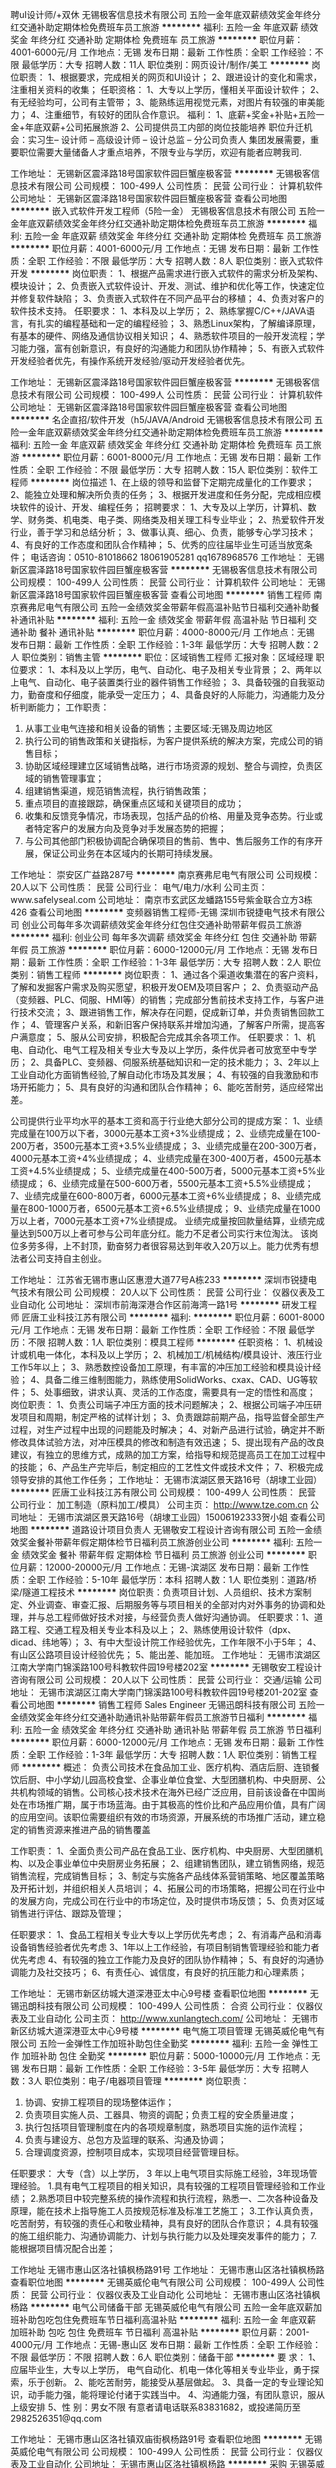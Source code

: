 聘uI设计师/+双休
无锡极客信息技术有限公司
五险一金年底双薪绩效奖金年终分红交通补助定期体检免费班车员工旅游
**********
福利:
五险一金
年底双薪
绩效奖金
年终分红
交通补助
定期体检
免费班车
员工旅游
**********
职位月薪：4001-6000元/月 
工作地点：无锡
发布日期：最新
工作性质：全职
工作经验：不限
最低学历：大专
招聘人数：11人
职位类别：网页设计/制作/美工
**********
岗位职责：
 1、根据要求，完成相关的网页和UI设计；
 2、跟进设计的变化和需求，注重相关资料的收集； 
任职资格：
 1、大专以上学历，懂相关平面设计软件；
 2、有无经验均可，公司有主管带； 
 3、能熟练运用视觉元素，对图片有较强的审美能力；
 4、注重细节，有较好的团队合作意识。
福利： 1、底薪+奖金+补贴+五险一金+年底双薪+公司拓展旅游 
2、公司提供员工内部的岗位技能培养 职位升迁机会：实习生-- 设计师 -- 高级设计师 -- 设计总监 -- 分公司负责人 集团发展需要，重要职位需要大量储备人才重点培养，不限专业与学历，欢迎有能者应聘我司.

工作地址：
无锡新区震泽路18号国家软件园巨蟹座极客营
**********
无锡极客信息技术有限公司
公司规模：
100-499人
公司性质：
民营
公司行业：
计算机软件
公司地址：
无锡新区震泽路18号国家软件园巨蟹座极客营
查看公司地图
**********
嵌入式软件开发工程师（5险一金）
无锡极客信息技术有限公司
五险一金年底双薪绩效奖金年终分红交通补助定期体检免费班车员工旅游
**********
福利:
五险一金
年底双薪
绩效奖金
年终分红
交通补助
定期体检
免费班车
员工旅游
**********
职位月薪：4001-6000元/月 
工作地点：无锡
发布日期：最新
工作性质：全职
工作经验：不限
最低学历：大专
招聘人数：8人
职位类别：嵌入式软件开发
**********
岗位职责：
1、根据产品需求进行嵌入式软件的需求分析及架构、模块设计；
2、负责嵌入式软件设计、开发、测试、维护和优化等工作，快速定位并修复软件缺陷；
3、负责嵌入式软件在不同产品平台的移植；
4、负责对客户的软件技术支持。
任职要求：
1、本科及以上学历；
2、熟练掌握C/C++/JAVA语言，有扎实的编程基础和一定的编程经验；
3、熟悉Linux架构，了解编译原理，有基本的硬件、网络及通信协议相关知识；
4、熟悉软件项目的一般开发流程；学习能力强，富有创新意识，有良好的沟通能力和团队协作精神；
5、有嵌入式软件开发经验者优先，有操作系统开发经验/驱动开发经验者优先。

工作地址：
无锡新区震泽路18号国家软件园巨蟹座极客营
**********
无锡极客信息技术有限公司
公司规模：
100-499人
公司性质：
民营
公司行业：
计算机软件
公司地址：
无锡新区震泽路18号国家软件园巨蟹座极客营
查看公司地图
**********
名企直招/软件开发（h5/JAVA/Android
无锡极客信息技术有限公司
五险一金年底双薪绩效奖金年终分红交通补助定期体检免费班车员工旅游
**********
福利:
五险一金
年底双薪
绩效奖金
年终分红
交通补助
定期体检
免费班车
员工旅游
**********
职位月薪：6001-8000元/月 
工作地点：无锡
发布日期：最新
工作性质：全职
工作经验：不限
最低学历：大专
招聘人数：15人
职位类别：软件工程师
**********
岗位描述
1、在上级的领导和监督下定期完成量化的工作要求；
2、能独立处理和解决所负责的任务；
3、根据开发进度和任务分配，完成相应模块软件的设计、开发、编程任务；
招聘要求：
1、大专及以上学历，计算机、数学、财务类、机电类、电子类、网络类及相关理工科专业毕业；
2、热爱软件开发行业，善于学习和总结分析；
3、做事认真、细心、负责，能够专心学习技术；
4、有良好的工作态度和团队合作精神；
5、优秀的应往届毕业生可适当放宽条件；
电话咨询：0510-81018662 18061905281  qq1678968576
工作地址：
无锡新区震泽路18号国家软件园巨蟹座极客营
**********
无锡极客信息技术有限公司
公司规模：
100-499人
公司性质：
民营
公司行业：
计算机软件
公司地址：
无锡新区震泽路18号国家软件园巨蟹座极客营
查看公司地图
**********
销售工程师
南京赛弗尼电气有限公司
五险一金绩效奖金带薪年假高温补贴节日福利交通补助餐补通讯补贴
**********
福利:
五险一金
绩效奖金
带薪年假
高温补贴
节日福利
交通补助
餐补
通讯补贴
**********
职位月薪：4000-8000元/月 
工作地点：无锡
发布日期：最新
工作性质：全职
工作经验：1-3年
最低学历：大专
招聘人数：2人
职位类别：销售主管
**********
职位：区域销售工程师
汇报对象：区域经理
职位要求：
1、本科及以上学历，电气、自动化、电子及相关专业背景；
2、两年以上电气、自动化、电子装置类行业的器件销售工作经验；
3、具备较强的自我驱动力，勤奋度和仔细度，能承受一定压力；
4、具备良好的人际能力，沟通能力及分析判断能力；
工作职责：
1. 从事工业电气连接和相关设备的销售；主要区域:无锡及周边地区
2. 执行公司的销售政策和关键指标，为客户提供系统的解决方案，完成公司的销售目标；
3. 协助区域经理建立区域销售战略，进行市场资源的规划、整合与调控，负责区域的销售管理事宜；
4. 组建销售渠道，规范销售流程，执行销售政策；
5. 重点项目的直接跟踪，确保重点区域和关键项目的成功；
6. 收集和反馈竞争情况，市场表现，包括产品的价格、用量及竞争态势。行业或者特定客户的发展方向及竞争对手发展态势的把握；
7. 与公司其他部门积极协调配合确保项目的售前、售中、售后服务工作的有序开展，保证公司业务在本区域内的长期可持续发展。


工作地址：
崇安区广益路287号
**********
南京赛弗尼电气有限公司
公司规模：
20人以下
公司性质：
民营
公司行业：
电气/电力/水利
公司主页：
www.safelyseal.com
公司地址：
南京市玄武区龙蟠路155号紫金联合立方3栋426
查看公司地图
**********
变频器销售工程师-无锡
深圳市锐捷电气技术有限公司
创业公司每年多次调薪绩效奖金年终分红包住交通补助带薪年假员工旅游
**********
福利:
创业公司
每年多次调薪
绩效奖金
年终分红
包住
交通补助
带薪年假
员工旅游
**********
职位月薪：6000-12000元/月 
工作地点：无锡
发布日期：最新
工作性质：全职
工作经验：1-3年
最低学历：大专
招聘人数：2人
职位类别：销售工程师
**********
岗位职责：
1、通过各个渠道收集潜在的客户资料，了解和发掘客户需求及购买愿望，积极开发OEM及项目客户；
2、负责驱动产品（变频器、PLC、伺服、HMI等）的销售；完成部分售前技术支持工作，与客户进行技术交流；
3、跟进销售工作，解决存在问题，促成新订单，并负责销售回款工作；
4、管理客户关系，和新旧客户保持联系并增加沟通，了解客户所需，提高客户满意度；
5、服从公司安排，积极配合完成其余各项工作。
任职要求：
1、机电、自动化、电气工程及相关专业大专及以上学历，条件优异者可放宽至中专学历；
2、具备PLC、变频器、伺服系统基础知识和一定的技术能力；
3、2年以上工业自动化方面销售经验,了解自动化市场及其发展；
4、有较强的自我激励和市场开拓能力；
5、具有良好的沟通和团队合作精神；
6、能吃苦耐劳，适应经常出差。

公司提供行业平均水平的基本工资和高于行业绝大部分公司的提成方案：
1、业绩完成量在100万以下者，3000元基本工资+3%业绩提成；
2、业绩完成量在100-200万者，3500元基本工资+3.5%业绩提成；
3、业绩完成量在200-300万者，4000元基本工资+4%业绩提成；
4、业绩完成量在300-400万者，4500元基本工资+4.5%业绩提成；
5、业绩完成量在400-500万者，5000元基本工资+5%业绩提成；
6、业绩完成量在500-600万者，5500元基本工资+5.5%业绩提成；
7、业绩完成量在600-800万者，6000元基本工资+6%业绩提成；
8、业绩完成量在800-1000万者，6500元基本工资+6.5%业绩提成；
9、业绩完成量在1000万以上者，7000元基本工资+7%业绩提成。
业绩完成量按回款量结算，业绩完成量达到500万以上者可参与公司年底分红。能力不足者公司实行末位淘汰。
该岗位多劳多得，上不封顶，勤奋努力者很容易达到年收入20万以上。能力优秀有想法者公司支持自主创业。

工作地址：
江苏省无锡市惠山区惠澄大道77号A栋233
**********
深圳市锐捷电气技术有限公司
公司规模：
20人以下
公司性质：
民营
公司行业：
仪器仪表及工业自动化
公司地址：
深圳市前海深港合作区前海湾一路1号
**********
研发工程师
匠唐工业科技江苏有限公司
**********
福利:
**********
职位月薪：6001-8000元/月 
工作地点：无锡
发布日期：最新
工作性质：全职
工作经验：不限
最低学历：不限
招聘人数：1人
职位类别：模具工程师
**********
任职资格：
1、机械设计或机电一体化，本科及以上学历；
2、机械加工/机械结构/模具设计、液压行业工作5年以上；
3、熟悉数控设备加工原理，有丰富的冲压加工经验和模具设计经验；
4、具备二维三维制图能力，熟练使用SolidWorks、cxax、CAD、UG等软件；
5、处事细致，讲求认真、灵活的工作态度，需要具有一定的悟性和高度；
岗位职责：
1、负责公司端子冲压方面的技术问题解决；
2、根据公司端子冲压研发项目和周期，制定严格的试样计划；
3、负责跟踪前期产品，指导监督全部生产过程，对生产过程中出现的问题能及时解决；
4、对新产品进行试验，确定并不断修改具体试验方法，对冲压模具的修改和制造有效迅速；
5、提出现有产品的改良建议，有独立的思维方式，成熟的加工方案，给指导和规范提高员工在加工过程中的技能；
6、产品生产完毕后，制定相应的工艺性文件或技术文件；
7、积极完成领导安排的其他工作任务；
工作地址：
无锡市滨湖区景天路16号（胡埭工业园）
**********
匠唐工业科技江苏有限公司
公司规模：
100-499人
公司性质：
民营
公司行业：
加工制造（原料加工/模具）
公司主页：
http://www.tze.com.cn
公司地址：
无锡市滨湖区景天路16号（胡埭工业园）15006192333贺小姐
查看公司地图
**********
道路设计项目负责人
无锡敬安工程设计咨询有限公司
五险一金绩效奖金餐补带薪年假定期体检节日福利员工旅游创业公司
**********
福利:
五险一金
绩效奖金
餐补
带薪年假
定期体检
节日福利
员工旅游
创业公司
**********
职位月薪：12000-20000元/月 
工作地点：无锡-滨湖区
发布日期：最新
工作性质：全职
工作经验：5-10年
最低学历：本科
招聘人数：1人
职位类别：道路/桥梁/隧道工程技术
**********
岗位职责：负责项目计划、人员组织、技术方案制定、外业调查、审查汇报、后期服务等与项目相关的全部对内对外事务的协调和处理，并与总工程师做好技术对接，与经营负责人做好沟通协调。
任职要求：1、道路工程、交通工程及相关专业本科及以上；
2、熟练使用设计软件（dpx、dicad、纬地等）；
3、有中大型设计院工作经验优先，工作年限不小于5年；
4、有山区公路项目设计经验优先；
5、能出差、能加班。
工作地址：
无锡市滨湖区江南大学南门锦溪路100号科教软件园19号楼202室
**********
无锡敬安工程设计咨询有限公司
公司规模：
20人以下
公司性质：
民营
公司行业：
交通/运输
公司地址：
无锡市滨湖区江南大学南门锦溪路100号科教软件园19号楼201-202室
查看公司地图
**********
销售工程师 Sales Engineer
无锡迅朗科技有限公司
五险一金绩效奖金年终分红交通补助通讯补贴带薪年假员工旅游节日福利
**********
福利:
五险一金
绩效奖金
年终分红
交通补助
通讯补贴
带薪年假
员工旅游
节日福利
**********
职位月薪：6000-12000元/月 
工作地点：无锡
发布日期：最新
工作性质：全职
工作经验：1-3年
最低学历：大专
招聘人数：1人
职位类别：销售工程师
**********
概述：
负责公司技术在食品加工业、医疗机构、酒店后厨、连锁餐饮后厨、中小学幼儿园高校食堂、企事业单位食堂、大型团膳机构、中央厨房、公共机构领域的销售。公司核心技术技术在海外已经广泛应用，目前该设备在中国尚处在市场推广期，属于市场蓝海。由于其极高的性价比和产品应用价值，具有广阔的应用空间。该职位需要组织有效的市场资源，开展系统的市场推广活动，建立稳定的销售资源来推进产品的销售覆盖

工作职责：
1、全面负责公司产品在食品工业、医疗机构、中央厨房、大型团膳机构、以及企事业单位中央厨房业务拓展；
2、组建销售团队，建立销售网络，规范销售流程，完成销售目标；
3、制定与实施各产品线体系营销策略、地区覆盖策略及开拓计划，并组织相关人员培训；
4、拓展公司的市场策略，把握公司在行业中的发展方向，完成公司在行业中的市场定位，及时提供市场反馈；
5、负责对区域销售进行评估、跟踪及管理；

任职要求：
1、食品工程相关专业大专以上学历优先考虑；
2、有消毒产品和消毒设备销售经验者优先考虑
3、1年以上工作经验，有项目制销售管理经验和能力者优先考虑
4、有较强的独立工作能力及良好的团队协作精神；
5、有良好的沟通协调能力及社交技巧；
6、有责任心、诚信度，有良好的抗压能力和心理素质；

工作地址：
无锡市新区纺城大道深港亚太中心9号楼
查看职位地图
**********
无锡迅朗科技有限公司
公司规模：
100-499人
公司性质：
合资
公司行业：
仪器仪表及工业自动化
公司主页：
http://www.xunlangtech.com/
公司地址：
无锡市新区纺城大道深港亚太中心9号楼
**********
电气施工项目管理
无锡英威伦电气有限公司
五险一金弹性工作加班补助包住全勤奖
**********
福利:
五险一金
弹性工作
加班补助
包住
全勤奖
**********
职位月薪：5000-10000元/月 
工作地点：无锡
发布日期：最新
工作性质：全职
工作经验：3-5年
最低学历：大专
招聘人数：3人
职位类别：电子/电器项目管理
**********
岗位职责：
1. 协调、安排工程项目的现场整体运作；
2. 负责项目实施人员、工器具、物资的调配；负责工程的安全质量进度；
3. 执行包括项目管理制度在内的各项规章制度，熟悉项目实施的运作流程；
4. 负责与建设方、总包方及监理的联系、沟通及协调；
5. 合理调度资源，控制项目成本，实现项目经营管理目标。

任职要求：
大专（含）以上学历， 3 年以上电气项目实际施工经验，3年现场管理经验。
1.具有电气工程项目的相关知识，具有较强的工程项目管理经验和工作业绩；
2.熟悉项目中较完整系统的操作流程和执行流程，熟悉一、二次各种设备及原理，能在技术上指导施工人员按规范标准及标准工艺施工；
3.工作认真负责，吃苦耐劳，有较强的责任心和敬业精神，具有良好的团队合作意识；
4.具有较强的施工组织能力、沟通协调能力、计划与执行能力以及处理突发事件的能力；
7.能根据项目情况配合出差；


工作地址
无锡市惠山区洛社镇枫杨路91号
工作地址：
无锡市惠山区洛社镇枫杨路
查看职位地图
**********
无锡英威伦电气有限公司
公司规模：
100-499人
公司性质：
民营
公司行业：
仪器仪表及工业自动化
公司地址：
无锡市惠山区洛社镇枫杨路
**********
电气公司储备干部
无锡英威伦电气有限公司
五险一金年底双薪加班补助包吃包住免费班车节日福利高温补贴
**********
福利:
五险一金
年底双薪
加班补助
包吃
包住
免费班车
节日福利
高温补贴
**********
职位月薪：2001-4000元/月 
工作地点：无锡-惠山区
发布日期：最新
工作性质：全职
工作经验：不限
最低学历：不限
招聘人数：6人
职位类别：储备干部
**********
要   求：
1、应届毕业生，大专以上学历， 电气自动化、机电一体化等相关专业毕业，勇于探索，乐于创新。 
2、能吃苦耐劳，能接受从基层做起。 
3、具备一定的专业理论知识，动手能力强，能将理论付诸于实践当中。 
4、沟通能力强，有团队意识，服从上级安排 
5、性  别：男女不限
 有意者请电话联系83831682，或投递简历至2982526351@qq.com


工作地址：
无锡市惠山区洛社镇双庙街枫杨路91号
查看职位地图
**********
无锡英威伦电气有限公司
公司规模：
100-499人
公司性质：
民营
公司行业：
仪器仪表及工业自动化
公司地址：
无锡市惠山区洛社镇枫杨路
**********
采购
无锡英威伦电气有限公司
年底双薪绩效奖金包吃节日福利五险一金
**********
福利:
年底双薪
绩效奖金
包吃
节日福利
五险一金
**********
职位月薪：4000-8000元/月 
工作地点：无锡-惠山区
发布日期：最新
工作性质：全职
工作经验：3-5年
最低学历：大专
招聘人数：2人
职位类别：采购专员/助理
**********
1 负责建立供应商评估资料及价格记录，配合采购主管组织技术、质量及相关部门进行供应商评审，每年进行供应商考核，建立供应商档案；
2 负责根据采购计划，进行询价、比价、议价、交期的确认，拟制采购订单实施采购行动；
3 负责物料进度控制与与逾交跟催，及时将到货信息反馈给计划员，便于合理安排生产；
4 负责配合仓库、品管进行来料验收及来料异常的处理；
5 负责供应商应付款核对、编制每月付款预算，提出付款申请；
6 负责材料市场的调研，关注新技术在材料市场上的影响和作用，配合研发部门的新品开发；
7 完成上级领导交办的其他工作。
任职要求：
1 电子类、通信类、管理类大专以上学历
2 一年以上电气自动化行业采购工作经验
3 熟悉国家相关法律法规，了解ISO9001质量管理体系
4 有较丰富的电气器件、结构件产品的知识
5 熟悉U8系统并熟练操作
6 具有良好的沟通与协调能力
7 具有抗压能力，并能适应公司安排的出差任务




工作地址：
无锡市惠山区洛社镇双庙村枫杨路91号
查看职位地图
**********
无锡英威伦电气有限公司
公司规模：
100-499人
公司性质：
民营
公司行业：
仪器仪表及工业自动化
公司地址：
无锡市惠山区洛社镇枫杨路
**********
医疗器械业务代表
无锡亘远电力工程有限公司
绩效奖金年终分红
**********
福利:
绩效奖金
年终分红
**********
职位月薪：8001-10000元/月 
工作地点：无锡
发布日期：最新
工作性质：全职
工作经验：不限
最低学历：不限
招聘人数：3人
职位类别：销售代表
**********
医疗器械业务代表：主要负责一些医疗器械的医院推广业务，有相关工作经验和市场开拓能力。
工作地址：
无锡市滨湖区荣巷鑫龙佳苑73号
查看职位地图
**********
无锡亘远电力工程有限公司
公司规模：
20-99人
公司性质：
民营
公司行业：
电气/电力/水利
公司地址：
无锡市滨湖区荣巷鑫龙佳苑73号
**********
上位机软件工程师
无锡英威伦电气有限公司
五险一金绩效奖金加班补助包住餐补免费班车高温补贴节日福利
**********
福利:
五险一金
绩效奖金
加班补助
包住
餐补
免费班车
高温补贴
节日福利
**********
职位月薪：5000-10000元/月 
工作地点：无锡-惠山区
发布日期：最新
工作性质：全职
工作经验：1-3年
最低学历：大专
招聘人数：2人
职位类别：其他
**********
职位概要：设计、开发、维护、管理符合功能、性能要求的软件产品
工作内容： 画面设计。
根据公司技术文档规范编写相应的技术文档。
参与项目需求分析，进行系统框架和核心模块的详细设计。
研究项目技术细节，编写相应的说明书。
上位软件与PLC通讯，全面协调并组织实施测试计划、测试方案。
及时反映测试中的问题，并提高项目进展报告，设计并优化数据库方案，承担数据库的实施工作。
要   求：
1、大专以上学历，电气、自动化相关专业，有现场调试经验。
2、熟悉PLC、组态软件（WINCC，INTOUCH，组态王）等等工业自动化产品。
3、精通VB、VC、SQL server等，有PLC等编程经验。
4、工作认真负责、有较强的责任心和团队意识。
5、有水处理电气行业工作经验者优先考虑

  工作地址：
无锡市惠山区洛社镇双庙街枫杨路91号
查看职位地图
**********
无锡英威伦电气有限公司
公司规模：
100-499人
公司性质：
民营
公司行业：
仪器仪表及工业自动化
公司地址：
无锡市惠山区洛社镇枫杨路
**********
Java软件开发实习生 薪资5K+
无锡极客信息技术有限公司
五险一金年底双薪绩效奖金年终分红交通补助定期体检免费班车员工旅游
**********
福利:
五险一金
年底双薪
绩效奖金
年终分红
交通补助
定期体检
免费班车
员工旅游
**********
职位月薪：6001-8000元/月 
工作地点：无锡
发布日期：最新
工作性质：全职
工作经验：不限
最低学历：大专
招聘人数：14人
职位类别：软件工程师
**********
岗位要求：
1、转行和应往届理工科毕业生，大专及以上学历，18-30岁；
2、大学所学专业：计算机（网络）、电子信息、软件工程、（电气）自动化、测控、通信、机电等。有计算机语言者优先，如：C语言、C++,JAVA等；
3、接受转行求职人员，无经验的有资深软件开发工程师带，但要求勤奋好学，积极主动；
4、有无经验均可，无技术经验者经岗前实训后安排对应的开发工作。

岗位职责:
1、负责研发公司应用软件的模块设计、开发和交付
2、负责编码，单元测试
3、按照功能组件的详细设计
4、对其他软件工程师的代码进行审核
5、参与新知识的学习和培训
6、修复程序BUG
7、参与与其业务相关的需求变更评审
8、完成上级交办的其他事宜
9、编写技术设计文档

工作地址：
无锡新区震泽路18号国家软件园巨蟹座极客营
**********
无锡极客信息技术有限公司
公司规模：
100-499人
公司性质：
民营
公司行业：
计算机软件
公司地址：
无锡新区震泽路18号国家软件园巨蟹座极客营
查看公司地图
**********
Android开发实习生/公司直招）
无锡极客信息技术有限公司
五险一金年底双薪绩效奖金年终分红交通补助定期体检免费班车员工旅游
**********
福利:
五险一金
年底双薪
绩效奖金
年终分红
交通补助
定期体检
免费班车
员工旅游
**********
职位月薪：6001-8000元/月 
工作地点：无锡
发布日期：最新
工作性质：全职
工作经验：不限
最低学历：大专
招聘人数：12人
职位类别：Android开发工程师
**********
1、大专及以上学历，应往届毕业生均可；
2、理工类专业，有C基础优先；
3、思维敏捷清晰，良好的表达和理解能力，良好的学习能力；
4、有良好的团队合作意识，愿意将自己的经验分享给团队成员，沟通良好，能够承担一定的工作压力。
职位描述
1. 有JAVA编程基础，负责Anroid客户端软件开发；
2. 根据新产品开发进度和任务分配，开发相应的软件模块；
3. 根据公司技术文档规范编写相应的技术文档；
4. 根据需要不断修改完善软件；
电话咨询：0510-81018662 18061905281  qq1678968576
工作地址：
无锡新区震泽路18号国家软件园巨蟹座极客营
**********
无锡极客信息技术有限公司
公司规模：
100-499人
公司性质：
民营
公司行业：
计算机软件
公司地址：
无锡新区震泽路18号国家软件园巨蟹座极客营
查看公司地图
**********
百强名企联合招聘/应届生/实习生
无锡极客信息技术有限公司
五险一金年底双薪绩效奖金年终分红交通补助定期体检免费班车员工旅游
**********
福利:
五险一金
年底双薪
绩效奖金
年终分红
交通补助
定期体检
免费班车
员工旅游
**********
职位月薪：4001-6000元/月 
工作地点：无锡
发布日期：最新
工作性质：全职
工作经验：不限
最低学历：大专
招聘人数：12人
职位类别：其他
**********
任职资格：
1、计算机或相关专业专科学历以上；
2、熟悉面向对象思想，熟悉编程，调试和相关技术；
3、熟悉应用服务器的安装、调试、配置及使用；
4、具备需求分析和系统设计能力，、以及较强的逻辑分析和独立解决问题能力；
5、能熟练阅读中文、英文技术文档；富有团队精神,责任感和沟通能力；
6、欢迎应届大专、本科生前来咨询面试；

工作地址：
无锡新区震泽路18号国家软件园巨蟹座极客营
**********
无锡极客信息技术有限公司
公司规模：
100-499人
公司性质：
民营
公司行业：
计算机软件
公司地址：
无锡新区震泽路18号国家软件园巨蟹座极客营
查看公司地图
**********
液压工程师J12907
金风科技股份有限公司
五险一金年终分红餐补带薪年假补充医疗保险节日福利
**********
福利:
五险一金
年终分红
餐补
带薪年假
补充医疗保险
节日福利
**********
职位月薪：15001-20000元/月 
工作地点：无锡
发布日期：招聘中
工作性质：全职
工作经验：1-3年
最低学历：不限
招聘人数：4人
职位类别：电力系统研发工程师
**********
工作职责：
1、负责复杂液压系统样机的调试、测试；
2、负责指导客服人员处置现场故障；
3、负责收集分析现场问题并制定优化方案；
4、为车间液压器件装配、测试提供技术支持；
5、作为液压培训师，培训车间、客服人员。

任职资格：
1、液压/流体/机电一体化专业背景；
2、硕士学历，2年以上液压系统开发经验；或本科学历，有5年以上液压系统开发经验；
3、可独立承担负责液压系统的调试、测试和故障排查，动手能力强；
4、工作作风踏实严谨，有较强的抗压能力，能适应频繁出差；
5、工作地点：无锡/大丰。
工作地址：
无锡/大丰
**********
金风科技股份有限公司
公司规模：
1000-9999人
公司性质：
股份制企业
公司行业：
大型设备/机电设备/重工业
公司主页：
www.goldwind.com.cn
公司地址：
北京市经济技术开发区康定街19号（一期）
**********
人力资源经理
苏州中来光伏新材股份有限公司
五险一金绩效奖金交通补助通讯补贴定期体检免费班车员工旅游节日福利
**********
福利:
五险一金
绩效奖金
交通补助
通讯补贴
定期体检
免费班车
员工旅游
节日福利
**********
职位月薪：15000-25000元/月 
工作地点：无锡
发布日期：招聘中
工作性质：全职
工作经验：10年以上
最低学历：本科
招聘人数：1人
职位类别：人力资源经理
**********
1.HR管理制度建立、运行与提升，负责公司有关人力资源管理制度的建立、运行与提升；
2.力资源规划： 根据公司战略规划，组织制定公司人力资源规划方案；
3.负责对公司组织结构设计、人员需求结构提出改进方案；
4.负责对公司各岗位说明书的维护、修订、发布及解释；
5.招聘和配置 根据公司年度预算和组织架构设置，制订人员编制计划和年度招聘计划；
6.负责公司岗位能力评估、分析及配置、定岗定编；
7.有效组织招聘工作，维护招聘渠道，提高工作效率；
8.培训与发展 负责组织制定公司年度培训计划，按计划开展培训工作、并做好相关记录及培训后的评估与反馈工作；
9.负责公司内部讲师的开发及团队的建立、维护，以及外部培训机构的甄选、开发与维护。
10.参与制订公司各部门的绩效考核实施和推进绩效管理工作；指导公司各部门绩效考核实施和推进绩效管理工作。负责监督和检查绩效考核的实施情况并审核所收集和汇总的绩效评估档案。
11.建立内部沟通机制，妥善处理人员流动与劳资关系。
12.部门管理 负责向部门内部人员及时准确地传达公司的各项精神、方针决定等，帮助员工理解并组织贯彻。
任职要求：
1.本科及以上学历，8年以上大型制造业人力资源工作经验，3年以上HR部门经理经验；
2.具有战略、策略化思维；
3.掌握人力资源管理和心理学的基础知识；熟悉劳动法律法规；
4.对人力资源管理各个职能模块均有较深入的认识，能够指导各个职能模块的工作；
5.具备较强的分析、洞察能力和严谨的思维能力；
6.具有解决复杂人力资源问题的能力；优秀的团队协作意识，良好的抗压性，工作积极主动，亲和力强，正直公正、责任心强；

工作地址：
常熟市沙家浜镇常昆工业园D区青年路
查看职位地图
**********
苏州中来光伏新材股份有限公司
公司规模：
500-999人
公司性质：
上市公司
公司行业：
能源/矿产/采掘/冶炼
公司主页：
www.jolywood.cn
公司地址：
常熟市沙家浜镇常昆工业园D区青年路
**********
项目公司总经理（储备人员）
中国光大国际有限公司
五险一金年终分红餐补通讯补贴带薪年假补充医疗保险定期体检节日福利
**********
福利:
五险一金
年终分红
餐补
通讯补贴
带薪年假
补充医疗保险
定期体检
节日福利
**********
职位月薪：面议 
工作地点：无锡
发布日期：招聘中
工作性质：全职
工作经验：10年以上
最低学历：本科
招聘人数：10人
职位类别：分公司/代表处负责人
**********
岗位职责：
1、  在项目筹建阶段，推进项目立项及各项前期手续办理，确保项目按期合法开工建设。
2、  在项目建设阶段，负责协调外部关系，确保项目在良好的环境下完成工程建设。
3、  全面主持公司经营管理工作，负责公司生产经营、财务、ESHS和人力资源管理工作，完成年度目标经营任务。
4、  建立健全公司管理制度和管理架构，负责公司团队建设，规范内部管理。
5、  加强企业文化建设，做好精神文明建设和职工思想政治工作，支持党群组织工作。
6、  建立积极和谐的社会关系，树立公司良好的社会形象；与上级及政府主管部门、金融机构等单位构建良好的沟通渠道。
7、  积极开展市场拓展工作。

任职要求：
1、  大学本科及以上学历，环境工程、给排水等工科相关专业或企业管理相关专业优先。
2、 相关行业10年以上工作经验，其中3年以上企业经营管理经验。
3、  为人正直，品质优良，积极进取，责任心强。
4、  沟通协调能力强，具有较强的抗压能力，心理素质好，身体健康。
5、  具有优秀的领导管理能力、能带领团队开拓性的完成工作任务。

工作地址：
广东省深圳市福田区深南大道1003号东方新天地广场A座28层
**********
中国光大国际有限公司
公司规模：
1000-9999人
公司性质：
外商独资
公司行业：
环保
公司主页：
http://www.ebchinaintl.com
公司地址：
广东省深圳市福田区深南大道1003号东方新天地广场A座28层
**********
项目公司副总经理（储备人员）
中国光大国际有限公司
五险一金年终分红餐补通讯补贴带薪年假补充医疗保险定期体检节日福利
**********
福利:
五险一金
年终分红
餐补
通讯补贴
带薪年假
补充医疗保险
定期体检
节日福利
**********
职位月薪：面议 
工作地点：无锡
发布日期：招聘中
工作性质：全职
工作经验：5-10年
最低学历：本科
招聘人数：1人
职位类别：分公司/代表处负责人
**********
岗位职责：
1、协助总经理制定公司中长期发展规划和年度经营计划及实施。
2、 在总经理领导下，负责公司管理体系的策划、运行、维护、监控、持续改进。
3、组织生产管理、后勤管理等工作，保证生产计划和目标的实现。
4、负责协调公司内外关系。
5、加强公司团队建设，推动企业文化建设和员工综合素质的提高。。
6、处理日常行政事务，协调日常生产运行。
7、 完成总经理交办的其它工作。


任职要求：
1、  大学本科及以上学历，环境工程、给排水等工科相关专业或企业管理相关专业优先。
2、 相关行业8年以上工作经验，其中3年以上企业经营管理经验。
3、  为人正直，品质优良，积极进取，责任心强。
4、  沟通协调能力强，具有较强的抗压能力，心理素质好，身体健康。
5、  具有优秀的管理能力，具有较强的计划、组织、协调和执行能力。

工作地址：
根据应聘工作地点确定
**********
中国光大国际有限公司
公司规模：
1000-9999人
公司性质：
外商独资
公司行业：
环保
公司主页：
http://www.ebchinaintl.com
公司地址：
广东省深圳市福田区深南大道1003号东方新天地广场A座28层
**********
mes工程师
上海神马电力控股有限公司
五险一金绩效奖金餐补定期体检免费班车员工旅游
**********
福利:
五险一金
绩效奖金
餐补
定期体检
免费班车
员工旅游
**********
职位月薪：12000-20000元/月 
工作地点：无锡
发布日期：招聘中
工作性质：全职
工作经验：3-5年
最低学历：本科
招聘人数：2人
职位类别：系统分析员
**********
岗位要求：
1.本科及以上学历，管理学、计算机、信息管理等专业背景
2.5年以上工作经验，具有2年以上SAP 运维经验，精通SAP MM、PP模块，熟悉其他各模块(FI、CO、SD、PM等)；熟悉公司生产流程，有导入或维护ERP/MES/WMS/APS系统的经验，有SAP同其他系统接口的实施经验；对制造行业的计划管理、采购管理、库存管理、生产管理有相当的经验
3.了解或学习过基本的.net架构, 熟悉C#,ASP，VB， Javascript等开发语言；了解数据库的基本原理，知道基本的SQL语法；有基本的网络知识，熟悉windows，office word,excel,PPT等产品的使用；有基本的项目管理知识

岗位职责：
1.日常管理及维护：
对操作人员进行系统培训；对系统进行技术支持工作；做好与厂商或公司内部开发人员的衔接工作；对已经上线使用的系统进行维护，监视系统运行状况
2. 系统需求处理及报表开发
及时响应使用者的问题，并加以处理；对业务需求进行充分的分析，将业务需求转化为IT开发需求；定制报表开发和数据处理
3. 项目管理
配合外部厂商或内部开发人员对应用系统的实施进行项目管理；合理管理和调配资源，以保障项目的顺利实施；对项目实施过程中出现的异常及时发现并妥善处置
4. 其他工作
完成上级领导交办的其他工作

明年搬到苏通科技产业园

工作地址：
目前：如皋市益寿南路99号（神马电力工业园）
**********
上海神马电力控股有限公司
公司规模：
1000-9999人
公司性质：
民营
公司行业：
大型设备/机电设备/重工业
公司地址：
申长路988弄虹桥万科中心1号楼303A
**********
招聘uI设计师+双休+高薪
无锡极客信息技术有限公司
五险一金年底双薪绩效奖金年终分红交通补助定期体检免费班车员工旅游
**********
福利:
五险一金
年底双薪
绩效奖金
年终分红
交通补助
定期体检
免费班车
员工旅游
**********
职位月薪：6001-8000元/月 
工作地点：无锡
发布日期：最近
工作性质：全职
工作经验：不限
最低学历：大专
招聘人数：12人
职位类别：用户界面（UI）设计
**********
1、根据要求，完成相关的网页和UI设计；
 2、跟进设计的变化和需求，注重相关资料的收集；
任职资格：
 1、大专以上学历，懂相关平面设计软件；
 2、有无经验均可，公司有主管带；
 3、能熟练运用视觉元素，对图片有较强的审美能力；
 4、注重细节，有较好的团队合作意识。
福利： 1、底薪+奖金+补贴+五险一金+年底双薪+公司拓展旅游
2、公司提供员工内部的岗位技能培养 职位升迁机会：实习生-- 设计师 -- 高级设计师 -- 设计总监 -- 分公司负责人 集团发展需要，重要职位需要大量储备人才重点培养，不限专业与学历，欢迎有能者应聘我司.
电话咨询：0510-81018662 18061905281  qq1678968576

工作地址：
无锡新区震泽路18号国家软件园巨蟹座极客营
**********
无锡极客信息技术有限公司
公司规模：
100-499人
公司性质：
民营
公司行业：
计算机软件
公司地址：
无锡新区震泽路18号国家软件园巨蟹座极客营
查看公司地图
**********
液压高级工程师J12906
金风科技股份有限公司
五险一金年终分红餐补带薪年假补充医疗保险节日福利
**********
福利:
五险一金
年终分红
餐补
带薪年假
补充医疗保险
节日福利
**********
职位月薪：15001-20000元/月 
工作地点：无锡
发布日期：招聘中
工作性质：全职
工作经验：不限
最低学历：本科
招聘人数：2人
职位类别：电力系统研发工程师
**********
工作职责：
1、组织指导液压工程师完成业务活动；
2、定期编制各类液压系统运行分析报告，汇总技术改进项；
3、制定液压系统技术精益改进计划并组织实施；
4、参与新型液压系统和技术的开发。

任职资格：
1、液压/流体/机电一体化专业背景；
2、硕士学历，4年以上液压系统开发经验；或本科学历，有8年以上液压系统开发经验；
3、可独立承担复杂液压系统的开发、调试、故障排查，动手能力强；
4、有一定组织能力，带过小规模团队者优先；
5、工作作风踏实严谨，有较强的抗压能力，能适应频繁出差；
6、工作地点：无锡/大丰。
工作地址：
无锡/大丰
**********
金风科技股份有限公司
公司规模：
1000-9999人
公司性质：
股份制企业
公司行业：
大型设备/机电设备/重工业
公司主页：
www.goldwind.com.cn
公司地址：
北京市经济技术开发区康定街19号（一期）
**********
市场经理（江苏省）
启迪桑德环境资源股份有限公司
五险一金交通补助餐补通讯补贴带薪年假定期体检高温补贴节日福利
**********
福利:
五险一金
交通补助
餐补
通讯补贴
带薪年假
定期体检
高温补贴
节日福利
**********
职位月薪：6000-8000元/月 
工作地点：无锡
发布日期：招聘中
工作性质：全职
工作经验：不限
最低学历：大专
招聘人数：2人
职位类别：业务拓展经理/主管
**********
岗位职责：
1、对环卫、固废等公司相关业务进行资料搜集、调研和业务开拓；
2、对尚未开发的目标项目有一定的提前预判性，并提供相应的风险和开发可行性分析报告。
3、负责建立意向客户详细资料档案，并保持长期稳定的联系，及时了解市场的变化并及时上报市场部领导做出相应的调整。
5、完成上级领导交待的其他工作。
6、有良好的团队合作精神及良好的沟通能力。

任职资格：
1、本科以上学历，年龄30—45岁，具有良好社会关系者优先；
2、市场营销、环境相关专业优先；
3、三年以上市场开拓经验，有环保、市政环卫类似岗位工作经验和政府关系资源的优先； 
4、对政府的招投标流程熟悉、有方案编写和标书制作经验的优先；能适应出差（省内），有驾照；
薪资待遇：
1、本岗位薪资为：底薪+市场奖金，底薪：5000—8000元
2、上市公司为每位员工提供专业化的培训和晋升平台；
3、试用期为3个月，入职后为员工购买五险，外地员工提供住宿；
4、转正后为员工提供通讯补贴、餐补。

工作地址：
江苏省内
**********
启迪桑德环境资源股份有限公司
公司规模：
10000人以上
公司性质：
上市公司
公司行业：
环保
公司主页：
www.tus-sound.com
公司地址：
北京市通州区马驹桥金桥科技产业基地启迪桑德园区
查看公司地图
**********
WEB前端开发工程师7人（应届生亦可）
无锡极客信息技术有限公司
五险一金年底双薪绩效奖金年终分红交通补助定期体检免费班车员工旅游
**********
福利:
五险一金
年底双薪
绩效奖金
年终分红
交通补助
定期体检
免费班车
员工旅游
**********
职位月薪：6001-8000元/月 
工作地点：无锡
发布日期：最近
工作性质：全职
工作经验：不限
最低学历：大专
招聘人数：12人
职位类别：WEB前端开发
**********
岗位职责：
1.辅助网站前端开发；
2.能够配合设计需求完成基本功能的实现；
3.根据公司部门要求完成团队分配工作任务。
任职要求：
1.大专或本科在读学生，有全职实习时间
2.熟悉Html/css，熟悉页面架构和布局，对web标准有一定了解；
3.具有良好的编程习惯，较强的沟通、协调、理解能力，具有很强的责任心和团队合作能力；
若在线请在右下方留下你的联系方式，以便人事联系，防止简历沉底
本岗位欢迎应届毕业生投递
电话咨询：0510-81018662 18061905281  qq1678968576
工作地址：
无锡新区震泽路18号国家软件园巨蟹座极客营
**********
无锡极客信息技术有限公司
公司规模：
100-499人
公司性质：
民营
公司行业：
计算机软件
公司地址：
无锡新区震泽路18号国家软件园巨蟹座极客营
查看公司地图
**********
体系质量工程师J12691
金风科技股份有限公司
五险一金带薪年假定期体检员工旅游节日福利
**********
福利:
五险一金
带薪年假
定期体检
员工旅游
节日福利
**********
职位月薪：10001-15000元/月 
工作地点：无锡
发布日期：招聘中
工作性质：全职
工作经验：3-5年
最低学历：本科
招聘人数：999人
职位类别：认证/体系工程师/审核员
**********
工作职责：
1、依据三标管理体系的标准及海上业务单元组织结构的变化对海上三标体系相关流程，编制相应文件或对相关文件进行修订或协调相关人员修订；
2、根据三标管理体系进行内外部审核，根据海上项目质量需要，参与对供应商的2方体系审核；
3、保障文件发布前对体系标准要求内容进行充分评审，按业务需求，及时完成管理文件的评审发布。

任职资格：
1、本科以上学历，有3年以上三标管理体系建设、运行维护及审核的经验；
2、制造、工程方面的三标体系管理经验；
3、熟悉ISO9001质量管理标准、ISO14001环境管理标准、OHSAS18001职业健康安全管理标准知识及认证的相关标准；
4、了解企业管理知识及质量检验知识。
工作地址：
北京亦庄、无锡新区
**********
金风科技股份有限公司
公司规模：
1000-9999人
公司性质：
股份制企业
公司行业：
大型设备/机电设备/重工业
公司主页：
www.goldwind.com.cn
公司地址：
北京市经济技术开发区康定街19号（一期）
**********
Java初级开发工程师
无锡极客信息技术有限公司
五险一金年底双薪绩效奖金年终分红交通补助定期体检免费班车员工旅游
**********
福利:
五险一金
年底双薪
绩效奖金
年终分红
交通补助
定期体检
免费班车
员工旅游
**********
职位月薪：4001-6000元/月 
工作地点：无锡
发布日期：最新
工作性质：全职
工作经验：不限
最低学历：大专
招聘人数：12人
职位类别：Java开发工程师
**********
1、大专及以上学历，热爱软件开发事业，计算机或理工科相关专业优先；
2、有良好沟通能力和学习能力；
3、有无相关经验均可，欢迎优秀的应届大学毕业生；
4、有IT基础与开发背景优先，简单了解基本的html、js代码。
&nbsp;
岗位职责：
1、协助软件开发工程师项目的前期准备、维护工作；
2、根据开发进度和任务分配，完成相应模块软件的设计、开发、编程任务。
&nbsp;
福利待遇：
1、薪资组成：底薪+月度绩效/奖金+年度奖金
2、薪资范围：4000元—6000元+年底双薪+年终奖
3、五险一金、定期部门活动。
4、周一至周五，9:00-18:00，周末双休；国家法定节假日正常休息。
电话咨询：0510-81018662 18061905281  qq1678968576

工作地址：
无锡新区震泽路18号国家软件园巨蟹座极客营
**********
无锡极客信息技术有限公司
公司规模：
100-499人
公司性质：
民营
公司行业：
计算机软件
公司地址：
无锡新区震泽路18号国家软件园巨蟹座极客营
查看公司地图
**********
Linux应用开发工程师J12747
金风科技股份有限公司
五险一金年终分红餐补带薪年假补充医疗保险定期体检节日福利
**********
福利:
五险一金
年终分红
餐补
带薪年假
补充医疗保险
定期体检
节日福利
**********
职位月薪：8000-15000元/月 
工作地点：无锡
发布日期：招聘中
工作性质：全职
工作经验：3-5年
最低学历：本科
招聘人数：999人
职位类别：软件工程师
**********
工作职责：
1. 快速了解业务需求和设计相应的解决方案及其系统架构；
2. 主参于或有能力领导小团队进行子系统开发； 
3. 学习操作能力强，有良好的沟通能力
4. 内驱力和主动工作精神强


任职资格：
1. 谙熟至少一种Linux操作系统版本：CentOS, Debian, Ubuntu, Redhat任选一；熟悉Linux环境Shell脚本语言;
2. 能熟练使用C++或Python语言进行Linux应用程序开发；了解Matlab着优先；
3. 熟悉至少一种常用数据库：MySQL，PostgreSQL, ElasticSearch, MongoDB, Redis；在软件开发中能熟练使用XML、JSON等格式传输、存储数据;
4. 熟悉Git基本操作和分支管理策略知识；
5. 至少有3年以上软件开发经验，1年以上Linux应用软件开发经验；参于或领导过大型应用项目的完整开发过程并有一定贡献者优先；
工作地址：
国家软件园
**********
金风科技股份有限公司
公司规模：
1000-9999人
公司性质：
股份制企业
公司行业：
大型设备/机电设备/重工业
公司主页：
www.goldwind.com.cn
公司地址：
北京市经济技术开发区康定街19号（一期）
**********
初级JAVA开发工程师（非外包/周末双休/五险一金)
无锡极客信息技术有限公司
五险一金年底双薪绩效奖金年终分红交通补助定期体检免费班车员工旅游
**********
福利:
五险一金
年底双薪
绩效奖金
年终分红
交通补助
定期体检
免费班车
员工旅游
**********
职位月薪：6001-8000元/月 
工作地点：无锡
发布日期：最新
工作性质：全职
工作经验：不限
最低学历：大专
招聘人数：12人
职位类别：Java开发工程师
**********
岗位职责：
1. 参与产品需求分析；
2. 参与公司产品研发工作；
3. 按照公司规范对于代码进行测试，保证交付代码质量，参与系统测试工作；
4. 维护已有系统的正常运作；
5. 负责相关技术文档编写工作。

技术要求：
1、大专及以上学历，计算机、软件、通信等相关理工科专业；
2、熟悉主流Web开发框架的使用：Spring、hibernate、MyBatis等；
3、掌握面向对象的分析与设计方法/设计模式者优先；
4、有良好的学习能力、沟通能力、适应能力，有较强的责任心、上进心、自我驱动力和团队协作能力。

工作地址：
无锡新区震泽路18号国家软件园巨蟹座极客营
**********
无锡极客信息技术有限公司
公司规模：
100-499人
公司性质：
民营
公司行业：
计算机软件
公司地址：
无锡新区震泽路18号国家软件园巨蟹座极客营
查看公司地图
**********
18研发-控制系统工程师J13237
金风科技股份有限公司
健身俱乐部五险一金年终分红餐补带薪年假补充医疗保险定期体检节日福利
**********
福利:
健身俱乐部
五险一金
年终分红
餐补
带薪年假
补充医疗保险
定期体检
节日福利
**********
职位月薪：12000-22000元/月 
工作地点：无锡
发布日期：最近
工作性质：全职
工作经验：3-5年
最低学历：硕士
招聘人数：999人
职位类别：其他
**********
岗位职责：
1、负责公司MW级机组风机的模型建模、风机控制算法设计、核心控制流程图编写；
2、负责公司MW级机组风机的控制策略参数整定，编写外部控制器，为载荷组提供相应的外部控制器；
3、对载荷计算、仿真结果进行分析，优化外部控制器，辅助降低设计和维护成本；
4、负责与控制策略相关的各种认证相关文件的编写；
5、研究国内外该方向的发展趋势和动向。

任职要求：
1、学历要求：硕士及以上；
2、专业要求：机电、自动化、电气、控制相关；
3、有从事风力发电机组开发设计或从事过风机控制器参数优化工作经验；
4、熟练使用Office各种办公软件（WORD,EXCEL,PPT等）；
5、精通Bladed, Matlab, Dephi等软件；
6、具备良好的沟通能力和团队合作精神；
7、熟悉风力发电机组设计方法与设计过程；
8、能够熟练阅读与翻译英文技术资料，能够独立进行外语交流；
9、工作地点：北京/无锡。
工作地址：
北京市经济技术开发区博兴一路8号（二期）
**********
金风科技股份有限公司
公司规模：
1000-9999人
公司性质：
股份制企业
公司行业：
大型设备/机电设备/重工业
公司主页：
www.goldwind.com.cn
公司地址：
北京市经济技术开发区康定街19号（一期）
**********
系统架构师J12748
金风科技股份有限公司
五险一金年终分红餐补带薪年假补充医疗保险定期体检节日福利
**********
福利:
五险一金
年终分红
餐补
带薪年假
补充医疗保险
定期体检
节日福利
**********
职位月薪：20000-30000元/月 
工作地点：无锡
发布日期：招聘中
工作性质：全职
工作经验：不限
最低学历：不限
招聘人数：999人
职位类别：系统架构设计师
**********
工作职责：
1. 深入现有业务过程，识别现有软件体系中的问题，并推动问题解决；
2. 主导架构各模块技术选型过程，并对架构落地给出切实可行的执行方案；
3. 参与研发团队关键技术攻关，并推动软件架构在各个业务团队的具体落地；
4. 跟踪新兴技术，并根据实际业务需要，推动现有产品持续技术优化和升级；
5. 参与部门未来业务发展方向论证，并基于此规划设计未来体系架构；
6. 快速了解业务需求和设计相应的解决方案及其系统架构；
7. 主参于或有能力领导小团队进行子系统开发； 




任职资格：
1 . 熟悉至少十种以上常见程序设计模式；
2 . 具备五年以上平台产品研发经历；
3 . 具备三年以上大型平台架构设计经验，至少成功推动一款大型软件平台顺利上线；
4 . 熟悉分布式计算、分布式存储、分布式消息队列、云计算等多种常用技术；
5 . 熟悉主流远程调用框架，微服框架；
6 . 熟悉主流关系型数据库，NoSQL，MySQL，PostgreSQL, ElasticSearch, MongoDB, Redis；
7 . 熟悉大数据处理、大数据挖掘系统设计经验；
8 . 熟悉敏捷开发流程，具有一年以上大型研发团队管理经验者优先考虑；
9 . 对于新兴技术具有极强的敏锐性；
10 . 具有极强技术深钻意愿，愿意为推动技术发展和落地拼劲全力；
11 . 熟练的英文阅读理解能力；精通一门或以上Linux环境的脚本语言(shell/python等);
12 . 内驱力和主动工作精神强
13 . 具备优秀的学习能力、团队协作能力和沟通能力；
14 . 具备自我发展意识和工作精神
工作地址：
新区国家软件园四期
**********
金风科技股份有限公司
公司规模：
1000-9999人
公司性质：
股份制企业
公司行业：
大型设备/机电设备/重工业
公司主页：
www.goldwind.com.cn
公司地址：
北京市经济技术开发区康定街19号（一期）
**********
招聘web前端开发/+五险一金
无锡极客信息技术有限公司
五险一金年底双薪绩效奖金年终分红交通补助定期体检免费班车员工旅游
**********
福利:
五险一金
年底双薪
绩效奖金
年终分红
交通补助
定期体检
免费班车
员工旅游
**********
职位月薪：4001-6000元/月 
工作地点：无锡
发布日期：最新
工作性质：全职
工作经验：无经验
最低学历：大专
招聘人数：7人
职位类别：WEB前端开发
**********
岗位职责：
1、根据要求，完成相关的网页和UI设计；
2、跟进设计的变化和需求，注重相关资料的收集；
任职资格：
1、大专以上学历，懂相关平面设计软件；
2、有无经验均可，公司有主管带；
3、能熟练运用视觉元素，对图片有较强的审美能力；
4、注重细节，有较好的团队合作意识。
福利： 1、底薪+奖金+补贴+五险一金+年底双薪+公司拓展旅游
2、公司提供员工内部的岗位技能培养 职位升迁机会：实习生-- 设计师 -- 高级设计师 -- 设计总监 -- 分公司负责人 集团发展需要，重要职位需要大量储备人才重点培养，不限专业与学历，欢迎有能者应聘我司.
工作地址：
无锡新区震泽路18号国家软件园巨蟹座极客营
**********
无锡极客信息技术有限公司
公司规模：
100-499人
公司性质：
民营
公司行业：
计算机软件
公司地址：
无锡新区震泽路18号国家软件园巨蟹座极客营
查看公司地图
**********
18研发-载荷工程师J13238
金风科技股份有限公司
健身俱乐部五险一金年终分红餐补带薪年假补充医疗保险定期体检节日福利
**********
福利:
健身俱乐部
五险一金
年终分红
餐补
带薪年假
补充医疗保险
定期体检
节日福利
**********
职位月薪：15001-20000元/月 
工作地点：无锡
发布日期：最近
工作性质：全职
工作经验：3-5年
最低学历：硕士
招聘人数：999人
职位类别：其他
**********
岗位职责：
1、风力发电机组及部件适应性分析：
a.根据客户要求及运行环境条件等进行产品适应性设计、载荷计算与动力学分析，并提供零部件设计载荷、选型依据及整机参数设计方面的技术支持，进行风力发电机组性能计算与分析；
b.根据公司产品供应的需求对叶片及塔架等部件与整机的匹配性进行分析，并提供相应的设计载荷。
2、技术支持与服务：
为客户及公司其他部门提供与上述部门职责相应的技术支持与服务。

任职要求：
1、学历要求：硕士及以上；
2、专业要求：风力发电或机械工程/流体机械/空气动力/机电工程，1年以上相关工作经验；
3、熟悉IEC或者GL标准中风力发电机组载荷设计相关内容；
4、掌握风力发电机组载荷的分析方法；
5、掌握风力发电机组的载荷计算软件；
6、具备良好的英文阅读和沟通能力；
7、工作地点：北京/无锡。
工作地址：
北京市经济技术开发区博兴一路8号（二期）
**********
金风科技股份有限公司
公司规模：
1000-9999人
公司性质：
股份制企业
公司行业：
大型设备/机电设备/重工业
公司主页：
www.goldwind.com.cn
公司地址：
北京市经济技术开发区康定街19号（一期）
**********
金风慧能-控制策略高级工程师J13141
金风科技股份有限公司
五险一金绩效奖金带薪年假补充医疗保险定期体检节日福利
**********
福利:
五险一金
绩效奖金
带薪年假
补充医疗保险
定期体检
节日福利
**********
职位月薪：20000-30000元/月 
工作地点：无锡
发布日期：招聘中
工作性质：全职
工作经验：5-10年
最低学历：本科
招聘人数：2人
职位类别：电力系统研发工程师
**********
岗位职责：
1、通过了解客户机组运行问题，提供控制策略方面的评估调研；
2、根据前期调研结果，针对控制策略类的问题设计方案，并且出具控制方面的解决方案；
3、根据具体的解决方案，负责进行控制策略设计、产品的定制、产品相关手册的编制；
4、制定产品的测试标准和测试大纲，协同产品应用工程师进行测试，以达到对产品质量把控的目的；
5、为技术支持工程师提供技术培训和服务，从而使得客户需求得到满足。


任职要求：
1、熟练掌握PLC编程工具，能够熟练运用编程语言实现风机控制程序的设计；
2、熟练掌握Blade、Matlab等风机仿真软件对风机进行仿真，能够独立评估控制算法的优劣；
3、了解变桨、变流器、齿轮箱、散热系统等风机执行设备的原理和外部特性；
4、熟练掌握风机空气动力学、多体动力学原理，对控制算法与整机在载荷、性能之间有定量评估分析能力；
5、熟练掌握能够使用高级语言设计外部控制器，用于整机仿真载荷计算。
工作地址：
北京大兴亦庄经济开发区荣华南路15号中航技广场B座4层；江苏省无锡市新吴区菱湖大道111号无锡软件园天鹅座D幢26楼；乌鲁木齐经济开发区上海路107号。
**********
金风科技股份有限公司
公司规模：
1000-9999人
公司性质：
股份制企业
公司行业：
大型设备/机电设备/重工业
公司主页：
www.goldwind.com.cn
公司地址：
北京市经济技术开发区康定街19号（一期）
**********
质量体系工程师（QS）
苏州中来光伏新材股份有限公司
五险一金绩效奖金包吃交通补助带薪年假免费班车员工旅游节日福利
**********
福利:
五险一金
绩效奖金
包吃
交通补助
带薪年假
免费班车
员工旅游
节日福利
**********
职位月薪：8001-10000元/月 
工作地点：无锡
发布日期：最近
工作性质：全职
工作经验：5-10年
最低学历：本科
招聘人数：1人
职位类别：认证/体系工程师/审核员
**********
岗位职责：
1、组织公司内部质量管理体系的策划、实施、监督和评审工作
2、主导内部审核、第三方认证审核和管理评审
3、优化公司质量管理体系相关流程和文件
4、配合客户的认证审核和监督审核
5、负责计量管理工作，完成计量仪器的预算、申报、验收、校验、报废等管理
6、跟踪各不符合的纠正预防措施的实施与验证
7、实验室检验员相关操作指导书的制定
任职要求：
1、本科及以上学历
2、五年以上制造业相关工作经验
3、有独立编制体系相关作业指导书和独立主导开展内部审核工作的能力
4、良好的文字撰写能力
工作地址：
常熟市沙家浜镇常昆工业园D区青年路
查看职位地图
**********
苏州中来光伏新材股份有限公司
公司规模：
500-999人
公司性质：
上市公司
公司行业：
能源/矿产/采掘/冶炼
公司主页：
www.jolywood.cn
公司地址：
常熟市沙家浜镇常昆工业园D区青年路
**********
软件开发实习生/应届生
无锡极客信息技术有限公司
五险一金年底双薪绩效奖金年终分红交通补助定期体检免费班车员工旅游
**********
福利:
五险一金
年底双薪
绩效奖金
年终分红
交通补助
定期体检
免费班车
员工旅游
**********
职位月薪：6001-8000元/月 
工作地点：无锡
发布日期：最新
工作性质：全职
工作经验：不限
最低学历：不限
招聘人数：8人
职位类别：实习生
**********
招聘要求:
1、大专及以上学历，计算机、软件工程、电子技术等相关专业应届毕业生；
2、有计算机语言基础优先，如：JAVA、C语言、C++、C#、Net、Android等；
3、有钻研精神和学习能力，团队合作能力；
4、具有良好的自主学习能力，能够通过学习解决技术问题；
5、年龄20-28岁。

岗位职责:
1、负责协助工程师进行软件系统Java开发、调试工作；
2、负责软件项目的设计、开发、编程工作，并进行内部测试的组织与实施；
3、参与项目的需求调研、需求分析、可行性分析等；

福利待遇:
1、富有竞争力的薪酬水平和其他福利津贴；
2、健全的五险一金；
3、给予完善的绩效考核，年终奖金及定期调薪；
4、完善的培养体系和晋升机制；

工作地址：
无锡新区震泽路18号国家软件园巨蟹座极客营
**********
无锡极客信息技术有限公司
公司规模：
100-499人
公司性质：
民营
公司行业：
计算机软件
公司地址：
无锡新区震泽路18号国家软件园巨蟹座极客营
查看公司地图
**********
高级开发工程师
上海神马电力控股有限公司
五险一金绩效奖金餐补定期体检免费班车员工旅游
**********
福利:
五险一金
绩效奖金
餐补
定期体检
免费班车
员工旅游
**********
职位月薪：10000-20000元/月 
工作地点：无锡
发布日期：招聘中
工作性质：全职
工作经验：3-5年
最低学历：本科
招聘人数：1人
职位类别：高级软件工程师
**********
岗位职责：
1.系统开发：
与需求方、系统实施人员充分讨论，确定最终的IT开发需求；根据需求文档，使用合理的算法进行系统的开发，开发出符合需求的应用系统；对开发完成的系统做测试，并上线；定制报表开发和数据处理
2. 系统维护及优化
针对已经上线在使用的系统，做日常维护
及时响应使用者的需求或问题，并加以处理
发现系统问题，并加以修正
持续优化并完善系统功能，有效提高系统的执行效率
3.其他工作
完成上级领导交办的其他工作
任职要求：
1大学本科及以上学历，计算机、信息管理等专业背景
2. 有5年以上.Net开发经验；有制造业系统开发经验，对计划管理、采购管理、库存管理、生产管理有相当的经验；有应用系统优化经验
3. 熟练使用.net, HTML, CSS, Javascript等开发语言；熟悉数据库的基本原理，知道SQL语法，并能对SQL进行一定的优化；有一定的网络知识，熟悉windows，office word,excel,PPT等产品的使用
4. 基本素质：诚信，务实，有工作热情，思路清晰，有团队合作意识，心理健康，有很强的学习能力和抗压能力
沟通和表达：具备较强的沟通和表达能力，沟通过程中，能够表达清楚自己的观点，同时能够听懂他人的观点，做到无障碍沟通
责任心和态度：有良好的责任心，和认真积极投入的工作态度，执行力强
5. 有理想，有追求；有创新的思维；有艰苦奋斗的精神；有团队协作的精神；有不折不扣的执行力；有自我批判的能力

工作地址：
江苏省如皋市益寿南路99号
**********
上海神马电力控股有限公司
公司规模：
1000-9999人
公司性质：
民营
公司行业：
大型设备/机电设备/重工业
公司地址：
申长路988弄虹桥万科中心1号楼303A
**********
金风慧能-机械高级工程师（传动链）J13142
金风科技股份有限公司
五险一金绩效奖金带薪年假补充医疗保险定期体检节日福利
**********
福利:
五险一金
绩效奖金
带薪年假
补充医疗保险
定期体检
节日福利
**********
职位月薪：20000-30000元/月 
工作地点：无锡
发布日期：招聘中
工作性质：全职
工作经验：5-10年
最低学历：本科
招聘人数：1人
职位类别：机械设计师
**********
岗位职责：
1、根据前期调研结果，针对不同问题设计不同方案，并且出具系统的文字方案。
2、从概念设计，详细设计、样机制造、试验验证、小批量试制等全过程进行管控；负责供应商端的技术澄清和设计验证等；
3、具有叶片、控制、载荷及传动链部件相互影响的系统观，对现有机型的传动链部件包括轴承，齿轮箱，高速轴刹车及联轴器进行优化设计，以达到优化降本的目的；
4、负责对现有机型传动链部件的风险把控及部件失效的RCA根因分析和设计闭环。


任职要求：
1、掌握机械产品设计的基本知识与技能，能进行零、部件的设计。
2、对齿轮和轴轴承进行设计分析和校核计算的能力； 
3、熟练使用UG三维制图设计软件进行产品设计；精通kisssoft。
工作地址：
北京大兴亦庄经济开发区荣华南路15号中航技广场B座4层；江苏省无锡市新吴区菱湖大道111号无锡软件园天鹅座D幢26楼；乌鲁木齐经济开发区上海路107号；
**********
金风科技股份有限公司
公司规模：
1000-9999人
公司性质：
股份制企业
公司行业：
大型设备/机电设备/重工业
公司主页：
www.goldwind.com.cn
公司地址：
北京市经济技术开发区康定街19号（一期）
**********
海上事业部--海上解决方案经理(J11483)
金风科技股份有限公司
五险一金绩效奖金带薪年假补充医疗保险定期体检节日福利
**********
福利:
五险一金
绩效奖金
带薪年假
补充医疗保险
定期体检
节日福利
**********
职位月薪：15001-20000元/月 
工作地点：无锡
发布日期：招聘中
工作性质：全职
工作经验：不限
最低学历：不限
招聘人数：999人
职位类别：其他
**********
工作职责：
1、将客户的具体需求，转化为专业技术团队的输入条件包括：运输安装、基础设计、运行维护、风资源分析、技术经济评价等，协调专业团队编制项目整体解决方案；
2、负责市场分析，竞争对手分析、地方规划等信息的数据收集与整理，并负责编制市场分析报告、海上风电季度刊物的编制；
3、编制产品宣传推广材料，制定产品市场推广方案，并组织实施组织；
4、协助销售部门的销售工作，维护客户、设计院及相关单位关系；
5、负责投标项目的技术标书文件的编制。

任职资格：
学历：本科及以上学历。
专业：统招本科及以上学历，电气、机电、电力系统类相关专业。
拥有5年及以上机组设计设计工作经验，有从事海洋工程解决方案的制定工作、项目管理相关经验者优先。
熟悉工程招投标体系、成本过程控制体系、工程合同管理。
熟悉风电场开发流程，了解风电场工程各阶段成本构成。
英语6级以上水平，熟练进行英语交流，能够阅读并翻译英文技术资料。 工作地址：
北京大兴区无锡新区国家软件园
**********
金风科技股份有限公司
公司规模：
1000-9999人
公司性质：
股份制企业
公司行业：
大型设备/机电设备/重工业
公司主页：
www.goldwind.com.cn
公司地址：
北京市经济技术开发区康定街19号（一期）
**********
软件实习生（2018毕业生可投）
无锡极客信息技术有限公司
五险一金年底双薪绩效奖金年终分红交通补助定期体检免费班车员工旅游
**********
福利:
五险一金
年底双薪
绩效奖金
年终分红
交通补助
定期体检
免费班车
员工旅游
**********
职位月薪：4001-6000元/月 
工作地点：无锡
发布日期：最新
工作性质：全职
工作经验：不限
最低学历：大专
招聘人数：21人
职位类别：实习生
**********
职位要求：
1.大学专科本科，计算机、电子、机电、通信、电器、相关专业；
2.有良好的计算机语言及数据结构，操作系统基础者优先；
3.良好的逻辑思维能力，良好的沟通能力，清晰准确的表达能力；
4.良好的适应能力及团队合作精神。
福利待遇：
1、本岗位为储备性岗位，仅限为2018年毕业的应届生。
2、五险一金、过节礼物、定期部门活动
3、双休+法定节假日正常放假、8小时工作制、带薪年假、婚假等
4、薪资：薪资组成:底薪+月度绩效奖金+年度奖金
5、培养机制：公司培训管理机制成熟，为各岗位新入职人员提供系统的技术岗前带薪培训

工作地址：
无锡新区震泽路18号国家软件园巨蟹座
查看职位地图
**********
无锡极客信息技术有限公司
公司规模：
100-499人
公司性质：
民营
公司行业：
计算机软件
公司地址：
无锡新区震泽路18号国家软件园巨蟹座极客营
**********
游戏设计实习生+五险一金双休
无锡极客信息技术有限公司
五险一金年底双薪绩效奖金年终分红交通补助定期体检免费班车员工旅游
**********
福利:
五险一金
年底双薪
绩效奖金
年终分红
交通补助
定期体检
免费班车
员工旅游
**********
职位月薪：6001-8000元/月 
工作地点：无锡
发布日期：最新
工作性质：全职
工作经验：无经验
最低学历：大专
招聘人数：11人
职位类别：游戏设计/开发
**********
网页设计
岗位要求：
1、大专及以上学历，计算机及相关理工科专业毕业；
2、热爱软件开发行业，善于学习和总结分析；
3、做事认真、细心、负责，能够专心学习技术；
4、有良好的工作态度和团队合作精神；
5、优秀的应往届毕业生可适当放宽条件。
 任职资格：
1、大专及以上学历，2017届应届生、2018届在读学生，软件工程、计算机等专业优先，有相关基础的其他专业亦可，逻辑思维能力强的理工科专业学生亦可；

工作地址：
无锡新区震泽路18号国家软件园巨蟹座极客营
**********
无锡极客信息技术有限公司
公司规模：
100-499人
公司性质：
民营
公司行业：
计算机软件
公司地址：
无锡新区震泽路18号国家软件园巨蟹座极客营
查看公司地图
**********
水处理设备工程师/机械工程师
中国光大国际有限公司
五险一金包吃带薪年假补充医疗保险定期体检高温补贴节日福利
**********
福利:
五险一金
包吃
带薪年假
补充医疗保险
定期体检
高温补贴
节日福利
**********
职位月薪：面议 
工作地点：无锡
发布日期：招聘中
工作性质：全职
工作经验：5-10年
最低学历：本科
招聘人数：2人
职位类别：机械工程师
**********
岗位职责：
1、负责对污水处理相关设备供货厂家的考察以及供应商的评定工作；
2、熟悉掌握污水处理相关设备性能、设计图纸和相关技术文件以及设备供应商基本情况；
3、审查污水处理设备专业图纸及方案；
4、编制污水处理设备招标采购招标技术规范，组织进行设备开标评标工作；
5、根据生产与工艺要求对设备进行改造；
6、制定设备档案，包括设备的预防性维护保养计划，备件计划，设备图纸，操作规程等；
7、负责在建项目现场设备的设计、调试、选型、维修、保养等设备管理工作，能够独立完成设备问题的分析报告。
8、处理现场施工过程中出现的本专业问题，及时提出解决方案，按需要进行现场技术服务。
任职要求：
1、机械工程、机电一体化、机械设计与自动化及相关专业本科以上学历，三年以上设备机械工程师经验； 
2、有污水处理相关机械设备生产制造或安装调试经验，并能够积极参与和指导现场工作；
3、掌握污水处理设备的制造技术，具有污水处理厂年设备安装和维护经验优先；
3、熟练运用CAD等制图软件及办公软件；
4、身体健康，能够适应出差需要；
5、工作积极认真，有较强的计划、执行能力及良好的团队合作精神。
工作地点：宜兴

工作地址：
广东省深圳市福田区深南大道1003号东方新天地广场A座28层
**********
中国光大国际有限公司
公司规模：
1000-9999人
公司性质：
外商独资
公司行业：
环保
公司主页：
http://www.ebchinaintl.com
公司地址：
广东省深圳市福田区深南大道1003号东方新天地广场A座28层
**********
土建专工
中国光大国际有限公司
五险一金绩效奖金餐补通讯补贴采暖补贴带薪年假节日福利高温补贴
**********
福利:
五险一金
绩效奖金
餐补
通讯补贴
采暖补贴
带薪年假
节日福利
高温补贴
**********
职位月薪：面议 
工作地点：无锡
发布日期：招聘中
工作性质：全职
工作经验：不限
最低学历：不限
招聘人数：1人
职位类别：其他
**********
岗位职责：
1.贯彻执行国家有关建筑、安装的法律法规，贯彻执行各级地方政府有关建筑安装的行政法规，贯彻执行指挥部的各项规章制度。
2.负责工地的土建技术管理工作，包括外专业的测量放线、桩线交底，沉降观测。内业的技术交底，设计变更，传达公司的有关技术要求。负责工地土建工程技术指导，巡视检查土建工程的施工质量。
3.负责工地的质量管理工作，收集、整理、保存质量管理记录、资料。接待公司领导、质检站领导的检查指导，对领导提出的检查意见作出书面回复。
4.负责审查土建专业的预算、结算、中间验收、施工组织设计、建立实施细则、各项施工方案、材料计划。
5.负责收集、整理、编写土建专业的工程简报，及时向领导反映工程中存在的疑难问题。
6.负责审查土建专业的设计变更、现场签证。对设计变更产生各种影响反复论证，尽量减少设计变更，确保工程质量和经济效益。
7.负责检查指导土建专业的施工单位及时填写收集整理工程资料，保证资料与施工同步，避免遗漏后补。
8.负责工地有关图纸会审、设计变更、地基验槽、主题验收等事项与公司和设计院的联系沟通、书面资料的传递。
9.负责监督检查主管专业的监理工作，协调监理单位及施工单位之间存在的问题。
10.完成领导临时交办的其他任务。


任职要求：
1.年龄45岁以下, 5年以上建设管理相关工作经验，接受过工程管理、工程技术以及安全管理的培训；
2.建筑、土木、工民建及相关专业本科以上学历，中级或以上职称优先；
3.具备较强的沟通协调能力（主要是对设计院与总承包商）,能独立组织施工设计图纸的审核工作和独立解决现场技术问题；
4.具有较扎实的工程施工基础知识,熟悉建设施工法规及规范要求，熟悉土建图纸的所有细节及安全施工操作流程；
5.掌握土建管理流程、质量控制关键点，具有提升土建质量水平的思路
6.熟练使用CAD制图软件和办公软件；
7.参与过大型市政工业厂房设施工程项目或有生物质、垃圾电厂建设工作经验优先考虑。 

工作地址：
广东省深圳市福田区深南大道1003号东方新天地广场A座28层
**********
中国光大国际有限公司
公司规模：
1000-9999人
公司性质：
外商独资
公司行业：
环保
公司主页：
http://www.ebchinaintl.com
公司地址：
广东省深圳市福田区深南大道1003号东方新天地广场A座28层
**********
海上运维工程师（软件开发）—无锡J12517
金风科技股份有限公司
**********
福利:
**********
职位月薪：10001-15000元/月 
工作地点：无锡
发布日期：招聘中
工作性质：全职
工作经验：不限
最低学历：不限
招聘人数：999人
职位类别：其他
**********
工作职责：
1. 负责分析了解金风海上风电业务管理中信息化技术需求，并转化成软件系统架构；
2. 负责海上风电业务系统与集团SAP、Oracle等系统对接，完成系统间的数据共享平台建设；
3. 负责海上风电业务管理数据架构建设及数据库开发；
4. 负责将海上风电机组部件故障树转化为故障模型，并开发到智能运维管理平台；
5. 负责海上风电业务管理iGO平台功能及架构设计。
6. 及时了解海上业务单元内部客户：运维、交付、运营等团队软件技术支持需求，外部客户：业主、第三方运维公司等软件技术需求，并完成相应产品开发及客户技术培训。


任职资格：
1．大数据方向、软件开发方向相关专业，本科及以上学历。
2.  具备5年以上软件产品开发经验。
3. 熟悉hadoop、Java等软件开发语言。
4. 熟悉软件开发、测试、升级等流程，有风电行业软件平台开发经验者优先。
5. 能适应长期海上出差条件
6. 具备流利英语口语、读写能力
工作地址：
新区国家软件园天鹅座D座26层
**********
金风科技股份有限公司
公司规模：
1000-9999人
公司性质：
股份制企业
公司行业：
大型设备/机电设备/重工业
公司主页：
www.goldwind.com.cn
公司地址：
北京市经济技术开发区康定街19号（一期）
**********
数据库管理/DBA
无锡极客信息技术有限公司
五险一金年底双薪绩效奖金年终分红交通补助定期体检免费班车员工旅游
**********
福利:
五险一金
年底双薪
绩效奖金
年终分红
交通补助
定期体检
免费班车
员工旅游
**********
职位月薪：4001-6000元/月 
工作地点：无锡
发布日期：最近
工作性质：全职
工作经验：无经验
最低学历：大专
招聘人数：11人
职位类别：数据库开发工程师
**********
岗位职责：
1、进行业务系统数据库的规划、设计、实施，设计并优化数据库物理建设方案
2、对数据库进行管理，负责数据库应用系统的运营及监控；
3、业务系统数据库的定期维护和异常处理；
4、对数据库性能分析与调优，排错，保证数据安全；
5、对数据库进行定期备份、和按需恢复；
6、配合其他部门进行的数据处理、查询，统计和分析工作。
工作地址：
无锡新区震泽路18号国家软件园巨蟹座极客营
**********
无锡极客信息技术有限公司
公司规模：
100-499人
公司性质：
民营
公司行业：
计算机软件
公司地址：
无锡新区震泽路18号国家软件园巨蟹座极客营
查看公司地图
**********
实习生/应届生直招（JAVA/html5)
无锡极客信息技术有限公司
五险一金年底双薪绩效奖金年终分红交通补助定期体检免费班车员工旅游
**********
福利:
五险一金
年底双薪
绩效奖金
年终分红
交通补助
定期体检
免费班车
员工旅游
**********
职位月薪：4001-6000元/月 
工作地点：无锡
发布日期：最新
工作性质：全职
工作经验：无经验
最低学历：大专
招聘人数：11人
职位类别：用户界面（UI）设计
**********
岗位描述
1、在上级的领导和监督下定期完成量化的工作要求；
2、能独立处理和解决所负责的任务；
3、根据开发进度和任务分配，完成相应模块软件的设计、开发、编程任务；
招聘要求：
1、大专及以上学历，计算机、数学、财务类、机电类、电子类、网络类及相关理工科专业毕业；
2、热爱软件开发行业，善于学习和总结分析；
3、做事认真、细心、负责，能够专心学习技术；
4、有良好的工作态度和团队合作精神；
5、优秀的应往届毕业生可适当放宽条件；

工作地址：
无锡新区震泽路18号国家软件园巨蟹座极客营
**********
无锡极客信息技术有限公司
公司规模：
100-499人
公司性质：
民营
公司行业：
计算机软件
公司地址：
无锡新区震泽路18号国家软件园巨蟹座极客营
查看公司地图
**********
IT—供应链顾问
上海神马电力控股有限公司
五险一金绩效奖金餐补定期体检免费班车员工旅游
**********
福利:
五险一金
绩效奖金
餐补
定期体检
免费班车
员工旅游
**********
职位月薪：10000-20000元/月 
工作地点：无锡
发布日期：招聘中
工作性质：全职
工作经验：3-5年
最低学历：本科
招聘人数：1人
职位类别：系统工程师
**********
岗位职责：
1.日常管理及维护：
对操作人员进行系统培训；对系统进行技术支持工作；做好与厂商或公司内部开发人员的衔接工作；对已经上线使用的系统进行维护，监视系统运行状况
2. 系统需求处理及报表开发
及时响应使用者的问题，并加以处理；对业务需求进行充分的分析，将业务需求转化为IT开发需求；定制报表开发和数据处理
3.项目管理
配合外部厂商或内部开发人员对应用系统的实施进行项目管理；合理管理和调配资源，以保障项目的顺利实施；对项目实施过程中出现的异常及时发现并妥善处置
4.其他工作
任职要求：
1.本科及以上学历，管理学、计算机、信息管理等专业背景
2. 5年以上工作经验，具有2年以上SAP 运维经验，精通SAP MM、PP模块，熟悉其他各模块(FI、CO、SD、PM等)；熟悉公司生产流程，有导入或维护ERP/PLM/SRM系统的经验，有SAP同其他系统接口的实施经验；对制造行业的产品生命周期管理、采购管理、库存管理、工程管理、产品数据管理有相当的经验
3.了解或学习过基本的.net架构, 熟悉C#,ASP，VB， Javascript等开发语言；了解数据库的基本原理，知道基本的SQL语法；有基本的网络知识，熟悉windows，office word,excel,PPT等产品的使用；有基本的项目管理知识
4. 基本素质：诚信，务实，有工作热情，思路清晰，有团队合作意识，心理健康，有很强的学习能力和抗压能力；沟通和表达：具备较强的沟通和表达能力，沟通过程中，能够表达清楚自己的观点，同时能够听懂他人的观点，做到无障碍沟通；责任心和态度：有良好的责任心，和认真积极投入的工作态度，执行力强

工作地址：
江苏省南通市如皋市益寿南路99号
**********
上海神马电力控股有限公司
公司规模：
1000-9999人
公司性质：
民营
公司行业：
大型设备/机电设备/重工业
公司地址：
申长路988弄虹桥万科中心1号楼303A
**********
电气工程师
中国光大国际有限公司
五险一金包吃带薪年假补充医疗保险定期体检高温补贴节日福利
**********
福利:
五险一金
包吃
带薪年假
补充医疗保险
定期体检
高温补贴
节日福利
**********
职位月薪：面议 
工作地点：无锡-宜兴市
发布日期：招聘中
工作性质：全职
工作经验：3-5年
最低学历：本科
招聘人数：10人
职位类别：水处理工程师
**********
位职责：
1、负责各在建项目电气相关工作联络、统筹、协调；
2、负责项目机电安装、自控图纸审核，协调管理项目工程设计，组织开展设计联络、设计审查以及设计优化总结工作；
3、编写/审核招标技术文件、投标技术文件；
4、负责审核招标文件技术规范及合同文本技术协议。
任职要求:
1、电力/工业自动化专业、电气相关专业，本科及以上学历；
2、五年以上污水处理厂项目安装、调试工作经验，熟悉污水处理常规工艺
3、熟悉强/弱电有关专业知识及污水处理厂强/弱电系统，对相关技术的最新发展有较深入了解；
4、熟悉国内外DCS系统、PLC仪表；
5、能熟练阅读设计图纸，能独立承担工作，沟通能力强；
6、具备电气工程师以上职称，电气专业高工职称者优先；
7、具有自控工作经验者优先。
工作地点：项目指挥部

工作地址：
广东省深圳市福田区深南大道1003号东方新天地广场A座28层
**********
中国光大国际有限公司
公司规模：
1000-9999人
公司性质：
外商独资
公司行业：
环保
公司主页：
http://www.ebchinaintl.com
公司地址：
广东省深圳市福田区深南大道1003号东方新天地广场A座28层
**********
PPP项目区域拓展总经理
启迪桑德环境资源股份有限公司
住房补贴五险一金绩效奖金股票期权交通补助通讯补贴带薪年假节日福利
**********
福利:
住房补贴
五险一金
绩效奖金
股票期权
交通补助
通讯补贴
带薪年假
节日福利
**********
职位月薪：20001-30000元/月 
工作地点：无锡
发布日期：招聘中
工作性质：全职
工作经验：5-10年
最低学历：本科
招聘人数：5人
职位类别：市场总监
**********
岗位职责：
1. 根据区域年度战略目标，开拓战略城市，完成PPP项目拓展任务。
2. 承接和维护良好的市政客户关系网络，保持与客户高层的良好沟通，持续获得新的商业机会；
3. 市场研究和竞争分析，制定合理的市场决策。
4.  协调总部、设计及ppp中心相关资源以配合营销工作。
5. 对分管区域内项目的重要环节进行把控，参与政府谈判及合同谈判；
6. 充分运用公司资源，协调金融、研发、设计、施工等相关环节力量，促使项目落地，达成业绩目标；

任职要求：
1、本科及以上学历，专业不限，性别不限，
2、28-45岁5年以上工作经验，
3、年以上本行业或相近行业管理经验
4、内驱力强，有强烈的求胜欲望；  逻辑思维系统性强；
5、善于内外部资源整合；
6、沟通能力强；
7、熟悉政府项目运作模式，有BT、BOT或PPP项目操作经验；
8、自带PPP项目者优先录取
9、薪资可面议
工作地址：
北京市通州区马驹桥金桥科技产业基地启迪桑德园区
**********
启迪桑德环境资源股份有限公司
公司规模：
10000人以上
公司性质：
上市公司
公司行业：
环保
公司主页：
www.tus-sound.com
公司地址：
北京市通州区马驹桥金桥科技产业基地启迪桑德园区
查看公司地图
**********
HTML 5 初级开发工程师
无锡极客信息技术有限公司
五险一金年底双薪绩效奖金年终分红交通补助定期体检免费班车员工旅游
**********
福利:
五险一金
年底双薪
绩效奖金
年终分红
交通补助
定期体检
免费班车
员工旅游
**********
职位月薪：4001-6000元/月 
工作地点：无锡
发布日期：最新
工作性质：全职
工作经验：不限
最低学历：大专
招聘人数：12人
职位类别：用户界面（UI）设计
**********
1、大专及以上学历，热爱软件开发事业，计算机或理工科相关专业优先；
2、有良好沟通能力和学习能力；
3、有无相关经验均可，欢迎优秀的应届大学毕业生；
4、有IT基础与开发背景优先，简单了解基本的html、js代码。
 岗位职责：
1、协助软件开发工程师项目的前期准备、维护工作；
2、根据开发进度和任务分配，完成相应模块软件的设计、开发、编程任务。
 福利待遇：
1、薪资组成：底薪+月度绩效/奖金+年度奖金
2、薪资范围：4000元—6000元+年底双薪+年终奖
3、五险一金、定期部门活动。
4、周一至周五，9:00-18:00，周末双休；国家法定节假日正常休息。

工作地址：
无锡新区震泽路18号国家软件园巨蟹座极客营
**********
无锡极客信息技术有限公司
公司规模：
100-499人
公司性质：
民营
公司行业：
计算机软件
公司地址：
无锡新区震泽路18号国家软件园巨蟹座极客营
查看公司地图
**********
应届生亦可4k/软件开发/计算机操作学徒
无锡极客信息技术有限公司
五险一金年底双薪绩效奖金年终分红交通补助定期体检免费班车员工旅游
**********
福利:
五险一金
年底双薪
绩效奖金
年终分红
交通补助
定期体检
免费班车
员工旅游
**********
职位月薪：6001-8000元/月 
工作地点：无锡
发布日期：最新
工作性质：全职
工作经验：不限
最低学历：大专
招聘人数：21人
职位类别：其他
**********
职位描述公司介绍
收藏
岗位要求：
1、转行和应往届理工科毕业生，大专及以上学历，18-30岁；
2、大学所学专业：计算机（网络）、电子信息、软件工程、（电气）自动化、测控、通信、机电等。有计算机语言者优先，如：C语言、C++,JAVA等；
3、接受转行求职人员，无经验的有资深软件开发工程师带，但要求勤奋好学，积极主动；
4、有无经验均可，无技术经验者经岗前实训后安排对应的开发工作。

岗位职责:
1、负责研发公司应用软件的模块设计、开发和交付
2、负责编码，单元测试
3、按照功能组件的详细设计
4、对其他软件工程师的代码进行审核
5、参与新知识的学习和培训
6、修复程序BUG
7、参与与其业务相关的需求变更评审
8、完成上级交办的其他事宜
9、编写技术设计文档


福利待遇
1、正式入职3500-7000/月，额外项目奖金提成，三年内平均年薪8-15万左右(签订岗前就业协议)。
2、为员工购买五险一金，让员工无后顾之忧；
3、公司设立良好的晋升机制并提供内部招聘、职位轮换机会；
4、一年至少2次调薪机会；
5、五天八小时工作制、周末双休、法定节假日之外的带薪病假、年休假，让员工与家人共享美好生活！
电话咨询：0510-81018662 18061905281  qq1678968576

工作地址：
无锡新区震泽路18号国家软件园巨蟹座极客营
**********
无锡极客信息技术有限公司
公司规模：
100-499人
公司性质：
民营
公司行业：
计算机软件
公司地址：
无锡新区震泽路18号国家软件园巨蟹座极客营
查看公司地图
**********
IT学徒（PHP、JAVA、web前端、）
无锡极客信息技术有限公司
五险一金年底双薪绩效奖金年终分红交通补助定期体检免费班车员工旅游
**********
福利:
五险一金
年底双薪
绩效奖金
年终分红
交通补助
定期体检
免费班车
员工旅游
**********
职位月薪：4001-6000元/月 
工作地点：无锡
发布日期：最新
工作性质：全职
工作经验：无经验
最低学历：大专
招聘人数：10人
职位类别：软件工程师
**********
二、入职要求：
1、大专及以上学历学生（学历性质不限及专业不限）；
2、2016年或2017年毕业的应往届生；
3、热爱计算机软件开发行业，善于学习和总结分析；
4、具备较强的逻辑思维能力，条件优秀者可零基础培养；
 
三、岗位职责：
1.公司网络设备日常运行和定期维护；
2.内部系统运行的维护；
3.网络资产的采购和管理；
4.部门内其他相关工作。 
四、后期发展方向：
软件、开发、编程、维护、测试 系统架构等，三年内平均年薪十五万到二十五万 
五、福利待遇：
1、薪资：薪资组成:底薪+月度绩效奖金+年度奖金（普通员工平均薪资6K-8K）；
2、完善的公司制度+六险一金；
3、合理的员工晋升机制给你无限晋升空间；
4、定期团建活动，聚餐、旅游，节假日福利、生日福利等； 
工作地址：
无锡新区震泽路18号国家软件园巨蟹座极客营
**********
无锡极客信息技术有限公司
公司规模：
100-499人
公司性质：
民营
公司行业：
计算机软件
公司地址：
无锡新区震泽路18号国家软件园巨蟹座极客营
查看公司地图
**********
.NET初级开发工程师
无锡极客信息技术有限公司
五险一金年底双薪绩效奖金年终分红交通补助定期体检免费班车员工旅游
**********
福利:
五险一金
年底双薪
绩效奖金
年终分红
交通补助
定期体检
免费班车
员工旅游
**********
职位月薪：4001-6000元/月 
工作地点：无锡
发布日期：最近
工作性质：全职
工作经验：不限
最低学历：大专
招聘人数：15人
职位类别：移动互联网开发
**********
1、计算机或相关专业本、专科学历以上;
2、熟悉asp.net，web开发等等。
3、熟悉面向对象思想,精通编程,调试和相关技术;
4、熟悉应用服务器的安装、调试、配置及使用;
5、具备需求分析和系统设计能力,、以及较强的逻辑分析和独立解决问题能力;
6、能熟练阅读中文、英文技术文档;富有团队精神,责任感和沟通能力；
7、应届毕业生亦可；

工作地址：
无锡新区震泽路18号国家软件园巨蟹座极客营
**********
无锡极客信息技术有限公司
公司规模：
100-499人
公司性质：
民营
公司行业：
计算机软件
公司地址：
无锡新区震泽路18号国家软件园巨蟹座极客营
查看公司地图
**********
网商在线客服咨询顾问
无锡极客信息技术有限公司
五险一金年底双薪绩效奖金年终分红交通补助定期体检免费班车员工旅游
**********
福利:
五险一金
年底双薪
绩效奖金
年终分红
交通补助
定期体检
免费班车
员工旅游
**********
职位月薪：2001-4000元/月 
工作地点：无锡
发布日期：最新
工作性质：全职
工作经验：不限
最低学历：大专
招聘人数：12人
职位类别：客户服务专员/助理
**********
岗位职责：
1.依据阿里巴巴电子商务流程及淘宝相关制度，做好售前售后工作，处理客户投诉；

2.受理消费者有关阿里巴巴淘宝平台购物业务咨询；

3.责任感强，工作积极主动，有耐心，高度陈星，认真，细腻，思路清晰；

4.有良好的表达沟通能力，反应敏捷，遇事沉着应对；

5.能在遵守公司规定客服程序的基础之上灵活解决用户所有遇到的问题；

6，熟练使用office等办公软件应用；

任职要求：
工作地址：
无锡市滨湖区绣溪路55号软通动力有限公司
**********
无锡极客信息技术有限公司
公司规模：
100-499人
公司性质：
民营
公司行业：
计算机软件
公司地址：
无锡新区震泽路18号国家软件园巨蟹座极客营
查看公司地图
**********
0基础web前端+包吃住
无锡极客信息技术有限公司
五险一金年底双薪绩效奖金年终分红交通补助定期体检免费班车员工旅游
**********
福利:
五险一金
年底双薪
绩效奖金
年终分红
交通补助
定期体检
免费班车
员工旅游
**********
职位月薪：4001-6000元/月 
工作地点：无锡
发布日期：最新
工作性质：全职
工作经验：不限
最低学历：大专
招聘人数：12人
职位类别：WEB前端开发
**********
任职要求：
1、专业不限，有无经验均可，热爱互联网工作，有一定的逻辑思维
2、有无基础都可以（入职参加岗前训练），对软件开发有一定的兴趣，愿意往软件开发方向发展
3、有责任心、细致，有耐心，具有良好的团队合作意识
4、学习能力强，工作热情高，富有责任感，在高级工程师的指导下完成工作内容
5、欢迎应往届大学毕业生或者想转行人士也可以参加
工作地址：
无锡新区震泽路18号国家软件园巨蟹座极客营
**********
无锡极客信息技术有限公司
公司规模：
100-499人
公司性质：
民营
公司行业：
计算机软件
公司地址：
无锡新区震泽路18号国家软件园巨蟹座极客营
查看公司地图
**********
审计经理
楚商集团
**********
福利:
**********
职位月薪：10000-20000元/月 
工作地点：无锡
发布日期：招聘中
工作性质：全职
工作经验：5-10年
最低学历：大专
招聘人数：2人
职位类别：审计经理/主管
**********
此岗位常驻办公地点：长沙市长沙雨花区国际企业中心13栋9楼   
免费提供食宿 
每两个月享受一周的探亲假期
岗位职责：
1、参与修订公司内部审计制度；
2、拟定审计方案，审计报告和管理建议书等审计文书；
3、组织实施财务审计、管理审计和效益审计等；
4、及时发现公司潜在问题和风险，并制定改进措施。
 岗位要求：
1、男，30-45岁，大专及以上学历，财务或审计相关专业；
2、中级职称，注册会计师或注册内审师优先考虑；
3、5年以上制造业、工程企业或事务所工作经验，有主持审计部门工作经验者优先；
4、有从事过企业内部审计、能独立完成审计报告者优先；
5、沟通表达能力强；
6、可适应出差或驻外

工作地址：
湖南省长沙市雨花区新兴路268号国际企业中心13栋9楼
**********
楚商集团
公司规模：
10000人以上
公司性质：
民营
公司行业：
房地产/建筑/建材/工程
公司地址：
湖南省长沙市雨花区新兴路268号国际企业中心13栋9楼
**********
工艺工程师（齿轮轴）
伊顿(中国)投资有限公司(EATON)
五险一金年底双薪交通补助免费班车节日福利
**********
福利:
五险一金
年底双薪
交通补助
免费班车
节日福利
**********
职位月薪：面议 
工作地点：无锡
发布日期：招聘中
工作性质：全职
工作经验：5-10年
最低学历：不限
招聘人数：1人
职位类别：机械工艺/制程工程师
**********
Primary Function：
1.    Process development and improvement including implementation of new processes and equipment, safety and ergonomic improvements
2.    Quality improvement and scrap reduction
3.    Productive management of Capital programs and expenditures
4.    Cost reduction: production and tooling costs, set-up reduction
5.    Product design feedback
6.    Coordination of manufacturing process development, support and training
 Essential Function:
1.    Support Financial analysis and justification to capital planning and spending
2.    Direct investigation and research on new process and products
3.    Establish part processing and implement processing of product to ensure the highest quality at the optimum production rate and the most economical cost
4.    Review new part drawings and drawing revisions for proper utilization of machines & tooling /process designs
5.    Approve tool drawings from division, machine suppliers, tool vendors, etc.
6.    Direct tool, fixture and part changes to improve product quality
7.    Support the transfer, start-up and development of new technologies or new models
8.    Furnish emergency tooling or alternate methods to support production
9.    Initiate and formalize cost savings at both plant and division levels
10.  Direct new equipment purchases and plant layout to improve production
11.  Direct capital project management activities (negotiation of contracts)
12.  Responsible for aim to technical problem, analysis and bring forward solutions to solve the problem
 SPECIALIZED KNOWLEDGE:
1.    Knowledge in the areas of manufacturing processes (metal cutting and processing and finishing), statistical quality control and quality assurance, plant engineering, lean manufacturing and systems
2.    Knowledge of Gear machining & calculation, familiar with hobbing, shaping, shaving, chamfering, turning, grinding process  and related machine, fixture, cutter & gauge
3.    Knowledge in CNC program and tooling
4.    Knowledge of financial analysis and justification for asset management, budgeting and profit plan
5.    Knowledge of project coordination and implementation
6.    Previous Supervisory experience
 ADDITIONAL INFORMATION:
1.BS Degree in Mechanical Engineering
2.Over  5 years’ experience in Gear manufacturing environment
3. Good systems knowledge, including, computer, quality.
4. General knowledge of tooling design.
  5. Develop and implement programs/projects that support the plan of plant management.
6. Assure that the efficiency of the plant and quality of the parts stay high through employee involvement.
7.Good working relationships with peers, supervisors, operators, and managers must be maintained in order to be effective.
8. Engage in CI process/activity to support site business goal
9. Follow Eaton EHS policy & process
  工作地址：
无锡市锡山区春雷东路111号
查看职位地图
**********
伊顿(中国)投资有限公司(EATON)
公司规模：
10000人以上
公司性质：
外商独资
公司行业：
跨领域经营
公司主页：
www.eaton.com, www.eaton.com/careers, www.eaton.com.cn
公司地址：
上海市长宁区临虹路280弄3号
**********
无锡ELV销售
江森自控(中国)投资有限公司
五险一金绩效奖金带薪年假补充医疗保险定期体检节日福利
**********
福利:
五险一金
绩效奖金
带薪年假
补充医疗保险
定期体检
节日福利
**********
职位月薪：8001-10000元/月 
工作地点：无锡
发布日期：招聘中
工作性质：全职
工作经验：不限
最低学历：大专
招聘人数：1人
职位类别：销售工程师
**********
工作职责
负责ELV及BWSI的项目销售与品牌推广
执行公司市场销售策略，开拓新的垂直市场（医疗养老等），达成销售目标
根据客户及设计院的要求，提供初步的技术解决方案
工程项目的追踪，以及与客户的商务谈判潜在市场与新项目的开发
与工程部门密切配合，确保客户获得高质量的售后服务

岗位要求
电子工程、电气自动化、计算机工程等相关工程类专业专科或以上学历
2年以上自控、安防、IT网络或ELV等系统解决方案销售工作经验
良好的英语沟通能力
优秀的人际沟通能力及压力承受能力
积极主动，较强的团队合作意识
工作地址：
无锡
**********
江森自控(中国)投资有限公司
公司规模：
10000人以上
公司性质：
外商独资
公司行业：
大型设备/机电设备/重工业
公司主页：
http://
公司地址：
长宁区中山西路1055号SOHO中山广场9楼
**********
生产调度
匠唐工业科技江苏有限公司
**********
福利:
**********
职位月薪：6000-8000元/月 
工作地点：无锡
发布日期：最新
工作性质：全职
工作经验：不限
最低学历：不限
招聘人数：2人
职位类别：生产经理/车间主任
**********
任职资格：
1、中专以上学历，机械制造类专业优先考虑，年龄30-45岁；
2、五年以上机械制造业工作经验，熟悉机械制造类工艺流程、质量控制及成本控制；
3、具有较强的管理能力和影响力，很强的人际沟通、组织、协调能力以及高度的团队精神。
4、熟悉各生产设备特别是数控设备的特性及操作方法，熟悉数控设备编程尤佳。
岗位职责：
1、根据发货计划制定生产加工计划，根据生产计划掌握生产进度，协调生产设备、人员、外协之间的进度，保证生产能够持续进行；
2、根据生产需求，提出物资求采购需求，及时联系解决生产缺口物资；
3、给员工下达生产任务单，确定每天加工产品工序和人员，核实相关材料到位情况，按生产进度要求安排工作；
4、抓好设备管理和现场5S管理，定期组织维修保养，每天检查完成情况，提高设备完好率和利用率；
5、负责生产中的技术和质量问题，发现问题及时组织解决和处理，无法解决的及时上报；
6、负责协调加工工艺，处理加工过程中出现的各种问题，协调与相关部门的关系；
7、负责提高生产效率，有效安排生产，保证按时交货；
工作地址：
无锡市滨湖区景天路16号（胡埭工业园）
**********
匠唐工业科技江苏有限公司
公司规模：
100-499人
公司性质：
民营
公司行业：
加工制造（原料加工/模具）
公司主页：
http://www.tze.com.cn
公司地址：
无锡市滨湖区景天路16号（胡埭工业园）15006192333贺小姐
查看公司地图
**********
高级电气工程师(140305)
江森自控(中国)投资有限公司
五险一金通讯补贴带薪年假补充医疗保险免费班车节日福利
**********
福利:
五险一金
通讯补贴
带薪年假
补充医疗保险
免费班车
节日福利
**********
职位月薪：15001-20000元/月 
工作地点：无锡
发布日期：最近
工作性质：全职
工作经验：不限
最低学历：本科
招聘人数：1人
职位类别：电气工程师
**********
职位描述：
1、 新产品的开发和设计
2、 独立的工作能力、现场分析问题的能力
3、 就产品的控制问题与相关人员沟通理解
4、 能准确提供生产所需的图纸及材料清单
5、 为机组调试、运行、维修提供技术支持
6、 指导、培训新的设计人员
7、 熟练操作项目并能拓展性工作，合理安排设计计划，确保设计进度
8、 通过对行业、关键竞争对手及未来技术发展的全面了解，能组织对现有产品的不断改进

任职要求：
1、 自动化或电子、电气等相关专业本科或以上学历
2、 三年以上工作经验
3、 熟悉自动化控制技术，由当前主流PLC的应用经验，熟悉Allen Bradley/ Siemens产品，并有大型项目的实施经历者优先
4、 熟悉部件选型与配合，有工业通讯组网能力
5、 有独立编程设计能力
6、 掌握用AutoCAD设计电气图纸，懂AutoCAD-Electrical者优先
7、 能承担工作压力，善于沟通，有开拓精神
8、 英语熟练，良好的听说读写能力，并能编写、阅读英文专业文档

#external
工作地址：
无锡市新吴区里河路与鸿祥路交叉口西北角
**********
江森自控(中国)投资有限公司
公司规模：
10000人以上
公司性质：
外商独资
公司行业：
大型设备/机电设备/重工业
公司主页：
http://
公司地址：
长宁区中山西路1055号SOHO中山广场9楼
**********
应用工程师，工业冷冻(157182)
江森自控(中国)投资有限公司
五险一金交通补助餐补带薪年假补充医疗保险节日福利
**********
福利:
五险一金
交通补助
餐补
带薪年假
补充医疗保险
节日福利
**********
职位月薪：7000-10000元/月 
工作地点：无锡
发布日期：招聘中
工作性质：全职
工作经验：不限
最低学历：本科
招聘人数：1人
职位类别：技术研发工程师
**********
职位描述：
1. 遵守公司道德政策、公司制度、政策和流程，遵守与本岗位相关的质量要求
2. 执行公司的安全环保健康管理规定；对本岗位的环境因素和危险源进行辨识及整改，熟记公司的重大风险和重要环境因素；有效实施公司的安全环保健康管理目标和管理方案
3. 根据不同客户需求，提供有竞争力的工业冷冻项目技术方案,确保技术方案设计的及时性和正确性，满足客户要求
4. 对工业冷冻项目方案进行成本核算
5. 编写部门内部相关技术文件和培训资料
6. 与销售部门和技术部门保持密切联系，协调解决所遇到的技术问题
7. 拓展产品及部件的应用，满足不同客户的要求
8. 对销售人员和本部门新进人员进行有关技术培训
9. 评审合同的技术条款，保证合同条技术要求与所提供产品的一致性
10.搞好与各相关部门的沟通与合作
11. 完成上级临时分配的任务

任职要求：
1. 制冷、低温技术或机械工程本科及以上学历
2. 二年以上制冷产品或方案设计经验
3. 熟练使用OFFICE及CAD软件；
4.熟练的英文沟通能力；
5.具备良好的客户服务意识；
6.具备良好的商务意识及能力。
工作地址：
无锡新区长江路32号
**********
江森自控(中国)投资有限公司
公司规模：
10000人以上
公司性质：
外商独资
公司行业：
大型设备/机电设备/重工业
公司主页：
http://
公司地址：
长宁区中山西路1055号SOHO中山广场9楼
**********
Control (Senior) Sales Engineer(153199)
江森自控(中国)投资有限公司
五险一金绩效奖金带薪年假定期体检
**********
福利:
五险一金
绩效奖金
带薪年假
定期体检
**********
职位月薪：8001-10000元/月 
工作地点：无锡
发布日期：招聘中
工作性质：全职
工作经验：不限
最低学历：大专
招聘人数：1人
职位类别：销售工程师
**********
工作职责：
负责楼宇自控设备设施的销售与品牌推广，执行公司市场销售策略，达成销售目标；
根据客户及设计院的要求，提供初步的设计选型及技术解决方案；
跟踪设备到货，与业主、施工单位共同验收，配合设备厂商调试；
与维修部门密切配合，确保客户获得高质量的售后服务；
公司安排的其他工作

岗位职责：
自动化、暖通、空调、制冷及相关专业，本科以上学历；
四年以上楼宇自控行业销售经验；
良好的沟通能力、协调能力和分析判断能力；
能承受较大工作压力，独立开展项目，跟进工作；
较好英文阅读能力。
工作地址：
无锡
**********
江森自控(中国)投资有限公司
公司规模：
10000人以上
公司性质：
外商独资
公司行业：
大型设备/机电设备/重工业
公司主页：
http://
公司地址：
长宁区中山西路1055号SOHO中山广场9楼
**********
电子技术研发工程师(157175)
江森自控(中国)投资有限公司
五险一金交通补助餐补带薪年假补充医疗保险节日福利
**********
福利:
五险一金
交通补助
餐补
带薪年假
补充医疗保险
节日福利
**********
职位月薪：10001-15000元/月 
工作地点：无锡
发布日期：招聘中
工作性质：全职
工作经验：5-10年
最低学历：本科
招聘人数：1人
职位类别：硬件工程师
**********
职位描述：
1.开发、设计和推出适应市场需要的新型楼宇控制器。
2.熟悉高速电路设计和LAYOUT，有DDR2，DDR3设计和LAYOUT经验者优先
3.熟练掌握Hyperlinx仿真工具
4. 熟悉各种模拟量电路设计和开关电源设计
5. 处理与各相关部门的沟通与合作，及时与各部门协调，解决生产、使用、应用及项目中遇到的技术问题
6. 协助部门经理设立,维护硬件开发环境，处理产品技术上的重大问题、制定相关的控制产品开发流程并负责监督和有效实施；
7. 执行公司的安全卫生环保管理制度；对功能块的危险源进行辨识和环境因素的识别、评价和更新，并负责监督目标和管理方案的有效实施
8. 遵守公司道德政策、公司制度、政策和流程，遵守与本岗位相关的质量要求。

任职要求：
1.学历 计算机、自动化或电子专业本科或以上学历
2.工作经验：5年以上硬件开发经验
3.能力和技能：
a.具备独立开发硬件系统的能力；
b.熟悉楼宇控制器;
c.熟悉高速电路设计；
d.熟悉DDR2，DDR3设计和layout
e.熟练使用MENTOR设计原理图和PCB图,和Hyperlinx仿真
f.熟悉CE,UL和硬件产品的相关测试标准和要求，能解决产品测试过程中遇到的各种问题（RF emission,Surge 等）
4.其他：熟悉专业英语；有良好的沟通能力

工作地址：
无锡新区长江路32号
**********
江森自控(中国)投资有限公司
公司规模：
10000人以上
公司性质：
外商独资
公司行业：
大型设备/机电设备/重工业
公司主页：
http://
公司地址：
长宁区中山西路1055号SOHO中山广场9楼
**********
seo推广专员
江苏昊华传动控制股份有限公司
绩效奖金健身俱乐部全勤奖带薪年假餐补交通补助五险一金定期体检
**********
福利:
绩效奖金
健身俱乐部
全勤奖
带薪年假
餐补
交通补助
五险一金
定期体检
**********
职位月薪：4001-6000元/月 
工作地点：无锡
发布日期：最近
工作性质：全职
工作经验：1-3年
最低学历：本科
招聘人数：1人
职位类别：SEO/SEM
**********
岗位职责：
1、负责制定网站SEO优化策略，并分阶段实施
2、负责对网站内部结构提出符合SEO标准的改进建议，并跟进落实
3、负责与SEO相关的外部资源的利用，包括外链、软文
4、负责SEO阶段性效果的分析，并根据数据反馈调整策略，持续优化改善
5、负责监控竞争对手和搜索引擎的算法和变化，及时调整策略

岗位要求：
1、23岁以上，大专以上学历，男女不限。
2、计算机专业、市场营销专业、电子商务等相关专业毕业
3、熟悉新媒介操作和玩法，能接受新事物，学习能力强；
4、工业品电商推广工作经验者优先考虑。
5、肯吃苦，工作认真负责，执行力强。

工作地址：
无锡市新区菱湖大道200号中国传感网国际创新园F区10号楼
查看职位地图
**********
江苏昊华传动控制股份有限公司
公司规模：
100-499人
公司性质：
民营
公司行业：
仪器仪表及工业自动化
公司主页：
www.jshaohua.com
公司地址：
无锡市新区菱湖大道200号中国传感网国际创新园F区10号楼
**********
招采工程师
远东控股集团有限公司
五险一金绩效奖金股票期权餐补通讯补贴带薪年假定期体检免费班车
**********
福利:
五险一金
绩效奖金
股票期权
餐补
通讯补贴
带薪年假
定期体检
免费班车
**********
职位月薪：8000-15000元/月 
工作地点：无锡-宜兴市
发布日期：招聘中
工作性质：全职
工作经验：5-10年
最低学历：本科
招聘人数：1人
职位类别：房地产项目招投标
**********
岗位职责：
1.       项目建安成本管理
1.1  收集工程各类建设材料、设备、市场价格信息，协助造价工程师编制项目估算、匡算、概算和预算方案；
1.2  协助部门总监和造价工程师进行建安成本目标和指标设计工作；
1.3  参与项目成本后评估工作，总结招采工作经验和教训，提出成本管理工作改进建议和措施。
2.       招标采购管理
2.1  根据计划安排招标时间，编写招标文件，审核投标单位资质文件，发放招标文件、图纸，缴费等投标前期准备工作；
2.2  组织工程设计、工程承包、营销、材料及设备供应商的考察、考评工作；
2.3  组织标书答疑工作、开标，组织定标审批会签工作，发放中标通知书；
2.4  整理已完成招标工作的系统资料进行归档，对中标样品进行封样，建立台帐；
2.5  拟定合同文件并组织会签。
3.       供应商资源开发与管理
3.1  组织公司工程、材料、设备承包商、供应商的资源开发；
3.2  组织供应商考察事务工作并编写考察报告；
3.3  参与各类承包商、供应商产品质量、服务质量、商业信用评价，并根据评价结果对供应商资格进行动态调整。
4.       其他
协助其它岗位工作，完成领导交办的其他工作。

任职要求：
1.   熟悉房地产行业招采管理知识，具备工程材料/设备选型常识，熟悉项目所在城市、区域建材、设备市场信息，能够有效组织供应商资源开发和管理价格信息调查工作，能够根据不同设备、材料类型选择适宜招采方法，有效开展各项招采活动；
2.   具有良好的供应商开发和关系管理能力、良好的商务谈判和合同管理能力；
3.   熟练使用Office软件

工作地址：
江苏宜兴高塍远东大道6号
查看职位地图
**********
远东控股集团有限公司
公司规模：
10000人以上
公司性质：
股份制企业
公司行业：
仪器仪表及工业自动化
公司主页：
http://www.fegroup.com.cn/
公司地址：
江苏宜兴高塍远东大道6号
**********
Sales Engineer - ELV(152686)
江森自控(中国)投资有限公司
五险一金绩效奖金带薪年假节日福利
**********
福利:
五险一金
绩效奖金
带薪年假
节日福利
**********
职位月薪：8001-10000元/月 
工作地点：无锡
发布日期：招聘中
工作性质：全职
工作经验：3-5年
最低学历：本科
招聘人数：1人
职位类别：销售工程师
**********
职位名称
销售工程师（ELV）
工作地点


所属区域
所属部门


上级
下属


工作目的和性质 （即职位存在的理由）


负责弱电总包业务销售，实现销售目标


工作职责


1、负责推进所在区域弱电总包工程项目的发展，达成销售目标；


2、支持办事处实现弱电总包工程项目销售；


3、组织弱电总包工程项目投标，向业主做弱电总包工程的解决方案介绍；


4、根据计划组织本地区弱电总包工程业务市场推广活动。



关键绩效指标


AOP, Revenue, EBIT, AR


工作关系


内部


售后服务部、财务部、商务运作部


外部


客户、设计院、工程公司、系统集成商



1、本科以上学历，自动化控制、电子、计算机及相关专业；
2、具备智能化专业设计甲级和施工一级的集成商或机电设备安装承包二级的工程商两年以上弱电总包工程项目销售工作经验；
3、具备一定的楼宇自控、安防、消防系统技术能力，能独立向客户提供并介绍技术方案；
4、具有优秀的沟通协调能力，积极进取并具备团队合作精神，能够适应经常出差。
工作地址：
无锡市兴昌南路228号701-703室 兴竹睦邻中心商务楼
**********
江森自控(中国)投资有限公司
公司规模：
10000人以上
公司性质：
外商独资
公司行业：
大型设备/机电设备/重工业
公司主页：
http://
公司地址：
长宁区中山西路1055号SOHO中山广场9楼
**********
工艺工程师
北京晶澳太阳能光伏科技有限公司
五险一金绩效奖金包吃包住餐补定期体检免费班车高温补贴
**********
福利:
五险一金
绩效奖金
包吃
包住
餐补
定期体检
免费班车
高温补贴
**********
职位月薪：4000-7000元/月 
工作地点：无锡
发布日期：招聘中
工作性质：全职
工作经验：1-3年
最低学历：大专
招聘人数：9人
职位类别：工艺/制程工程师
**********
岗位职责：
1.负责电池线工艺制程稳定，重大异常处理并归档整理
2.电池线日常维护监督和持续改进，及时发现问题并解决，预防
3.持续推进工艺改善、优化，良率提升，降低成本
4.新机台调试、导入，新产品实验跟进及导入
5.负责产线效率异常分析、并组织解决，以及各类电池片失效模式分析
6.负责修订、完善相关工序文件，标准化，培训/指导现场员工操作、技能提升
任职要求：
年龄：25-35岁
学历： 本科\硕士
专业/方向：电子信息,、材料科学、化学、物理等相关专业
经验：1年及以上电池工艺技术工作经验
技能：熟知电池工艺技术知识、了解各工序设备原理和状况、具备电池各技术指标变化的分析能力、具备基本的英文阅读和读写能力、了解所辖区域相关EHS知识、熟练运用EXCEL、WORD等办公软件

工作地址：
江苏省扬州市经济开发区金辉路1号
**********
北京晶澳太阳能光伏科技有限公司
公司规模：
10000人以上
公司性质：
上市公司
公司行业：
能源/矿产/采掘/冶炼
公司地址：
北京丰台区汽车博物馆东路1号4号楼南座701室
查看公司地图
**********
结构工程师-多联机/单元机(159930)
江森自控(中国)投资有限公司
五险一金交通补助餐补带薪年假补充医疗保险节日福利
**********
福利:
五险一金
交通补助
餐补
带薪年假
补充医疗保险
节日福利
**********
职位月薪：10001-15000元/月 
工作地点：无锡
发布日期：招聘中
工作性质：全职
工作经验：3-5年
最低学历：本科
招聘人数：1人
职位类别：技术研发工程师
**********
Responsibilities:
1、负责多联机或单元机产品负责产品结构设计；
2、新产品开发过程的钣金、塑料等模具加工零件设计，结构强度、模态相关CAE分析；
3、依据产品开发项目要求，完成产品3D模型、Bom、图纸等文件；
4、跟踪样机生产、分析及解决装配相关问题；
5、策划结构设计验证试验，并跟踪测试及进行问题整改。

Qualifications:
1、学历: 本科及以上学历，机械工程/机械制造及其自动化/机械电子工程/机械设计及理论等相关专业，
2、工作经验：3年以上相关产品开发经验
3、能力和技能：
熟练使用三维制图软件及CAE有限元分析软件；
熟悉空调产品相关结构安全标准；
具备良好的英语沟通能力。
工作地址：
无锡新区长江路32号
**********
江森自控(中国)投资有限公司
公司规模：
10000人以上
公司性质：
外商独资
公司行业：
大型设备/机电设备/重工业
公司主页：
http://
公司地址：
长宁区中山西路1055号SOHO中山广场9楼
**********
造价工程师
远东控股集团有限公司
五险一金绩效奖金股票期权餐补通讯补贴带薪年假定期体检免费班车
**********
福利:
五险一金
绩效奖金
股票期权
餐补
通讯补贴
带薪年假
定期体检
免费班车
**********
职位月薪：8000-15000元/月 
工作地点：无锡-宜兴市
发布日期：招聘中
工作性质：全职
工作经验：3-5年
最低学历：本科
招聘人数：1人
职位类别：工程造价/预结算
**********
岗位职责：
1.       项目建安成本管理
1.1   依据专业分工参与公司地产项目可行性研究和项目拓展阶段的成本测算工作；
1.2   依据专业分工提供项目概念、方案设计、扩初设计各阶段的成本控制建议，编制建安成本估算、匡算、概算方案；
1.3   依据专业分工协助财务部拟定项目目标成本方案，监督和跟踪公司成本控制；
1.4   依据专业分工开展项目施工图阶段成本控制建议和建安成本预算方案编制；
1.5   编制成本管理计划，监督公司成本控制和跟踪；
1.6   承担收集与成本相关的信息，协助部门经理拟定目标成本；
1.7   掌握成本动态，收集行业价格信息，进行成本分析，编制报告；
1.8   统计、核对和分析来自各部门成本相关的数据，进行成本核算；
1.9   参与成本管理体系的建设，协助制定总体方案和实施办法；
1.10 做好相关成本资料的整理、归档、数据库建立、查询和更新工作。
2.       预决算管理
2.1   依据专业分工参与公司各项工程招投标，编制相关标底或审核标底；
2.2   依据专业分工审核工程的设计变更、经济签证的现场施工量复核；
2.3   依据专业分工对价格、工程量、工程洽商、图纸变更部分、定额子目、取费程序进行审核并完成工程结算；
2.4   依据专业分工参与项目竣工验收后的结算工作；
2.5   参与项目成本后评估工作，总结本专业分工领域内成本管理工作经验和教训，提出成本管理工作改进建议和措施。
3.       变更和签证管理
3.1   依据专业分工参与设计变更的审核，从成本控制角度提出专业意见；
3.2   依据专业分工安排工程签证的查验，并对各类签证引发的成本变动进行评估和预警；
4.       其他
协助其它岗位工作，完成领导交办的其他工作。
任职要求：
1.   熟练掌握建筑预算管理知识，熟悉项目开发各阶段的成本预算方案编制、过程控制监督及决算审核方法，能够有效地收集建筑材料、设备、劳务市场供求资源信息和价格信息，及时制定和实施成本控制计划和控制措施；
熟练运用预算管理软件和Office软件

工作地址：
江苏宜兴高塍远东大道6号
查看职位地图
**********
远东控股集团有限公司
公司规模：
10000人以上
公司性质：
股份制企业
公司行业：
仪器仪表及工业自动化
公司主页：
http://www.fegroup.com.cn/
公司地址：
江苏宜兴高塍远东大道6号
**********
ERP系统维护员
无锡钧弘自动化科技有限公司
五险一金绩效奖金通讯补贴带薪年假定期体检免费班车员工旅游节日福利
**********
福利:
五险一金
绩效奖金
通讯补贴
带薪年假
定期体检
免费班车
员工旅游
节日福利
**********
职位月薪：5000-7000元/月 
工作地点：无锡
发布日期：最近
工作性质：全职
工作经验：不限
最低学历：本科
招聘人数：1人
职位类别：信息技术专员
**********
岗位职责：
1、负责公司局域网络维护，网络系统安全，所有IT设备管理，处理网络及计算机故障；
2、负责内部信息系统建设、维护；域名、数据、邮箱、服务器管理。
3、公司ERP系统的运营维护
4、协助其他行政管理事务
5、请在微信公众号中寻找“无锡钧弘”， 可以了解更加详细信息。

任职要求：
1、计算机或IT相关专业优先，2年以上的网络管理、服务器网管工作经验；
2、工作细致负责认真，具有较强的学习能力，良好的沟通能力
3、熟悉路由器，交换机、防火墙的网络设备的设置与管理；
4、了解操作系统，熟悉WEB、FTP、MAIL服务器的维护；
5、精通数据库管理，有企业ERP运维经验，优秀应届生也可以。

工作地址：
无锡市光电园会北路28-94号
**********
无锡钧弘自动化科技有限公司
公司规模：
20-99人
公司性质：
民营
公司行业：
仪器仪表及工业自动化
公司主页：
www.exmek.com
公司地址：
无锡市光电园会北路28-94号
查看公司地图
**********
中央空调系统维护技术员和学徒
上海洁汇水处理科技有限公司广州分公司
加班补助全勤奖绩效奖金交通补助弹性工作节日福利员工旅游
**********
福利:
加班补助
全勤奖
绩效奖金
交通补助
弹性工作
节日福利
员工旅游
**********
职位月薪：4001-6000元/月 
工作地点：无锡
发布日期：最新
工作性质：全职
工作经验：不限
最低学历：不限
招聘人数：30人
职位类别：空调/热能工程师
**********
要求：
  有制冷工作经验，持制冷或电工上岗证，C1驾照，优先考虑，责任心强，能吃苦耐劳，服从管理， 应届毕业生可适当放宽条件。欢迎来电
附：1、上海洁汇水处理科技有限公司成都分公司  
        杨生  联系电话：15836886595
   2、上海洁汇水处理科技有限公司江苏分公司
        张生  联系电话：13535557117


工作地址：
无锡市滨湖区梁清路555号龙山大厦908室
**********
上海洁汇水处理科技有限公司广州分公司
公司规模：
20-99人
公司性质：
民营
公司行业：
电气/电力/水利
公司主页：
www.jiehuigongsi.com
公司地址：
广州市天河区员村三横路东巷90号
查看公司地图
**********
电气工程师-- 变频器(156949)
江森自控(中国)投资有限公司
五险一金交通补助餐补带薪年假补充医疗保险节日福利
**********
福利:
五险一金
交通补助
餐补
带薪年假
补充医疗保险
节日福利
**********
职位月薪：10001-15000元/月 
工作地点：无锡
发布日期：招聘中
工作性质：全职
工作经验：不限
最低学历：本科
招聘人数：1人
职位类别：电气工程师
**********
工作描述：
负责低压大功率变频器的引进，测试设备设计。精通变频器原理和元器件特性，能领导元器件的国产化工作，产生技术图纸及测试标准。
参与低压大功率变频器的设计。
主要职责：
负责低压大功率变频器的引进；
负责低压大功率变频器的英文图纸和设计资料的转化；
负责变频器的元件选型和元器件的国产化工作；
编制产品BOM，图纸和测试标准；
为变频器的生产提供技术支持工作；
参与低压大功率变频器的设计；


职位要求：
电气/自动化专业本科以上学历；
3年以上大功率变频器/电源设计或技术工作经验；
熟悉大功率变频器工作原理、关键元器件特性和关键质量控制点；
熟悉功率器件及其他关键元器件的选型设计；
熟悉变频器仿真设计；
了解电机控制原理及方法；
了解EMC/EMI/ESD和电气安全标准；
英语读写水平熟练，能阅读相关英文资料与图纸。口语熟练优先；
优秀的专业知识表达能力、沟通能力和团队合作精神。
工作地址：
无锡新区长江路32号
**********
江森自控(中国)投资有限公司
公司规模：
10000人以上
公司性质：
外商独资
公司行业：
大型设备/机电设备/重工业
公司主页：
http://
公司地址：
长宁区中山西路1055号SOHO中山广场9楼
**********
系统工程师-多联机(159931)
江森自控(中国)投资有限公司
五险一金交通补助餐补带薪年假补充医疗保险节日福利
**********
福利:
五险一金
交通补助
餐补
带薪年假
补充医疗保险
节日福利
**********
职位月薪：10001-15000元/月 
工作地点：无锡
发布日期：招聘中
工作性质：全职
工作经验：3-5年
最低学历：本科
招聘人数：1人
职位类别：技术研发工程师
**********
Responsibilities:
1、负责多联机产品制冷系统设计，包括制冷系统相关零部件选型计算、产品性能仿真计算及测试、可靠性设计及验证。
2、产品控制逻辑开发及验证；
3、组织设计评审及样机试制；
4、负责开发过程制造、测试问题分析及整改；
5、产品批量后维护市场问题处理。

Qualifications:
1、学历: 本科及以上学历，硕士优先，热能与动力工程/动力工程及工程热物理/制冷与低温工程 专业
2、工作经验：3年以上相关产品开发经验；
2、能力和技能：
掌握空调与制冷相关基础理论知识；
熟悉多联机产品及关键零部件原理
熟悉空调产品相关技术标准；
具备良好的英语表达和文字能力；
工作地址：
无锡新区长江路32号
**********
江森自控(中国)投资有限公司
公司规模：
10000人以上
公司性质：
外商独资
公司行业：
大型设备/机电设备/重工业
公司主页：
http://
公司地址：
长宁区中山西路1055号SOHO中山广场9楼
**********
销售工程师
澳科水利科技无锡有限公司
包住绩效奖金通讯补贴
**********
福利:
包住
绩效奖金
通讯补贴
**********
职位月薪：4001-6000元/月 
工作地点：无锡
发布日期：最近
工作性质：全职
工作经验：1-3年
最低学历：大专
招聘人数：3人
职位类别：销售工程师
**********
岗位职责：
1.跟踪客户
2.签合同
3.为客户提供专业的解决方案、售后服务和技术支持
4.订单跟踪
5.催款
任职要求：
1.懂电脑，办公软件运用熟悉
2.肯吃苦，沟通能力强
3.机械专业或工程类业务经验优先
备注：底薪+提成     交五险

工作地址：
无锡北塘区凤宾路100号联东U谷18栋408
查看职位地图
**********
澳科水利科技无锡有限公司
公司规模：
20-99人
公司性质：
民营
公司行业：
电气/电力/水利
公司地址：
无锡北塘区凤宾路100号联东U谷18栋408
**********
工控技术工程师
众业达电气股份有限公司
五险一金年底双薪全勤奖餐补带薪年假员工旅游高温补贴节日福利
**********
福利:
五险一金
年底双薪
全勤奖
餐补
带薪年假
员工旅游
高温补贴
节日福利
**********
职位月薪：4000-8000元/月 
工作地点：无锡
发布日期：最新
工作性质：全职
工作经验：3-5年
最低学历：大专
招聘人数：1人
职位类别：电气工程师
**********
岗位职责： 
1 为公司客户提供技术支持和服务比如传动，伺服，PLC等； 
2 提供售前选型及方案设计，售后服务等工作； 
3 上级领导交办的其它技术服务相关工作。 

岗位要求： 
1工业电气自动化或相关专业专科毕业，熟悉PLC 上下位编程，3年以上相关工作经验； 
2 有OEM 开发或者熟悉西门子，施耐德自动化产品优先； 
3 吃苦耐劳，学习能力强； 
4 能适应不定期临近城市出差安排；

工作地址：
无锡市扬名创智园H栋2楼
查看职位地图
**********
众业达电气股份有限公司
公司规模：
1000-9999人
公司性质：
上市公司
公司行业：
电气/电力/水利
公司主页：
http://www.zyd.cn
公司地址：
广东省汕头市衡山路62号
**********
标书制作员
江苏宇超电力工程股份有限公司
加班补助五险一金弹性工作绩效奖金高温补贴定期体检
**********
福利:
加班补助
五险一金
弹性工作
绩效奖金
高温补贴
定期体检
**********
职位月薪：3000-4000元/月 
工作地点：无锡-宜兴市
发布日期：最近
工作性质：全职
工作经验：1-3年
最低学历：中专
招聘人数：3人
职位类别：销售行政专员/助理
**********
1.完成标书制作；
2.完成部门档案管理；
3.完成招标信息的整理；
4.配合其他部门的工作；
   
工作地址：
无锡宜兴丁蜀镇潜洛村湖光路8号
**********
江苏宇超电力工程股份有限公司
公司规模：
100-499人
公司性质：
上市公司
公司行业：
电气/电力/水利
公司地址：
无锡宜兴丁蜀镇潜洛村湖光路8号
查看公司地图
**********
制冷系统工程师，工业冷冻
江森自控(中国)投资有限公司
五险一金交通补助餐补带薪年假补充医疗保险节日福利
**********
福利:
五险一金
交通补助
餐补
带薪年假
补充医疗保险
节日福利
**********
职位月薪：8001-10000元/月 
工作地点：无锡
发布日期：最近
工作性质：全职
工作经验：不限
最低学历：本科
招聘人数：1人
职位类别：空调/热能工程师
**********
Responsibilities:
1.负责工业冷冻产品非标定单的技术评审，根据合同要求，合理安排订单设计，及时、准确提供客户及生产所需的技术文件，保证设计的产品满足国内外标准及客户的要求
2.参与产品技术方案制定和跟踪并进行设计优化，为客户及销售提供相关的技术支持
3.对工厂提供技术支持，确保技术文件的完整准确，就技术问题与工厂相关部门保持密切合作与沟通，发现并解决生产运作中遇到的技术问题
4.对售后服务提供相关的技术支持，解决产品开机调试及运行中出现的各种问题
5.跟踪产品质量状况，领导产品进行不断改进项目
6.跟踪相关产品市场需求和技术发展方向, 提出并参加技术研究
7.参与关键零部件国产化工作，提供技术支持，协助制定测试验证计划
8.指导EI和EII工程师的订单设计工作，提高EI和EII工程师产品技术能力
9.遵守公司道德政策、公司制度、政策和流程，遵守与本岗位相关的质量要求
10.执行公司的安全卫生环保管理制度；对功能块的危险源进行辨识和环境因素的识别、评价和更新，并负责监督目标和管理方案的有效实施

Qualifications:
1.本科及以上学历；
2.3年以上工业冷冻或大型空调产品的开发或非标订单处理经验；
3.熟练掌握CAD绘图软件，Office办公软件；熟练使用3D模型设计软件者优先
4.熟悉相关产品技术知识和国内外技术标准；
5.良好的分析问题和解决问题的能力；
6.良好的组织协调能力和服务意识；
7.良好的英语听说写能力。
工作地址：
无锡新区长江路32号
**********
江森自控(中国)投资有限公司
公司规模：
10000人以上
公司性质：
外商独资
公司行业：
大型设备/机电设备/重工业
公司主页：
http://
公司地址：
长宁区中山西路1055号SOHO中山广场9楼
**********
海上事业部--安全体系管理工程师(J11474)
金风科技股份有限公司
五险一金带薪年假定期体检绩效奖金补充医疗保险节日福利
**********
福利:
五险一金
带薪年假
定期体检
绩效奖金
补充医疗保险
节日福利
**********
职位月薪：8001-10000元/月 
工作地点：无锡
发布日期：招聘中
工作性质：全职
工作经验：不限
最低学历：不限
招聘人数：999人
职位类别：其他
**********
工作职责：
1. 参与体系文件的编制、协助修订部门按标准要求完成相关体系文件的更改（含换版）；负责组织事业部质量管理体系文件的编制和修订工作；负责体系文件的归口、存档、发放、销毁，并做好登记记录；
2. 配合公司三标体系审核计划，推动审核不符合项及观察项问题的改进，协助各部门指定纠正和预防措施，并对实施的情况进行验证。
3. 配合公司管理评审会议的召开，对管理评审会议形成的决议进行内部跟踪。
4. 配合公司外部审核工作，引导外部审核老师，确保审核工作的顺利进行。协助中心内各部门改进不符合项及观察项，并进行内部验证，确保改进的有效性。
5. 根据中心内各部门对体系资源的需求，进行体系方面的支持，提高中心体系运行水平。
6. 负责分解中心环境及职业健康安全目标指标，并监督执行过程；开展中心危险源、环境因素的辨识评价工作；
7. 负责制定中心安全投入、对预算把关并监督执行，对劳动防护用品进行审核把关及监督使用管理；
8. 负责安全月报的统计上报工作，并建立、健全事故档案，参加并配合各类事故的调查、处理、鉴定工作；
9. 负责进行员工及内审员、安全员培训，保证中心各部门内审员、安全员能力的建设；


任职资格：
学历： 本科及以上学历
专业： 理工类  
工作年限： 5 年以上 ，有3年以上三标管理体系建设、运行维护、审核的经验；
必备知识技能：
1、熟悉ISO9001：2008质量管理标准、ISO14001：2004环境管理标准、GBT28001：2011职业健康安全管理标准知识及认证的相关标准；
2、了解企业管理知识及质量检验知识；
3、有一定的英语听、说、读、写能力。
工作地址：
无锡市新区国家软件园四期
**********
金风科技股份有限公司
公司规模：
1000-9999人
公司性质：
股份制企业
公司行业：
大型设备/机电设备/重工业
公司主页：
www.goldwind.com.cn
公司地址：
北京市经济技术开发区康定街19号（一期）
**********
硬件研发经理(157173)
江森自控(中国)投资有限公司
五险一金交通补助餐补带薪年假补充医疗保险节日福利
**********
福利:
五险一金
交通补助
餐补
带薪年假
补充医疗保险
节日福利
**********
职位月薪：25000-35000元/月 
工作地点：无锡
发布日期：招聘中
工作性质：全职
工作经验：不限
最低学历：不限
招聘人数：1人
职位类别：高级硬件工程师
**********
职位描述：
1.领导产品研发团队设计开发楼宇控制器产品，与美国总部密切合作，保证项目软硬件按质按量交付
2.硬件团队建设与发展
3.对研发项目进行有效管理，确保项目周期，研发成本，产品质量符合公司要求
4. 处理与各相关部门的沟通与合作，及时与各部门协调，解决开发、生产、使用、应用及项目中遇到的技术问题。
5.设立,维护、优化系统开发流程，保障相关的数据库、知识库（产品数据，Lessons Learnt, Good Practice）的更新、传递；
6. 执行公司的安全卫生环保管理制度；对功能块的危险源进行辨识和环境因素的识别、评价和更新，并负责监督目标和管理方案的有效实施
7. 遵守公司道德政策、公司制度、政策和流程，遵守与本岗位相关的质量要求。

岗位要求：
1.电子工程，自动化，计算机硬件及相关专业本科及上学历
2.10年以上电子产品设计开发经验，5年以上管理5-10人团队的经验
3.能力和技能：
   a.团队管理，组织协调
   b.熟练项目管理
   c.熟悉电子产品开发流程，电子产品供应链，生产制造供应商
4.英语口语能力强

工作地址：
无锡新区长江路32号
**********
江森自控(中国)投资有限公司
公司规模：
10000人以上
公司性质：
外商独资
公司行业：
大型设备/机电设备/重工业
公司主页：
http://
公司地址：
长宁区中山西路1055号SOHO中山广场9楼
**********
SQE品质工程师
无锡钧弘自动化科技有限公司
五险一金绩效奖金餐补通讯补贴定期体检免费班车员工旅游节日福利
**********
福利:
五险一金
绩效奖金
餐补
通讯补贴
定期体检
免费班车
员工旅游
节日福利
**********
职位月薪：4000-5000元/月 
工作地点：无锡
发布日期：最近
工作性质：全职
工作经验：1-3年
最低学历：本科
招聘人数：1人
职位类别：供应商/采购质量管理
**********
岗位要求：
1.机械类专业毕业，熟悉直流/无刷电机。
2.有2年项目管理工作经验。
3.能熟练使用CAD等软件，根据客户产品需要及规格完成项目任务书。
4.根据开发计划督导各生产协作部门完成开发任务。
5.具有一定的谈判沟通技巧。
6.具有较强的团队合作精神及敬业精神，善于协调与其他部门关系。

工作职责：
1.与供应商密切沟通联系，关注掌控电机新品开发项目的进展。
2.与客户/供应商就产品的开发过程中的质量/技术/工艺/生产等问题进行跟踪。
3.对电机的对外出口销售进行全方位的技术支持。

工作地址：
无锡市光电新材料科技园会北路28-94号
查看职位地图
**********
无锡钧弘自动化科技有限公司
公司规模：
20-99人
公司性质：
民营
公司行业：
仪器仪表及工业自动化
公司主页：
www.exmek.com
公司地址：
无锡市光电园会北路28-94号
**********
设备工程师
北京晶澳太阳能光伏科技有限公司
五险一金绩效奖金包吃包住餐补定期体检免费班车高温补贴
**********
福利:
五险一金
绩效奖金
包吃
包住
餐补
定期体检
免费班车
高温补贴
**********
职位月薪：4000-7000元/月 
工作地点：无锡
发布日期：招聘中
工作性质：全职
工作经验：1-3年
最低学历：大专
招聘人数：7人
职位类别：生产设备管理
**********
岗位职责：
1、完成生产设备的日常点检、维修、维护保养的工作，同时确保相关工作开展过程中的安全和质量；
2、配合设备主管解决生产设备运行过程中的技术问题和设备技术攻关或设备改造；
3、完成设备的故障的抢修，原因分析、总结；
4、执行设备检修周、月、年计划等工作。
任职要求：
年龄：21岁至40岁
学历： 大专学历
专业/方向：机电一体化、电气工程、工业自动化等相关专业
其他：要求光伏行业2年及以上设备维修、维护经验
技能：熟悉光伏设备生产运作流程；对自动化控制系统有良好的认知；具备一定的英语读、写能力；了解EHS相关知识；熟练使用CAD和OFFICE软件操作等相关软件操作。

工作地址：
江苏省扬州市经济开发区金辉路1号
**********
北京晶澳太阳能光伏科技有限公司
公司规模：
10000人以上
公司性质：
上市公司
公司行业：
能源/矿产/采掘/冶炼
公司地址：
北京丰台区汽车博物馆东路1号4号楼南座701室
查看公司地图
**********
华东区域经理
北京铭瑞欣科控制技术有限公司
创业公司五险一金绩效奖金年终分红交通补助餐补通讯补贴员工旅游
**********
福利:
创业公司
五险一金
绩效奖金
年终分红
交通补助
餐补
通讯补贴
员工旅游
**********
职位月薪：5000-10000元/月 
工作地点：无锡
发布日期：最新
工作性质：全职
工作经验：不限
最低学历：不限
招聘人数：1人
职位类别：销售主管
**********
1、中专以上学历，男女不限；
2、23-40岁
3、工作地点：北京、上海、江苏、浙江、安徽；
4、从事过销售工作或希望从事销售工作；
5、有工业设备或电气产品销售工作者优先；
6、有驾照者优先；
7、无需坐班。

工作地址：
北京、上海、江苏、浙江、安徽
**********
北京铭瑞欣科控制技术有限公司
公司规模：
20-99人
公司性质：
民营
公司行业：
仪器仪表及工业自动化
公司主页：
www.bjmrct.com
公司地址：
北京市丰台区科学城星火路11号蓝谷科技大厦B座405
查看公司地图
**********
污水站站长-无锡
北京蓝源恒基环保科技有限公司
五险一金绩效奖金包吃交通补助餐补通讯补贴定期体检不加班
**********
福利:
五险一金
绩效奖金
包吃
交通补助
餐补
通讯补贴
定期体检
不加班
**********
职位月薪：3500-4500元/月 
工作地点：无锡
发布日期：招聘中
工作性质：全职
工作经验：1-3年
最低学历：中专
招聘人数：1人
职位类别：水处理工程师
**********
职务描述:
1.负责污水站日常运营管理。
2.污水站日常人员工作检查。
3.维护医院与公司的关系。
4.对污水站员工进行考核。
5.负责员工日常培训。
6.完成上级交办的其它工作。
任职要求:
1.年龄：23-40岁；学历：中专及以上；
2.环境工程给排水等相关专业者优先；
3.2年以上相关经验；了解污水处理工艺流程；能够运用office办公软件；
4.组织协调能力良好，较好的沟通能力。
工作地址：无锡市第五人民医院
工作地址：
无锡市第五人民医院
查看职位地图
**********
北京蓝源恒基环保科技有限公司
公司规模：
100-499人
公司性质：
民营
公司行业：
环保
公司主页：
www.ly-hj.com
公司地址：
北京市东城区安定门外大街甲1号江苏饭店六层
**********
工艺技术总监（工作地点：山西省孝义市）
山西吕梁孝能移动能源有限公司
五险一金绩效奖金餐补房补通讯补贴带薪年假
**********
福利:
五险一金
绩效奖金
餐补
房补
通讯补贴
带薪年假
**********
职位月薪：30000-50000元/月 
工作地点：无锡
发布日期：招聘中
工作性质：全职
工作经验：5-10年
最低学历：本科
招聘人数：1人
职位类别：项目总监
**********
岗位职责:
主管工艺部门，负责建立并完善公司的设备工艺管理体系，对工艺及设备管理体系的执行效果负责；负责各类新产品、新技术、新材料的导入及技术指导；对执行效果负责；参与设备采购，组织生产设备的安装、调试、验收工作，制订操作规程和维护保养指导书，考核、培训工艺经理及工程师。
任职要求：
光伏行业10年以上丰富管理经验；工艺部门技术经理3年以上工作经验；掌握光伏工艺的各项技术参数指标。
工作地点：山西省孝义市
工作地址：
山西省吕梁市孝义市迎宾路107号中国银行大楼7楼
**********
山西吕梁孝能移动能源有限公司
公司规模：
500-999人
公司性质：
其它
公司行业：
能源/矿产/采掘/冶炼
公司地址：
山西省吕梁市孝义市迎宾路107号中国银行大楼7楼
查看公司地图
**********
首创股份---外派重要子公司财务负责人
北京首创股份有限公司
五险一金绩效奖金包住采暖补贴弹性工作定期体检节日福利
**********
福利:
五险一金
绩效奖金
包住
采暖补贴
弹性工作
定期体检
节日福利
**********
职位月薪：15001-20000元/月 
工作地点：无锡
发布日期：招聘中
工作性质：全职
工作经验：5-10年
最低学历：本科
招聘人数：6人
职位类别：财务总监
**********
岗位职责：
1.负责建立健全的项目公司财务管理相关制度、流程和标准，监督其执行情况及时纠偏和完善；
2.负责相关财务业务条线，资金管理、预算管理、报表管理、税务管理、产权管理等的统筹工作；
3. 负责公司财务体系和人才建设工作；
4. 负责定期与大区、总部财务沟通协调。
 任职资格：
1.国家统招本科及以上学历，具有注册会计师资格优先；
2. 8年以上工作经验，5年以上相关岗位经验；
3.具备良好的专业基础和学习能力；
4.工作主动、积极、认真，责任心强，能在较大压力下，高质量、高效率地完成工作；
5.具有良好的沟通和协作能力，具有较强的执行能力，熟练使用财务管理信息系统和日常办公软件；
6.工作地点：能够接受全国外派（重点地点宁夏、湖南省、福建省、广东省、江苏省、四川省）
  
工作地址：
能够接受全国外派（重点地点宁夏、湖南省、福建省、广东省、江苏省、四川省）
查看职位地图
**********
北京首创股份有限公司
公司规模：
1000-9999人
公司性质：
上市公司
公司行业：
环保
公司主页：
http://www.capitalwater.cn/
公司地址：
北京市朝阳区北三环东路8号静安中心三层
**********
销售经理
天津市中力神舟雷电安全防护技术有限公司
五险一金年终分红包住交通补助餐补通讯补贴定期体检节日福利
**********
福利:
五险一金
年终分红
包住
交通补助
餐补
通讯补贴
定期体检
节日福利
**********
职位月薪：15000-30000元/月 
工作地点：无锡
发布日期：最近
工作性质：全职
工作经验：不限
最低学历：本科
招聘人数：1人
职位类别：销售经理
**********
岗位职责：
1.负责项目运作，对客户的公关谈判，项目报价；
2.对渠道人员、售前技术人员的沟通管理，把握项目节点，确保项目成功；
3.对销售人员的管理与培训；
 任职要求：
1.统招211本科及以上学历，专业不限；
2.人情练达，擅长谈判，能够积极影响他人；
3.年薪18-36w，可接受异地工作。
  工作地址：
全国，可接受异地就职
**********
天津市中力神舟雷电安全防护技术有限公司
公司规模：
100-499人
公司性质：
民营
公司行业：
电气/电力/水利
公司地址：
华苑产业区（环外）海泰华科四路5号
**********
招聘专员
广州天力建筑工程有限公司北京分公司
五险一金绩效奖金通讯补贴定期体检
**********
福利:
五险一金
绩效奖金
通讯补贴
定期体检
**********
职位月薪：4001-6000元/月 
工作地点：无锡
发布日期：招聘中
工作性质：全职
工作经验：1-3年
最低学历：本科
招聘人数：1人
职位类别：招聘专员/助理
**********
岗位职责：
1、根据公司制定的招聘计划，开展招聘工作；
2、协助招聘主管完成无锡公司的社会招聘及校园招聘任务；
3、负责对各招聘渠道进行维护与评估；
4、领导主管安排的其他事务性工作。

任职要求：
1、统招本科及以上学历，一年以上招聘工作经验
2、具备一定的沟通能力，亲和能力强。

工作地址：
江苏省无锡市滨湖区富力十号C区5号楼11层
**********
广州天力建筑工程有限公司北京分公司
公司规模：
10000人以上
公司性质：
民营
公司行业：
房地产/建筑/建材/工程
公司地址：
北京市朝阳区东三环中路63号富力中心21层
查看公司地图
**********
设备机械初级工程师
远东控股集团有限公司
五险一金餐补通讯补贴定期体检免费班车员工旅游
**********
福利:
五险一金
餐补
通讯补贴
定期体检
免费班车
员工旅游
**********
职位月薪：4001-6000元/月 
工作地点：无锡-宜兴市
发布日期：招聘中
工作性质：全职
工作经验：不限
最低学历：不限
招聘人数：1人
职位类别：其他
**********
岗位职责：
1. 制度管理
1.1 结合实际工作情况对设备管理制度提出合理化改善建议，并对成文规定贯彻执行
1.2 结合实际工作情况，参与制定操作规程，并贯彻执行
1.3 结合实际工作情况，参与编制电缆产业各生产厂的年度、月度设备检修计划，并贯彻执行
1.4参与编制更新设备与重要备件的采购计划，并实施
1.5 负责维护设备的标准化资料，并及时下发
2. 设备管理
2.1 对生产设备提出选型、设计建议并上报领导
2.2 负责自制、外协设备的设计，绘制各零配件图
2.3 建立各种设备技术资料和管理资料（如：故障报告、维修记录等）台帐
2.4 定期检查并评估普通设备的生产能力和工作能力，分析设备运行状态，指导操作工人开展设备维护，并提出相应设备管理措施。
2.5 负责对设备实施改进，提升其运行效率。
2.6 负责定期检查各生产厂设备的完好率，参加月度设备完好率检查及统计考核工作
2.7 负责设备使用与维护核查与考核，提交设备可运转率
2.8 参与新员工上岗培训和机电维护专业培训
2.9 参与新品研发
2.10 参与全厂特种设备的新增、管理与维护。
2.11 负责体系认证、第三方审核、项目申报工作。
2.12 负责设备的移装、租赁、停用、封存、闲置、报废等管理工作
2.13 负责设备泄露、噪音的环境改善
2.14 负责维护设备的标准化资料，并及时下发
2.15 负责设备的分类统计，编制资产统计报表
2.16 协同相关部门进行设备类固定资产的盘点
2.17 统计考核各生产厂维修费用，设备资产管理及总帐更新工作
3. 能源动力管理
3.1 负责拟定能源定额方案、节能计划和节能项目技改计划，根据批复组织、监督实施
3.2 负责制定节能奖励办法，并组织实施
3.3 组织落实对水、电、气等能源使用情况的监督与检查
3.4 负责定期汇总、统计主要设备能耗情况，核算能源消耗报表并上报，做好能源台帐的建立和维护工作
4. 其他
4.1 协助其它岗位工作，完成领导交办的其他工作。
任职要求：
1.学历：本科及以上
2.专业：机械、机电或能源管理等相关专业
3.工作经验：3年及以上工作经验
4.知识技能：
4.1、熟悉动力设备、能源管理专业知识。
4.2、熟练使用电脑及各种设计应用软件和办公软件。
4.3、较强的逻辑思维能力、分析判断能力、沟通协调能力、组织、指导能力、办事思路缜密、细心、具有责任心。

工作地址：
江苏宜兴高塍远东大道6号
查看职位地图
**********
远东控股集团有限公司
公司规模：
10000人以上
公司性质：
股份制企业
公司行业：
仪器仪表及工业自动化
公司主页：
http://www.fegroup.com.cn/
公司地址：
江苏宜兴高塍远东大道6号
**********
投资经理（合资合作）J13213
北京天润新能投资有限公司
五险一金绩效奖金餐补带薪年假补充医疗保险定期体检节日福利
**********
福利:
五险一金
绩效奖金
餐补
带薪年假
补充医疗保险
定期体检
节日福利
**********
职位月薪：15001-20000元/月 
工作地点：无锡
发布日期：招聘中
工作性质：全职
工作经验：3-5年
最低学历：本科
招聘人数：3人
职位类别：投资银行业务
**********
岗位职责：


1、负责根据年度合资合作业务目标，完成项目筛选、项目品质判断、与合作放谈判、设计交易结构、交易标的估值、起草协议，完成签订及股权交割，召开第一次股东会，并完成项目交易完成后的投后阶段移交。

2、负责编制项目投资建议书，完成项目风险点识别和判断，形成最终方案上报公司投决会并汇报，按照会议决议内容落实，保证项目投资计划达成。

4、负责梳理日常合作业务中的合同风险、法律风险、财务风险、公司治理风险等，指导合作业务团队识别并合理转化风险。

5、领导交办的其他事项。








任职要求：


学历   

全日制一本本科以上 

工作年限 

5年以上  

工作经验  

有5年以上项目收并购、股权投资、PE/VC项目投资、财务顾问、审计等相关工作经验，具有风电、光伏等相关行业经验3年以上。

知识技能要求  

1、金融、经济、财务、法律等相关专业；

2、熟悉项目收并购、股权投资等工作经验，熟悉财务、法律相关知识和操作规程；

3、良好的协调力沟通表达能力及团队合作能力；

4、良好的商务谈判技巧，能够有效把握客户需求和预期；

5、英语听说读写熟练。   

工作地址：
庐山路188号
查看职位地图
**********
北京天润新能投资有限公司
公司规模：
500-999人
公司性质：
上市公司
公司行业：
能源/矿产/采掘/冶炼
公司主页：
www.tianrun.cn
公司地址：
北京市朝阳区安定路5号中建财富国际中心22层
**********
土建预算员
广州天力建筑工程有限公司北京分公司
五险一金餐补通讯补贴
**********
福利:
五险一金
餐补
通讯补贴
**********
职位月薪：4001-6000元/月 
工作地点：无锡
发布日期：招聘中
工作性质：全职
工作经验：3-5年
最低学历：中专
招聘人数：10人
职位类别：工程造价/预结算
**********
一、土建预算员：
1、国家统招大专学历，土木工程、工程造价等相关专业毕业；
2、二年以上大型建筑公司/造价咨询类公司民建类土建预算员相关岗位工作经验；
3、熟悉工程施工及工艺流程，能熟练使用工程造价算量及软件；
4、具备良好的逻辑思维能力，头脑灵活，原则性强，有较强的工作责任心；
5、持有造价员证书、造价师证书者、初级职称者优先；





面试地点：无锡滨湖区金融一街。
有意者，请将简历发送至公司邮箱，公司将尽快通知面试。一经录用，公司提供工作餐，签订劳动合同，交纳五险一金，薪资面议。
公司邮箱：wxtljz@sina.com 

工作地址：
无锡滨湖区金融一街1号昌兴国际金融大厦15楼1503室
**********
广州天力建筑工程有限公司北京分公司
公司规模：
10000人以上
公司性质：
民营
公司行业：
房地产/建筑/建材/工程
公司地址：
北京市朝阳区东三环中路63号富力中心21层
查看公司地图
**********
售后技术支持工程师（无锡 台州）
广州三晶电气股份有限公司
五险一金年底双薪加班补助餐补房补带薪年假员工旅游节日福利
**********
福利:
五险一金
年底双薪
加班补助
餐补
房补
带薪年假
员工旅游
节日福利
**********
职位月薪：6001-8000元/月 
工作地点：无锡
发布日期：招聘中
工作性质：全职
工作经验：不限
最低学历：大专
招聘人数：1人
职位类别：售前/售后技术支持工程师
**********
岗位职责：
1、负责公司产品客户端应用选型，客户端的售后服务及配合区域经理完成客户开拓；
2、负责对客户产品技术培训；
3、负责定期拜访客户并反馈客户对产品的意见和建议，提供产品市场需求信息；
4、负责服务现场处理案例图文资料的收集和应用案例整理。
任职要求：
1、大专及以上学历，自动化、机电一体化、电气等理工科专业；
2、1年以上技术支持工作经验，熟悉变频器、逆变器应用和相关使用经验；
3、熟练掌握电力拖动控制线路，了解电机结构，了解电气行业应用；
4、熟练使用CAD完成电气控制图纸绘制，能完成自控系统的设计、编程和调试作业。

工作地址：
工作地点无锡和台州都可以安排
查看职位地图
**********
广州三晶电气股份有限公司
公司规模：
500-999人
公司性质：
股份制企业
公司行业：
仪器仪表及工业自动化
公司主页：
http://www.saj-electric.cn/
公司地址：
广州高新技术产业开发区科学城荔枝山路9号三晶创新园
**********
财务审单员
广州天力建筑工程有限公司北京分公司
**********
福利:
**********
职位月薪：3500-5500元/月 
工作地点：无锡
发布日期：招聘中
工作性质：全职
工作经验：3-5年
最低学历：大专
招聘人数：2人
职位类别：统计员
**********
岗位职责：
负责协助富力财务审核下属子公司报销，借款等相关财务单据

任职要求：
有会计上岗证，35岁以下，工作勤恳，8小时双休

备注：此岗位为编外人员
工作地址：
江苏省无锡市滨湖区金融一街10号国联金融大厦1704-1706
**********
广州天力建筑工程有限公司北京分公司
公司规模：
10000人以上
公司性质：
民营
公司行业：
房地产/建筑/建材/工程
公司地址：
北京市朝阳区东三环中路63号富力中心21层
查看公司地图
**********
Embedded Software Engineer(159068)
江森自控(中国)投资有限公司
五险一金交通补助餐补带薪年假补充医疗保险节日福利
**********
福利:
五险一金
交通补助
餐补
带薪年假
补充医疗保险
节日福利
**********
职位月薪：10001-15000元/月 
工作地点：无锡
发布日期：最近
工作性质：全职
工作经验：5-10年
最低学历：本科
招聘人数：1人
职位类别：高级软件工程师
**********
职位描述：
1.开发、设计和推出适应市场需要的控制软件产品；
2.开发基于无线（Wifi,LoRa and ZigBee）通信的软件平台和相关产品。
3.分析控制产品软件系统的可靠性和稳定性，对已有的控制产品进行不断的改进，增加功能，改善性能 。
4. 设计必要的软件，通讯协议测试平台。
5. 处理与各相关部门的沟通与合作，及时与各部门协调，解决生产、使用、应用及项目中遇到的技术问题
6. 给相关内/外部客户提供技术培训和技术支持
7. 协助部门经理设立,维护软件开发环境，处理产品技术上的重大问题、制定相关的控制产品软件开发流程并负责监督和有效实施；
8. 执行公司的安全环保健康管理规定；对本岗位的环境因素和危险源进行辨识及整改，熟记公司的重大风险和重要环境因素；有效实施公司的安全环保健康管理目标和管理方案。
9. 遵守公司道德政策、公司制度、政策和流程，遵守与本岗位相关的质量要求。
10.完成领导安排的其它任务.

任职要求：
1.计算机、自动化或电子专业本科或以上学历；
2.5年以上工作经验/技术应用或研发经验；
3.精通嵌入式C/C++,丰富的软件架构设计经验；
4.熟练掌握基于32位机/单片机的软件开发的方法和技巧；
5.熟悉主流嵌入式操作系统及相关开发技巧；
6.熟悉通讯协议的编程和调试；熟悉过程控制理论和控制软件开发；
7.了解Matlab建模和仿真者优先；
8.熟悉专业英语；良好的组织协调能力和领导才能。
工作地址：
无锡新区长江路32号
**********
江森自控(中国)投资有限公司
公司规模：
10000人以上
公司性质：
外商独资
公司行业：
大型设备/机电设备/重工业
公司主页：
http://
公司地址：
长宁区中山西路1055号SOHO中山广场9楼
**********
监察审计专员
远东控股集团有限公司
五险一金包住定期体检房补绩效奖金节日福利免费班车餐补
**********
福利:
五险一金
包住
定期体检
房补
绩效奖金
节日福利
免费班车
餐补
**********
职位月薪：8001-10000元/月 
工作地点：无锡-宜兴市
发布日期：最近
工作性质：全职
工作经验：1-3年
最低学历：大专
招聘人数：2人
职位类别：审计专员/助理
**********
岗位职责：
1.管理
1.1在部门领导下，拟订审计计划方案；
1.2完成常规审计、专项审计、工程审计和行政监督等单项业务的审计工作；
1.3检查、复核审计证据，做出单项审计评价意见；
1.4编写审计工作底稿，进而编制审计报告，确保审计证据支持审计目的；
1.5整理、归档审计资料，管理审计档案；
1.6按时完成领导交办的其他相关工作。
2.其他
协助其它岗位工作，完成领导交办的其他工作。

任职要求：
1.较强的逻辑思维能力、分析、辨识和判断能力以及执行能力；
2.较强的沟通协调能力、组织指导能力和文字表达能力；
3.能承受一定的工作压力，办事思路缜密、细心，原则性强；
4.丰富的会计和审计专业知识与经验，良好掌握审计手段和内容，熟悉《合同法》、《公司法》和国家及地方会计、审计相关法律法规；
5.能熟练使用电脑及各种办公软件；
6.熟悉工程建设管理流程，有工程审计经验
7.主动探索，学习，获取和应用新型工业化和信息化技术的意识和能力。

工作地址：
江苏宜兴高塍远东大道6号
查看职位地图
**********
远东控股集团有限公司
公司规模：
10000人以上
公司性质：
股份制企业
公司行业：
仪器仪表及工业自动化
公司主页：
http://www.fegroup.com.cn/
公司地址：
江苏宜兴高塍远东大道6号
**********
土建工程师
远东控股集团有限公司
五险一金绩效奖金股票期权餐补通讯补贴带薪年假定期体检免费班车
**********
福利:
五险一金
绩效奖金
股票期权
餐补
通讯补贴
带薪年假
定期体检
免费班车
**********
职位月薪：8001-10000元/月 
工作地点：无锡-宜兴市
发布日期：招聘中
工作性质：全职
工作经验：3-5年
最低学历：本科
招聘人数：1人
职位类别：土木/土建/结构工程师
**********
岗位职责：
1.  设计管理
1.1      参与项目可行性论证，参与项目施工条件评估，并提出项目开发计划建议；
1.2      参与施工图设计成果的评审和交底工作，对施工图中的土建类工程进行技术审核；
1.3      参与 土建专业相关的设计变更评审；
1.4      参与本项目权限内的土建类材料设备选型定板工作。
2.    计划管理
2.       
2.1      参与制定项目工程进度计划，并督促土建工程进度计划的实施；
2.2      审核项目施工计划变更申请，及时上报项目经理及以上审核。
3.    监理事务管理
3.       
3.1      参与对本项目监理规划大纲及实施细则的审核工作；
3.2      在本专业责任领域配合监理工作的开展；
3.3      监督各土建施工单位对监理公司提出的整改措施的及时落实。
4.    工程质量管理
4.       
4.1      参与审核监理规划大纲及实施细则，监督其计划执行情况；
4.2      审核施工组织设计方案（总包、土方、基坑、挡墙、地基处理等方案）；
4.3      土建类材料的进场验收；
4.4      土建类工程质量检查，提出整改要求并对整改情况进行复验；
4.5      土建工程质量分析及质量分析报告的编制；
4.6      土建类质量事故的现场调查，上报调查报告；
4.7      参与专案例会，沟通、协调土建施工过程中现场技术问题。
5.    项目甲供材料管理
5.     
5.1    根据施工进度及工程承包单位提出的材料、设备需求计划，编制项目甲供材料的月度采购计划；
5.2      组织甲供材料进场时的检验、计量、验收、移交，按规范办理各项登记及移交手续；
5.3    及时发现和上报项目施工过程中发现的成本违规支出或浪费问题，推动相关各方改进工作。
6.    供应商资源开发管理
6.     
6.1    收集工程建设各方对材料、设备供应商产品质量和服务质量的意见建议，及时上报合约部；
6.2      对材料、设备供应商的动态调整提出意见和建议；
6.3      监控施工单位的材料、设备工作，发现违规行为及时向项目负责人报告；
6.4      参与各类承包商、供应商产品质量与服务质量的评价。
7.    安全文明管理
7.     
7.1    参与对安全文明方案和安全文明细则的评审工作；
7.2    按安全文明的要求对土建施工现场进行；
7.3    监督土建施工单位建立符合公司品牌形象的工地环境。
8.    成本管理
8.     
8.1    审核土建工程现场签证需求；
8.2    权限内的土建工程现场签证的审核；
8.3    土建工程现场签证的实施并对签证进行量的确认；
8.4    配合合约部对工程土建部门的结算工作。
9.    资料管理
9.     
9.1    项目图纸的接收、登记、发放、回收和归档。
10.   工程验收管理
10.   
10.1  参与拟定工程验收计划，土建工程验收计划的制定和实施；
10.2  配合公司、业主单位、政府部门对项目土建工程的阶段验收和竣工验收工作；
10.3  监督土建工程整改措施的落实。
11.   物业移交管理
11.   
11.1  参与物业移交工作；
11.2  督促施工单位对土建类不合格事项进行整改。
12.   其他
12. 
协助其它岗位工作，完成上级交办的其他工作。

任职要求：
1.  具备良好的土建工程技术知识和现场施工能力，能够充分利用相关技术标准和工具对施工现场工程进度、质量、安全和文明施工进行有效的；
2.  具有良好的技术沟通能力，能与项目工程设计单位、监理单位、承包商、材料供应商开展有效地沟通，解决施工中的实际问题；
能够熟练使用Office、AutoCAD软件和工程项目软件。

工作地址：
江苏宜兴高塍远东大道6号
查看职位地图
**********
远东控股集团有限公司
公司规模：
10000人以上
公司性质：
股份制企业
公司行业：
仪器仪表及工业自动化
公司主页：
http://www.fegroup.com.cn/
公司地址：
江苏宜兴高塍远东大道6号
**********
销售工程师（无锡）
江苏昊华传动控制股份有限公司
五险一金交通补助餐补绩效奖金健身俱乐部定期体检员工旅游带薪年假
**********
福利:
五险一金
交通补助
餐补
绩效奖金
健身俱乐部
定期体检
员工旅游
带薪年假
**********
职位月薪：4001-6000元/月 
工作地点：无锡
发布日期：最近
工作性质：全职
工作经验：1-3年
最低学历：大专
招聘人数：2人
职位类别：销售工程师
**********
岗位要求：
1、负责辖区产品销售任务，完成销售指标
2、维护客户关系，开发新客户，增加产品销售范围
4、负责所辖区域的回款工作
5、负责客户销售的技术支持工作

岗位职责：
1、25-35岁，本科及以上学历，机械、电气、自动化类相关专业
2、熟悉自动化行业产品市场，了解自动化元件及应用，可做技术提案
3、2年及以上销售经验
4、较强的客户开发能力和客户维护能力
5、有驾照、可出差

工作地址：
无锡市新区菱湖大道200号中国传感网国际创新园F区10号楼
查看职位地图
**********
江苏昊华传动控制股份有限公司
公司规模：
100-499人
公司性质：
民营
公司行业：
仪器仪表及工业自动化
公司主页：
www.jshaohua.com
公司地址：
无锡市新区菱湖大道200号中国传感网国际创新园F区10号楼
**********
网页设计师
江苏昊华传动控制股份有限公司
五险一金餐补交通补助员工旅游带薪年假节日福利健身俱乐部绩效奖金
**********
福利:
五险一金
餐补
交通补助
员工旅游
带薪年假
节日福利
健身俱乐部
绩效奖金
**********
职位月薪：4001-6000元/月 
工作地点：无锡
发布日期：最近
工作性质：全职
工作经验：3-5年
最低学历：本科
招聘人数：1人
职位类别：网页设计/制作/美工
**********
岗位要求：
1、负责公司网站页面的设计、更新；
2、负责单品页的设计及输出工作；
3、负责对同行网站架构和设计风格的改版研究，获取灵感取长补短；
4、负责对网站各种特效、功能点、网站页面性能，打开速度进行优化，提升用户体验。
5、负责解决各种浏览器、各种客户端的兼容性问题

岗位要求：
1、23岁以上，特别优秀的可优先考虑。
2、平面设计、视觉传达、工业设计等相关专业毕业，熟练使用PS或coreldraw等绘图软件，会DLV+css语言改版页面。
3、大专以上学历，男女不限。
4、有工业品设计工作经验者优先，应届生可考虑使用。

工作地址：
无锡市新区菱湖大道200号中国传感网国际创新园F区10号楼
查看职位地图
**********
江苏昊华传动控制股份有限公司
公司规模：
100-499人
公司性质：
民营
公司行业：
仪器仪表及工业自动化
公司主页：
www.jshaohua.com
公司地址：
无锡市新区菱湖大道200号中国传感网国际创新园F区10号楼
**********
装修工程师
中国电子系统技术有限公司
**********
福利:
**********
职位月薪：8001-10000元/月 
工作地点：无锡
发布日期：招聘中
工作性质：全职
工作经验：1-3年
最低学历：大专
招聘人数：1人
职位类别：室内装潢设计
**********
岗位职责：
 1.编制投标文件，开展投标，技术和商务谈判；
2.编制施工方案及进度计划，组织现场专业施工；                      
3.熟悉图纸设计的优化及深化，与设备厂家进行技术沟通落实设备安装工艺及调试测试；                                             
4.熟悉现场施工流程,独立完成本专业的各项施工检验手续。
5.配合完成公司职能部门所需要的采购、商务、项目管理等文件的编制
6.会进行彩钢板隔断和吊顶排版以及空间管理
任职要求：
1.装修工程相关专业大学本科及以上学历；
2.掌握履职岗位所需业务知识；
3.年龄30岁以下 ；      
4.熟练应用CAD及OFFICE办公软件；      
5.良好的团队协作精神。善于沟通和表达；                         
6. 有2年以上相关施工经验
7.能够常驻项目现场。
工作地址：
无锡市锡山区
**********
中国电子系统技术有限公司
公司规模：
1000-9999人
公司性质：
股份制企业
公司行业：
房地产/建筑/建材/工程
公司主页：
http://www.cec-cesec.com.cn
公司地址：
北京市丰台区小屯路8号
查看公司地图
**********
区域招聘主管
广州天力建筑工程有限公司北京分公司
**********
福利:
**********
职位月薪：8001-10000元/月 
工作地点：无锡
发布日期：招聘中
工作性质：全职
工作经验：5-10年
最低学历：本科
招聘人数：1人
职位类别：招聘经理/主管
**********
岗位职责：
1、该职位为华东区域招聘主管，主要负责江浙沪皖各公司整体招聘工作；
2、根据总部年度招聘任务，结合各地实际需求，制订完善的区域招聘计划；
3、指导和监控华东各公司招聘任务的完成；
3、负责对各招聘渠道进行维护与评估；建设公司人才库，为公司储备人才；
4、负责修订和完善招聘相关管理制度和工作流程；

任职要求：
1、统招本科及以上学历，三年以上知名房地产、建筑企业团队搭建、高端职务招聘工作经验；
2、具有长三角地产，建筑行业人脉，招聘业务能力突出；
3、具备较强的沟通能力，亲和能力强。
4、base地点无锡，需要出差。

工作地址：
江苏省无锡市滨湖区富力十号C区5号楼11层
**********
广州天力建筑工程有限公司北京分公司
公司规模：
10000人以上
公司性质：
民营
公司行业：
房地产/建筑/建材/工程
公司地址：
北京市朝阳区东三环中路63号富力中心21层
查看公司地图
**********
技术负责人
中兴建设有限公司
**********
福利:
**********
职位月薪：10001-15000元/月 
工作地点：无锡
发布日期：招聘中
工作性质：全职
工作经验：10年以上
最低学历：本科
招聘人数：3人
职位类别：高级建筑工程师/总工
**********
岗位职责：
1．贯彻执行国家有关技术政策及公司技术管理制度，对项目技术工作全面负责。
2．组织施工技术人员学习并贯彻执行各项技术政策、技术规程、规范、标准和技术管理制度。贯彻执行质量管理体系标准。组织技术人员熟悉合同文件和施工图纸，参加施工调查、图纸会审和设计交底。
3．负责制定施工方案、编制施工工艺组织设计，并向有关技术人员进行技术交底。
4．组织项目各项规划、计划的制定，协助项目经理对工程项目的成本、安全、工期及现场文明施工等日常管理工作。
5．组织项目部的质量、安全检查工作，督促检查生产班组开展自检、互检和交接检，开展创优质工程活动。
6．负责整理变更设计报告、索赔意向报告及索赔资料。
7．参加建设单位组织的各种施工生产、协调会，编制年、季、月施工进度计划。
8．参加项目的预结算，负责项目过程的工程计价、计量资料的收集、整理和申报签认手续。
9．负责工程技术资料的管理，参加竣工验收，主持竣工技术文件资料的编制。
 任职要求：
1、 建筑工程相关专业毕业；
2、8年以上施工现场技术管理岗位经验，担任过3个以上建筑工程项目的技术负责人；
3、能熟练使用CAD等辅助软件，能独立编制及审核施工方案；
4、适应能力强，与业主、设计、监理等单位的沟通协调能力强，能够长期出差。
5、熟悉国家及地方相关法规、政策，熟悉土建类施工图、施工管理和有关土建的施工规范及要求，掌握项目规划施工、验收规范及市政配套等基本建设程序；
6、持中级以上职称，有一级建造师证书者优先。


工作地址：
江苏、浙江、上海
查看职位地图
**********
中兴建设有限公司
公司规模：
1000-9999人
公司性质：
国企
公司行业：
房地产/建筑/建材/工程
公司主页：
http://www.jszxjs.net/about1.html
公司地址：
江苏省泰州市泰兴市济川路26号
**********
销售工程师/经理（江苏）
北京博电新力电气股份有限公司
五险一金绩效奖金
**********
福利:
五险一金
绩效奖金
**********
职位月薪：3000-6000元/月 
工作地点：无锡
发布日期：招聘中
工作性质：全职
工作经验：1-3年
最低学历：大专
招聘人数：1人
职位类别：销售工程师
**********
【岗位职责】：
1、熟练掌握公司各类产品知识及相关技术，为客户提供最具针对性的相关产品及技术方案；
2、开发新客户，维护、巩固及拓展老客户；
3、通过技术沟通的方法推动完成客户成交；
4、根据公司要求完成销售目标，达成各项关键绩效指标（KPI）；
5、按要求定期提交销售工作报表及工作总结（日、周、月）；
6、配合财务做好个人应收账款的管理，保证公司的现金流。
【任职要求】：
1、大学本科及以上学历，一年以上销售经验，有电力、电气、质检、仪器仪表、实验室设备行业产品销售经验者优先；30岁以下；
2、具备良好的销售意识和沟通技巧；
3、富有开拓精神和良好的团队合作意识，有很强的学习和沟通能力，良好的协调能力、应变能力和解决问题的能力；
4、积极热情、敬业爱岗、心理素质佳、较强的抗压能力。

工作地址：
江苏办事处
查看职位地图
**********
北京博电新力电气股份有限公司
公司规模：
500-999人
公司性质：
股份制企业
公司行业：
仪器仪表及工业自动化
公司主页：
www.ponovo.cn
公司地址：
北京市亦庄经济开发区经海三路139号（博电能源互联网创新园）
**********
安装工程师（远东物业）
远东控股集团有限公司
五险一金绩效奖金股票期权餐补通讯补贴带薪年假定期体检免费班车
**********
福利:
五险一金
绩效奖金
股票期权
餐补
通讯补贴
带薪年假
定期体检
免费班车
**********
职位月薪：8000-15000元/月 
工作地点：无锡-宜兴市
发布日期：招聘中
工作性质：全职
工作经验：不限
最低学历：不限
招聘人数：1人
职位类别：房地产项目配套工程师
**********
岗位职责：
1.  工程招标管理
1.1 参与编写监理单位及施工单位招标计划，并按流程上报；
1.2 参与编写招标文件，并按流程上报；
1.3 参与完成基建项目监理、施工单位招标工作。
2.  工程设计管理
2.1 参与项目可行性论证，参与项目施工条件评估，并提出项目计划建议；
2.2 参与施工图设计成果的评审和交底工作，对施工图中的安装类工程进行技术审核；
2.3 参与与安装专业相关的设计变更评审；
2.4 参与本项目权限内的安装类材料设备选型定板工作。
3.  工程进度管理
3.1 参与制定项目工程进度计划，并负责安装工程进度计划的实施；
3.2 审核项目施工计划变更申请，及时上报项目经理审核。
4.  工程质量管理
4.1 参与审核监理规划大纲及实施细则，监督其计划执行情况；
4.2 审核施工组织设计方案；
4.3 完成安装类材料的进场验收；
4.4 进行安装类工程质量检查，提出整改要求并对整改情况进行复验；
4.5 组织安装工程质量分析及质量分析报告的编制；
4.6 组织安装类质量事故的现场调查，上报调查报告；
4.7 参与专案例会，沟通、协调安装施工过程中现场技术问题。
5.  工程安全与施工现场管理
5.1 参与对安全文明方案和安全文明细则的评审工作；
5.2 按安全文明管理的要求对安装施工现场进行管理；
5.3 监督安装施工单位建立符合公司品牌形象的工地环境。
6.  工程技术管理
6.1 参加新项目可行性研究，编制工程技术分析报告，提供工程方面的专业建议；
6.2 参与审核项目整体施工方案，参加勘察、设计单位的技术交底，方案、图纸会审会议，提出专业修改意见和合理化建议；
6.3 参与对工程重点、难点的相关技术研究，提出相关解决方案或改进建议；
6.4 解决与设计院、监理公司、施工方和其他相关部门沟通协调施工过程中现场技术问题；
6.5 参与审核施工组织设计方案、关键工序、关键部位的施工方案。
7.  资料管理
7.1 项目图纸的接收、登记、发放、回收和归档。
8.  竣工验收与物业交接管理
8.1 参与制定和实施项目工程验收、移交计划；
8.2 参与项目各阶段的工程验收和项目竣工验收工作，对于存在问题的工程，责令施工单位进行整改；
8.3 参与需求部门内部验收，并组织施工单位进行相关问题的整改；
8.4 与需求部门进行交接，并进行设备材料等供应商、施工单位等材料的交接。
9.  其他
协助其它岗位工作，完成领导交办的其他工作。
任职要求：
1.  具备良好的机电设备、暖通、给排水设备安装工程技术知识和现场施工管理能力，能够充分利用相关技术标准和管理工具对施工现场工程进度、质量、安全和文明施工进行有效的管理；
2.  具有良好的技术沟通能力，能与项目工程设计单位、监理单位、承包商、材料供应商开展有效地沟通，解决施工管理中的实际问题；
3.能够熟练使用Office、AutoCAD软件和工程项目管理软件。

工作地址：
江苏宜兴高塍远东大道6号
查看职位地图
**********
远东控股集团有限公司
公司规模：
10000人以上
公司性质：
股份制企业
公司行业：
仪器仪表及工业自动化
公司主页：
http://www.fegroup.com.cn/
公司地址：
江苏宜兴高塍远东大道6号
**********
试验员
广州天力建筑工程有限公司北京分公司
**********
福利:
**********
职位月薪：5000-8000元/月 
工作地点：无锡
发布日期：招聘中
工作性质：全职
工作经验：1-3年
最低学历：大专
招聘人数：1人
职位类别：其他
**********
岗位职责：
1、负责所有试验原材料、成品及半成品检验的现场取样送检工作，及时将检验报告交资料员存档；
2、负责完成由项目现场承担的试验、检验工作，如砼（砂浆）试块制作、坍落度试验、大体积温度控制，砂石含水率检测等；
3、编制施工试验计划，协助技术负责人对监视和测量装置的管理，定期检测和比对校准工作，合理取样，保证样件的真实性；
4、对标养室存放的砼试块、砂浆试块要标识清楚，认真填写试验委托单，及时取回试验报告单，防止遗漏。
任职资格：
1、25-45周岁，大专及以上学历；
2、具有2年以上房屋建筑工程现场施工试验工作经验；
3、熟悉施工组织设计要求及施工工序；
4、工作认真负责，能够有吃苦耐劳，具有强烈的责任心，能常驻工地。

工作地点：无锡滨湖区富力十号
工作地址：
江苏省无锡市滨湖区富力十号
**********
广州天力建筑工程有限公司北京分公司
公司规模：
10000人以上
公司性质：
民营
公司行业：
房地产/建筑/建材/工程
公司地址：
北京市朝阳区东三环中路63号富力中心21层
查看公司地图
**********
光伏销售工程师（华东）
广州三晶电气股份有限公司
五险一金年底双薪餐补房补带薪年假定期体检员工旅游节日福利
**********
福利:
五险一金
年底双薪
餐补
房补
带薪年假
定期体检
员工旅游
节日福利
**********
职位月薪：4001-6000元/月 
工作地点：无锡
发布日期：招聘中
工作性质：全职
工作经验：1-3年
最低学历：大专
招聘人数：1人
职位类别：销售工程师
**********
岗位职责
1、负责区域太阳能电站投资项目，扶贫项目，EPC客户信息的收集和分析；
2、负责区域市场光伏并网逆变器新业务的拓展和销售；
3、负责对电站投资业主方和EPC客户的沟通；
4、负责市场竞争对手产品信息的收集调差和分析；
岗位要求
1、 大专及以上学历，电力电子、市场营销等相关专业；
2、 有太阳能光伏行业销售经验者和大型光伏项目招、投标经验者优先；
3、 具备一定的市场分析及判断能力，良好的客户服务意识，有责任心，能承受较大的工作压力；
4、 性格开朗、反应敏捷、表达能力强，具有较强的沟通能力及交际技巧，具有亲和力。
  工作地址：
无锡市惠山区天一城B区189号
查看职位地图
**********
广州三晶电气股份有限公司
公司规模：
500-999人
公司性质：
股份制企业
公司行业：
仪器仪表及工业自动化
公司主页：
http://www.saj-electric.cn/
公司地址：
广州高新技术产业开发区科学城荔枝山路9号三晶创新园
**********
Software Test Engineer(159720)
江森自控(中国)投资有限公司
五险一金交通补助餐补带薪年假补充医疗保险节日福利
**********
福利:
五险一金
交通补助
餐补
带薪年假
补充医疗保险
节日福利
**********
职位月薪：10001-15000元/月 
工作地点：无锡
发布日期：最近
工作性质：全职
工作经验：5-10年
最低学历：本科
招聘人数：1人
职位类别：软件测试
**********
职位描述：
1. 负责楼宇控制产品的功能测试,系统测试
2. 根据产品的软件设计需求,编写测试用例
3. 根据测试计划,搭建测试环境
4. 根据测试用例,编写自动化测试脚本
5. 有效地执行测试用例，提交测试报告
6. 反馈并追踪Bug，协助软件工程师有效合理地解决问题
7．完成上级临时分配的任务。

任职要求：
1.计算机、自动化或电子专业本科或以上学历；
2.软件测试或者软件开发经验5年以上工作经验；
3.掌握基本的软件测试理论,熟悉软件测试的基本方法、流程和规范；
4.熟悉至少一门脚本语言；
5热爱测试,善于发现问题,分析问题；
6.良好的组织协调沟通能力。
工作地址：
无锡新区长江路32号
**********
江森自控(中国)投资有限公司
公司规模：
10000人以上
公司性质：
外商独资
公司行业：
大型设备/机电设备/重工业
公司主页：
http://
公司地址：
长宁区中山西路1055号SOHO中山广场9楼
**********
Quality Engineer(160909)
江森自控(中国)投资有限公司
五险一金交通补助餐补带薪年假补充医疗保险节日福利
**********
福利:
五险一金
交通补助
餐补
带薪年假
补充医疗保险
节日福利
**********
职位月薪：7000-12000元/月 
工作地点：无锡
发布日期：最近
工作性质：全职
工作经验：不限
最低学历：本科
招聘人数：1人
职位类别：质量管理/测试工程师
**********
职位描述：
1)遵守公司道德政策、公司制度、政策和流程，遵守与本岗位相关的质量要求
2)执行公司的安全环保健康管理规定；对本岗位的环境因素和危险源进行辨识及整改，熟记公司的重大风险和重要环境因素；有效实施公司的安全环保健康管理目标和管理方案
3)负责公司检验技术和检验设备的引进、验证和培训工作
4)执行分管产线各个过程中品质问题的分析，解决及持续改善活动
5)具体统计分析每月的QPM、Scrap、OQL及JCMS要求的各项质量数据; 并对数据趋势进行分析
6)对分管产线的重大质量问题进行有效的跟踪，解决，及时向上级主管汇报
7)建立与客户的沟通渠道，积极解决客户端发生的质量问题，并采取有效的纠正预防措施
8)运用质量管理工具，分析解决分管产线的各类质量问题
9)负责质量工具的引进、培训、推广、应用工作
10)负责JCMS中规定的LPA日常审核工作及对应改善
11)负责分管新产品的质量开发工作，并编写PDP/PAPSO相关的质量文件
12)上级主管安排的其它临时工作

任职要求：
1)3年以上质量管理经验
2)机械类专业，本科以上学历
3)熟练运用质量分析工具（SPC/CP/GRR/8D）,熟练使用OFFICE、Minitab软件；
4) 熟悉机械类测量工具
5) 熟练的英语口语及读写能力
工作地址：
无锡新区长江路32号
**********
江森自控(中国)投资有限公司
公司规模：
10000人以上
公司性质：
外商独资
公司行业：
大型设备/机电设备/重工业
公司主页：
http://
公司地址：
长宁区中山西路1055号SOHO中山广场9楼
**********
Product Manager-Absorption Chillers
江森自控(中国)投资有限公司
五险一金绩效奖金通讯补贴带薪年假补充医疗保险节日福利
**********
福利:
五险一金
绩效奖金
通讯补贴
带薪年假
补充医疗保险
节日福利
**********
职位月薪：20001-30000元/月 
工作地点：无锡
发布日期：招聘中
工作性质：全职
工作经验：5-10年
最低学历：本科
招聘人数：1人
职位类别：产品经理
**********
Responsibilities:
Be the product champion
Very effectively collaborate, coordinate, share and communicate with various constituents
Build and maintain strong relationships with internal and external stakeholders
Develop the product strategy, product requirements and manage the product life cycle
Ensure strong support to customers
Be strongly engaged with the industry
Understand the market energy trends and regulations.


Requirements:
Bachelor's degree in Engineering, at least 5 to 7 years of HVAC or refrigeration related experience in product management/technical support/applications engineering/product engineering/marketing is required, preferably for thermally driven absorption chillers.
Prior experience in CHP (combined heat and power) or Cogeneration or Trigeneration or gas turbine inlet air cooling or industrial process cooling is a plus.
Must be business and technical savvy, possessing strong knowledge of the industry and customer expectations.
Strong proficiency in Microsoft word, excel, powerpoint, internet software and email is a must.
工作地址：
无锡市新吴区长江路32号
**********
江森自控(中国)投资有限公司
公司规模：
10000人以上
公司性质：
外商独资
公司行业：
大型设备/机电设备/重工业
公司主页：
http://
公司地址：
长宁区中山西路1055号SOHO中山广场9楼
**********
机械工程师
江苏昊华传动控制股份有限公司
五险一金交通补助定期体检餐补绩效奖金健身俱乐部节日福利带薪年假
**********
福利:
五险一金
交通补助
定期体检
餐补
绩效奖金
健身俱乐部
节日福利
带薪年假
**********
职位月薪：4001-6000元/月 
工作地点：无锡
发布日期：最近
工作性质：全职
工作经验：3-5年
最低学历：本科
招聘人数：1人
职位类别：机械工程师
**********
岗位职责：
1、按要求设计设备/系统的技术方案
2、核算、把控设备/系统的成本计算
3、向客户介绍方案、进行技术讨论并完善方案设计
4、负责所做方案项目的技术、成本控制、进度控制及具体实施

岗位要求：
1、28-35岁，本科及以上学历，机电一体化、机械设计等相关专业
2、3年以上从事非标自动化设备或机器人应用系统的工作经历
3、3年以上设计系统方案的经历
4、熟悉MS-Office特别是Excel的使用，精通1-2种3D制图软件

工作地址：
无锡市新区菱湖大道200号中国传感网国际创新园F区10号楼
查看职位地图
**********
江苏昊华传动控制股份有限公司
公司规模：
100-499人
公司性质：
民营
公司行业：
仪器仪表及工业自动化
公司主页：
www.jshaohua.com
公司地址：
无锡市新区菱湖大道200号中国传感网国际创新园F区10号楼
**********
建筑设计师（远东物业）
远东控股集团有限公司
五险一金绩效奖金股票期权餐补通讯补贴带薪年假定期体检免费班车
**********
福利:
五险一金
绩效奖金
股票期权
餐补
通讯补贴
带薪年假
定期体检
免费班车
**********
职位月薪：8000-15000元/月 
工作地点：无锡-宜兴市
发布日期：招聘中
工作性质：全职
工作经验：3-5年
最低学历：本科
招聘人数：1人
职位类别：房地产项目配套工程师
**********
岗位职责：
1.  研发及知识管理
1.1 依据专业分工，参与基建项目开发、设计优化工作；
1.2 从建筑专业角度出发，参与已完成产品的设计缺陷问题的总结和分析，提出产品设计优化和应用方案，并协助部门负责人开展应用工作。
2.  项目定位及拓展
2.1 依据专业分工为项目拓展和项目规划提供技术支持；
2.2 依据专业分工，参与项目可行性研究和《项目规划设计草案》的编制工作；
2.3 参与项目定位评审，发挥专业特长提出优化建议。
3.  设计类承包商采购管理
3.1 建立设计类承包商信息库提供专业信息；
3.2 根据专业分工参与设计招标评审工作；
3.3 根据专业分工对设计承包商进行评价，并及时提出改进意见和预防措施。
4.  设计过程管理
4.1 根据专业分工参与编制设计任务书并配合设计任务书的评审；
4.2 完成建筑专业领域内的与设计单位的沟通联系工作，并参与公司对设计单位设计质量、进度、建安成本等的控制；
4.3 参与建筑专业领域内的设计成果的评审；
4.4 依据专业分工参与施工图技术交底；
4.5 依据专业分工参与部品部件提出选型方案，参与封样工作的实施。
5.  设计变更管理
5.1 依据专业分工原则审核有关方面提出的设计变更建议；
5.2 依据专业分工参与批准后的方案实施跟踪。
6.  工程质量监督管理
6.1 依据专业分工对各基建项目开展工程品质的监督工作；
6.2 对工程中出现的质量问题提出整改要求，并监督整改措施的落实。
7.  项目甲供材料管理
7.1 熟悉项目所负责领域成本预算方案、采购责任划分及成本控制要求，配合成本合约部对项目的成本控制工作；
7.2 根据所负责领域施工进度及工程承包单位提出的材料、设备需求计划，编制项目甲供材料的月度采购计划；
7.3 组织所负责领域甲供材料进场时的检验、计量、验收、移交，按规范办理各项登记及移交手续；
7.4 及时发现和上报项目所负责领域施工管理过程中发现的成本违规支出或浪费问题，推动相关各方改进工作。
8.  供应商资源开发管理
8.1 收集所负责领域工程建设各方对材料、设备供应商产品质量和服务质量的意见建议，及时上报成本合约部；
8.2 承担所负责领域对材料、设备供应商的动态调整提出意见和建议；
8.3 监控所负责领域施工单位的材料、设备管理工作，发现违规行为及时向部门负责人报告；
8.4 参与所负责领域各类承包商、供应商产品质量与服务质量的评价。
9.  资料管理
9.1 项目图纸的接收、登记、发放、回收和归档。
10.报建、工程验收协助
10.1 依据专业分工配合规划报建工作，及时提供相关技术文件；
10.2 依据专业分工配合报建及工程验收工作。
11.其他
协助其它岗位工作，完成领导交办的其他工作。

任职要求：
1.  具备良好的土建工程技术知识和现场施工管理能力，能够充分利用相关技术标准和管理工具对施工现场工程进度、质量、安全和文明施工进行有效的管理；
2.  具有良好的技术沟通能力，能与项目工程设计单位、监理单位、承包商、材料供应商开展有效地沟通，解决施工管理中的实际问题；
3.  能够熟练使用Office、AutoCAD软件和工程项目管理软件。

工作地址：
江苏宜兴高塍远东大道6号
查看职位地图
**********
远东控股集团有限公司
公司规模：
10000人以上
公司性质：
股份制企业
公司行业：
仪器仪表及工业自动化
公司主页：
http://www.fegroup.com.cn/
公司地址：
江苏宜兴高塍远东大道6号
**********
污水站运营操作人员-无锡
北京蓝源恒基环保科技有限公司
五险一金绩效奖金包吃包住交通补助餐补通讯补贴定期体检
**********
福利:
五险一金
绩效奖金
包吃
包住
交通补助
餐补
通讯补贴
定期体检
**********
职位月薪：2001-4000元/月 
工作地点：无锡
发布日期：招聘中
工作性质：全职
工作经验：不限
最低学历：不限
招聘人数：1人
职位类别：水处理工程师
**********
职务描述：
1.负责按照设备操作规程进行操作。
2.负责按规定对设备、污水处理的运行情况巡检工作。
3.定期做好设备的检查工作，确保设备的正常运行。
4.做好各种设备的运行情况记录，交接班记录及其他相关记录。
5.负责污水处理现场卫生工作，保持现场物品堆放整洁。
6.严格遵守安全操作流程,严防安全事故的发生。
7.完成站长安排的其他工作。
要求:
1.学历：中专、职专、技术以上。
2.环境工程、环境科学、环境监测、给排水、机电一体化相关专业优先。
3.能倒班。
4.有污水处理操作工上岗让、电工上岗证者优先。
工作地点：无锡市第五人民医院

工作地址：
无锡市第五人民医院
查看职位地图
**********
北京蓝源恒基环保科技有限公司
公司规模：
100-499人
公司性质：
民营
公司行业：
环保
公司主页：
www.ly-hj.com
公司地址：
北京市东城区安定门外大街甲1号江苏饭店六层
**********
销售工程师
北京人民电器厂
五险一金绩效奖金餐补通讯补贴带薪年假弹性工作节日福利
**********
福利:
五险一金
绩效奖金
餐补
通讯补贴
带薪年假
弹性工作
节日福利
**********
职位月薪：4000-8000元/月 
工作地点：无锡
发布日期：招聘中
工作性质：全职
工作经验：1-3年
最低学历：大专
招聘人数：2人
职位类别：销售工程师
**********
任职要求：
1、良好的客户沟通能力，熟悉计算机操作；
2、了解低压电器产品，能够适应省内出差；
3、有两年以上销售经验者优先考虑；
4、有一年以上低压电器开关、电力系统产品销售以及OEM市场运作经验者优先考虑；
5、电力系统相关专科及以上学历者优先考虑。
工作地址：
北京市大兴工业开发区金苑路29号
**********
北京人民电器厂
公司规模：
1000-9999人
公司性质：
股份制企业
公司行业：
电子技术/半导体/集成电路
公司主页：
http://www.securelucky.com.cn
公司地址：
北京市大兴工业开发区金苑路29号
**********
外派子公司财务总监（宜兴）
中信环境技术（广州）有限公司
五险一金绩效奖金加班补助通讯补贴采暖补贴带薪年假补充医疗保险定期体检
**********
福利:
五险一金
绩效奖金
加班补助
通讯补贴
采暖补贴
带薪年假
补充医疗保险
定期体检
**********
职位月薪：10000-16000元/月 
工作地点：无锡
发布日期：最近
工作性质：全职
工作经验：10年以上
最低学历：本科
招聘人数：1人
职位类别：财务总监
**********
岗位职责：
1、负责所任职公司会计全面财务管理工作，完成集团分配的工作任务；
2、负责执行公司内控制度，在授权范围内做好财务收支审核工作；
3、负责协调税务关系，与税务部门沟通，处理涉税事宜；
4、组织推荐公司财务信息系统的建立和完善，确保财务信息的及时性、准确性和完整性；
5、完成领导交办的其他任务。
任职要求：
1、全日制本科以上学历，8年以上财务岗位工作经历，中级以上职称或CPA;
2、担任过大中型集团企业财务经理以上工作岗位优先；
3、年龄在30-45岁；
4、该岗位需要临时出差
该职位广州入职，外派到江苏宜兴公司任职。

工作地址：
宜兴市环科园绿园路
**********
中信环境技术（广州）有限公司
公司规模：
1000-9999人
公司性质：
外商独资
公司行业：
环保
公司主页：
www.citicenvirotech.com
公司地址：
广州市天河区车陂路黄洲工业区7栋5楼(公交车车陂站，地铁车陂南C出口）
查看公司地图
**********
安全员/安全主管
广州天力建筑工程有限公司北京分公司
五险一金包吃包住通讯补贴带薪年假节日福利
**********
福利:
五险一金
包吃
包住
通讯补贴
带薪年假
节日福利
**********
职位月薪：4001-6000元/月 
工作地点：无锡
发布日期：招聘中
工作性质：全职
工作经验：1-3年
最低学历：中专
招聘人数：5人
职位类别：其他
**********
一、质检员
1、25-45周岁，中技及以上学历，持有质检员证；
2、三年以上建筑公司质检员等岗位工作经验；
3、熟悉国家各项质量管理规范、细则；熟悉施工现场质量管理各项要求；
4、具备丰富的现场管理方法，工作原则性强，善于沟通、协调；
5、能吃苦、能接受驻现场。

二、安全员
1、中技及以上学历，持有安全员C证；
2、三年以上建筑公司安全员等岗位工作经验；熟悉国家各项安全管理规范、细则；
3、熟悉施工现场安全管理各项要求、熟悉安全资料工作；
4、具备丰富的现场管理方法，工作原则性强，善于沟通、协调；
5、能吃苦、能接受驻现场；能做安全资料者优先。

工作地点：无锡滨湖区/新区工地。
一经录用，签订劳动合同，缴纳五险一金。具体薪资面议。
联系电话：0510-85603131-813。
公司邮箱：wxtljz@sina.com 
工作地址：
无锡滨湖区/新区项目部
**********
广州天力建筑工程有限公司北京分公司
公司规模：
10000人以上
公司性质：
民营
公司行业：
房地产/建筑/建材/工程
公司地址：
北京市朝阳区东三环中路63号富力中心21层
查看公司地图
**********
投标专员
江苏天彩膜结构工程有限公司
五险一金绩效奖金节日福利弹性工作员工旅游餐补加班补助
**********
福利:
五险一金
绩效奖金
节日福利
弹性工作
员工旅游
餐补
加班补助
**********
职位月薪：2001-4000元/月 
工作地点：无锡
发布日期：最新
工作性质：全职
工作经验：不限
最低学历：不限
招聘人数：3人
职位类别：房地产项目招投标
**********
岗位职责 
1、负责收集招投标信息，备案、投标报名等前期准备工作，负责投标保证金的支付和收回 ； 
2、负责投标文件的编制、整体投标文件的排版、打印、复印、装订等工作，并按规定如期完成标书制作； 
3、负责对项目进度跟踪，对投标过程中存在的问题及时将信息反馈给相关人员处理；
4、积极参加公司培训，熟悉公司产品及业务流程；
5、负责网络平台推广，及时跟进询盘，逐步提升客户洽谈能力，协助促成交易；
6、负责开发新客户并进行有效沟通，寻找销售机会并完成销售业绩；
7、积极配合公司内部其他部门的工作，保守公司和客户及供应商的秘密。

任职资格：
1、形象气质好，谈吐大方，有礼仪方面基础；
2、两年以上标书制作相关从业经验优先考虑；
3、熟练掌握CAD制图、PS以及WORD\EXCEL\PPT等办公软件；
4、机敏灵活，具备较强的责任心和沟通协调能力；
5、勤奋好学，可以适应销售工作的压力，且热爱销售工作；
6、有团队合作精神，有做业务的决心，有从基础做起的意识。
工作地址
东亭锡沪中路39号

工作地址：
无锡东亭锡沪中路39号
**********
江苏天彩膜结构工程有限公司
公司规模：
20-99人
公司性质：
民营
公司行业：
房地产/建筑/建材/工程
公司地址：
无锡东亭锡沪中路39号
查看公司地图
**********
行政经理
江苏天彩膜结构工程有限公司
五险一金年底双薪节日福利
**********
福利:
五险一金
年底双薪
节日福利
**********
职位月薪：4001-6000元/月 
工作地点：无锡-锡山区
发布日期：最新
工作性质：全职
工作经验：3-5年
最低学历：大专
招聘人数：1人
职位类别：行政经理/主管/办公室主任
**********
该职位只接受girl。

岗位职责：
1、负责日常行政管理工作规划，做好计划及行政开支预算工作。
2、负责各类会议及活动安排，起草及收集、整理并归档事业部各类文件，管理事业部印章工作。
3、负责公司间各类信息及文件的上传下达，下情上报工作，各类信息的收集、整理及汇总工作。
4、负责环境等行政后勤工作。
5、完成上级委派的其它工作任务。
任职要求：
1、工商管理/行政管理/中文/秘书/及相关专业大学本科及以上学历。
2、3年行政管理工作经验，熟悉行政管理工作相关工作流程，具有较强的文字能力。
3、具有较强的综合协调能力及组织管理能力，能够团结同事，具有较强的责任意识，做事客观、严谨负责、踏实、敬业。

工作地址：
无锡锡山区春笋东路98号
**********
江苏天彩膜结构工程有限公司
公司规模：
20-99人
公司性质：
民营
公司行业：
房地产/建筑/建材/工程
公司地址：
无锡东亭锡沪中路39号
查看公司地图
**********
内勤助理
江苏天彩膜结构工程有限公司
**********
福利:
**********
职位月薪：2001-4000元/月 
工作地点：无锡
发布日期：最新
工作性质：全职
工作经验：不限
最低学历：不限
招聘人数：3人
职位类别：行政专员/助理
**********
岗位职责
1、负责协助销售部门拟定合同，各类销售合同的归档并管理；各项销售数据的录入及月末汇总。
2、根据客户要求为意向客户制定方案与报价；
2、协助人事部门的日常工作；
3、负责公司内的行政类工作；
4、负责公司产品的发货工作。
任职资格
1、形象气质佳，大专及以上毕业，相关工作经验1年以上；
2、开朗、热情、善于人文关怀，观察能力强；
3、积极主动，有责任心，工作有耐心、办事效率高；
4、能熟练使用office办公软件等；
4、较强的表达能力及书写能力，逻辑思维强；
5、有较好的应急和应变能力。

工作地址：
无锡东亭锡沪中路39号
查看职位地图
**********
江苏天彩膜结构工程有限公司
公司规模：
20-99人
公司性质：
民营
公司行业：
房地产/建筑/建材/工程
公司地址：
无锡东亭锡沪中路39号
**********
品质工程师
无锡钧弘自动化科技有限公司
五险一金绩效奖金加班补助全勤奖餐补带薪年假免费班车节日福利
**********
福利:
五险一金
绩效奖金
加班补助
全勤奖
餐补
带薪年假
免费班车
节日福利
**********
职位月薪：4000-6000元/月 
工作地点：无锡-北塘区
发布日期：最近
工作性质：全职
工作经验：不限
最低学历：不限
招聘人数：1人
职位类别：质量管理/测试主管
**********
岗位职责：
（1）完成日常质量检验、验证工作，质量监控及结果上报工作；
（2）参与维护、监督质量体系的运行、组织和管理内部质量审核工作；
（3）运用质量统计工具对质量数据进行分析，对生产过程中出现的质量问题进行分析改进。
（4）编制检验指导书。
（5）对于新品试制以及小批生产过程中的工程和质量问题进行有效整改和持续跟踪。
（6）质量投诉的处理以及纠正措施的制定和持续跟踪实施。

任职要求：
（1）机械工程类相关专业，英语4级以上。
（2）接受过质量管理、加工制造、数据统计等方面知识培训，了解TS16494体系，五大工具
（3）有良好的表达能力；具备加工制造行业质量管理经验，现场品质管理经验
（4）学习能力强，并具备一定管理能力。

工作地址：
无锡市光电园会北路28-94号
**********
无锡钧弘自动化科技有限公司
公司规模：
20-99人
公司性质：
民营
公司行业：
仪器仪表及工业自动化
公司主页：
www.exmek.com
公司地址：
无锡市光电园会北路28-94号
查看公司地图
**********
销售经理
隆基泰和智慧能源控股有限公司
**********
福利:
**********
职位月薪：5000-8000元/月 
工作地点：无锡
发布日期：招聘中
工作性质：全职
工作经验：不限
最低学历：不限
招聘人数：1人
职位类别：销售经理
**********
工作职责：
1、搭建当地销售渠道，布局本地代理商的类型及重点
2、对经销商进行帮扶及培养，包括但不限于整合营销，技术支持、安装支持等
3、建立和整合当地合作及资源，包括政府、电网、银行的沟通协调
4、搭建本地区综合性团队（销售、技术），并进行日常考核、培养及激励
 任职资格：
1、专业不限，市场、营销优先，统招大专以上学历
2、3年以上工作经验，有会销、地推、团队管理经验优先
3、具备渠道搭建，会议销售、资源整合、沟通影响能力，了解光伏产品技术优先
4、有强烈的自我发展愿望，能承受压力，不怕困难，能接受长期出差

工作地址：
江苏省
查看职位地图
**********
隆基泰和智慧能源控股有限公司
公司规模：
1000-9999人
公司性质：
上市公司
公司行业：
电气/电力/水利
公司地址：
北京市朝阳区东三环中路38号民生大厦12层
**********
水电预算员
广州天力建筑工程有限公司北京分公司
五险一金通讯补贴
**********
福利:
五险一金
通讯补贴
**********
职位月薪：4001-6000元/月 
工作地点：无锡
发布日期：招聘中
工作性质：全职
工作经验：3-5年
最低学历：不限
招聘人数：5人
职位类别：工程造价/预结算
**********
岗位职责：
一、水电预算员：
1、国家统招大专学历，土木工程、工程造价、给排水等相关专业毕业；
2、三年以上大型建筑公司/造价咨询类公司民建类水电预算员相关岗位工作经验；
3、熟悉工程施工及工艺流程，能熟练使用工程造价算量及软件；
4、具备良好的逻辑思维能力，头脑灵活，原则性强，有较强的工作责任心；
5、持有造价员证书、造价师证书者、初级职称者优先；
 
任职要求：
工作地址：
北京市朝阳区东三环中路63号富力中心21层
**********
广州天力建筑工程有限公司北京分公司
公司规模：
10000人以上
公司性质：
民营
公司行业：
房地产/建筑/建材/工程
公司地址：
北京市朝阳区东三环中路63号富力中心21层
查看公司地图
**********
市场开发专员（电气产品）-无锡
江苏昊华传动控制股份有限公司
五险一金定期体检交通补助绩效奖金健身俱乐部年终分红餐补员工旅游
**********
福利:
五险一金
定期体检
交通补助
绩效奖金
健身俱乐部
年终分红
餐补
员工旅游
**********
职位月薪：8001-10000元/月 
工作地点：无锡
发布日期：最近
工作性质：全职
工作经验：3-5年
最低学历：本科
招聘人数：1人
职位类别：销售工程师
**********
岗位职责：
1、负责所辖区域的产品销售推广和开发；
2、负责所辖区域内客户需求信息、竞争对手信息，并进行后续分析，寻求目标客户；
3、协助销售团队拜访重要客户、提供解决方案，完成客户的开发和跟进，取得订单；     4、和区域内相关供应商协调和沟通，促进项目跟进和货期对应；
5、参加组织展会、客户培训会、行业性研讨会等市场活动；
6、为重要客户提供产品和技术应用培训，为公司内部人员提供产品和技术应用培训。

岗位要求：
1、28-35岁，本科及以上学历，机械、电气、自动化类相关专业；
2、熟悉自动化、元器件行业产品市场，可以给客户提供技术方案                     3、具有很强的客户开发能力和市场管理能力，具有5年以上客户开发经验。
4、具备客户沟通能力和商务处理能力，有团队协作精神；
5.具有培训能力，可以给客户和外勤做产品和技术培训。

工作地址：
无锡市新区菱湖大道200号中国传感网国际创新园F区10号楼
查看职位地图
**********
江苏昊华传动控制股份有限公司
公司规模：
100-499人
公司性质：
民营
公司行业：
仪器仪表及工业自动化
公司主页：
www.jshaohua.com
公司地址：
无锡市新区菱湖大道200号中国传感网国际创新园F区10号楼
**********
机械工程师及价格估算工程师
安德里茨(中国)有限公司
五险一金年底双薪绩效奖金房补通讯补贴员工旅游节日福利
**********
福利:
五险一金
年底双薪
绩效奖金
房补
通讯补贴
员工旅游
节日福利
**********
职位月薪：7000-10000元/月 
工作地点：无锡
发布日期：最近
工作性质：全职
工作经验：5-10年
最低学历：本科
招聘人数：1人
职位类别：机械工程师
**********
岗位职责：
职位职责概要
机械工程师，价格估计工程师
 主要职责
对于新项目的报价，根据项目设计和物料清单进行估价。
对行执行的项目，准备规范并对从子供应商处提供的特定设备，例如泵,风机,灰分处理设备进行报价的评估。
在需要时组织优化活动。
评价/在提议阶段提出分包商列表。
归档所有的提议并分析价格。
 所需的资质能力
化工工艺、热能动力、环境工程或其它工程专业
流利的英语听说读写能力
电厂/石油化工厂/制桨造纸厂/钢铁厂的工程公司背景优先。
要求有工艺或机械工程师经验。
五年以上工作经验。
至少两年以上价格估算经验。
良好电脑计能
擅长MS
 
工作地址：
江苏无锡
**********
安德里茨(中国)有限公司
公司规模：
1000-9999人
公司性质：
外商独资
公司行业：
大型设备/机电设备/重工业
公司主页：
www.andritz.com/china-cn
公司地址：
广东佛山市禅城区城西工业区天宝路9号
**********
文案
江苏国信协联能源有限公司
五险一金交通补助餐补带薪年假定期体检高温补贴绩效奖金员工旅游
**********
福利:
五险一金
交通补助
餐补
带薪年假
定期体检
高温补贴
绩效奖金
员工旅游
**********
职位月薪：3000-5000元/月 
工作地点：无锡
发布日期：最近
工作性质：全职
工作经验：不限
最低学历：本科
招聘人数：1人
职位类别：助理/秘书/文员
**********
负责公司内部新闻采写、编辑、报道工作
配合做好接待上级新闻单位来访、采访事宜
负责新闻工作文件、资料的收集、保管，做好厂报稿件的登记、存稿、归档等工作。
工作地址：
江苏宜兴经济开发区热电路1号
查看职位地图
**********
江苏国信协联能源有限公司
公司规模：
1000-9999人
公司性质：
国企
公司行业：
电气/电力/水利
公司地址：
江苏宜兴经济开发区热电路1号
**********
设备主管
北京晶澳太阳能光伏科技有限公司
五险一金绩效奖金包吃包住餐补定期体检免费班车高温补贴
**********
福利:
五险一金
绩效奖金
包吃
包住
餐补
定期体检
免费班车
高温补贴
**********
职位月薪：6500-10000元/月 
工作地点：无锡
发布日期：招聘中
工作性质：全职
工作经验：3-5年
最低学历：大专
招聘人数：2人
职位类别：设备主管
**********
岗位职责：
1、负责所管辖区域生产设备的日常维修、维护保养，同时确保相关工作开展过程中的安全和质量。
2、编制、修订、审查所管辖区域设备的使用、维护、保养制度，完善各项操作规程，对各项管理制度进行有效的监督。
3、解决生产设备运行过程中的技术问题，组织设备技术攻关或设备改造。
4、组织设备的故障的抢修，原因分析、总结；
5、负责编制管辖区域内设备检修周、月、年计划，监督落实计划的执行情况，组织、编制设备备件计划，负责所管辖区域设备维修费用的合理使用等相关工作。
任职要求：
学历：大专以上
专业：机电一体化、电气工程、工业自动化等相关专业
工作经验：要求光伏行业3年及以上设备管理经验，有清晰的管理思路
技能：要求光伏行业3年及以上设备管理经验；对自动化控制系统有良好的认知；具备一定的英语读、写能力；了解EHS相关知识；熟练使用CAD和OFFICE软件操作等相关软件操作；

工作地址：
江苏省扬州市经济开发区金辉路1号
**********
北京晶澳太阳能光伏科技有限公司
公司规模：
10000人以上
公司性质：
上市公司
公司行业：
能源/矿产/采掘/冶炼
公司地址：
北京丰台区汽车博物馆东路1号4号楼南座701室
查看公司地图
**********
机械工程师
无锡钧弘自动化科技有限公司
五险一金绩效奖金通讯补贴带薪年假定期体检免费班车员工旅游节日福利
**********
福利:
五险一金
绩效奖金
通讯补贴
带薪年假
定期体检
免费班车
员工旅游
节日福利
**********
职位月薪：3500-4500元/月 
工作地点：无锡
发布日期：最近
工作性质：全职
工作经验：不限
最低学历：本科
招聘人数：1人
职位类别：机械工程师
**********
岗位职责：
1.与客户/供应商就产品的开发过程中的质量/技术/工艺/生产等问题进行跟踪。
2.与供应商密切沟通联系，关注掌控电机新品开发项目的进展。
3.对电机的对外出口销售进行全方位的技术支持。
4.请在微信公众号中关注 “无锡钧弘”， 了解更多招聘信息。

任职要求：
1.机械类专业毕业，熟悉或了解直流/无刷电机。
2.能熟练使用CAD等及Solidworks软件。
3.熟悉机械零件的材料性能和加工工艺。
4.根据开发计划督导各生产协作部门完成开发任务。
5.具有一定的沟通能力。
6.具有较强的团队合作精神及敬业精神，善于协调与其他部门关系。

工作地址：
无锡市光电园会北路28-94号
查看职位地图
**********
无锡钧弘自动化科技有限公司
公司规模：
20-99人
公司性质：
民营
公司行业：
仪器仪表及工业自动化
公司主页：
www.exmek.com
公司地址：
无锡市光电园会北路28-94号
**********
外贸业务营销专员
无锡钧弘自动化科技有限公司
五险一金绩效奖金餐补带薪年假节日福利员工旅游定期体检免费班车
**********
福利:
五险一金
绩效奖金
餐补
带薪年假
节日福利
员工旅游
定期体检
免费班车
**********
职位月薪：2001-4000元/月 
工作地点：无锡
发布日期：最近
工作性质：全职
工作经验：1-3年
最低学历：本科
招聘人数：1人
职位类别：销售运营专员/助理
**********
岗位职责：
1.负责微特电机的国际市场营销以及客户开发、维护、跟踪。
2.协助业务经理进行各个销售平台、渠道的维护和管理。
3.请在微信公众号中关注 “无锡钧弘”， 了解更多招聘信息。

任职要求：
1.英语4级以上
2.从事微特电机等工控自动化产品的国际市场营销
3.勤奋踏实，能够进行独立的新客户开发。
4.熟练掌握办公软件使用以及有一定的外贸工作经验。

工作地址：
无锡市光电园会北路28-94号
**********
无锡钧弘自动化科技有限公司
公司规模：
20-99人
公司性质：
民营
公司行业：
仪器仪表及工业自动化
公司主页：
www.exmek.com
公司地址：
无锡市光电园会北路28-94号
查看公司地图
**********
高级阀门工程师
江森自控(中国)投资有限公司
五险一金交通补助餐补带薪年假补充医疗保险节日福利
**********
福利:
五险一金
交通补助
餐补
带薪年假
补充医疗保险
节日福利
**********
职位月薪：10001-15000元/月 
工作地点：无锡
发布日期：招聘中
工作性质：全职
工作经验：3-5年
最低学历：本科
招聘人数：1人
职位类别：机械研发工程师
**********
职位描述：
1.负责阀门，压铸件和锻造件的研究、开发、应用和引进技术工作
2.为阀门开发、产品维护、产品应用和生产制造过程提供机械方面的技术支持工作，确保各项技术文件的完整和正确，与研发和工厂各部门进行沟通与协调，分析并解决生产中遇到的技术问题，处理重大技术问题
3.参与阀门产品，部件验证测试计划的提出和跟踪
4.跟踪阀门产品质量状况，领导产品不断改进项目，本地化及VA/VE等
5.跟踪阀门产品技术发展方向和市场需求，收集、分析和总结各类机械部件技术动态信息
6.开展部门内部阀门产品相关培训工作，培训资料的编制
7.遵守公司道德政策、公司制度、政策和流程，遵守与本岗位相关的质量要求
8.执行公司的安全卫生环保管理制度；对功能块的危险源进行辨识和环境因素的识别、评价和更新，并负责监督目标和管理方案的有效实施
9.善于与各相关部门的沟通与合作

任职要求：
1.学历: 本科及以上学历
2.工作经验：5年以上阀门相关产品的研发、设计、制造、质量管理经验
3.能力和技能：
 熟悉阀门相关产品的技术知识、验证流程以及国内外技术标准；
 熟悉阀门相关压铸件，锻造件的设计和制造工艺；
 良好的分析问题和解决问题的能力；
 良好的组织协调能力和服务意识；
 良好的英语英语书面沟通和口头表达能力；
 熟练使用Pro/E, Auto CAD，有限元分析等软件
工作地址：
无锡新区长江路32号
**********
江森自控(中国)投资有限公司
公司规模：
10000人以上
公司性质：
外商独资
公司行业：
大型设备/机电设备/重工业
公司主页：
http://
公司地址：
长宁区中山西路1055号SOHO中山广场9楼
**********
CAD制图
江苏天彩膜结构工程有限公司
**********
福利:
**********
职位月薪：2001-4000元/月 
工作地点：无锡-锡山区
发布日期：最新
工作性质：全职
工作经验：1年以下
最低学历：大专
招聘人数：1人
职位类别：机械制图员
**********
岗位职责：
熟练使用CAD制图软件。
 任职要求：
大专及以上学历，2年以上工程经验者优先考虑；
会开车，能吃苦，具备良好的沟通能力和团队合作精神。
投简历时请附个人近照。

工作地址：
无锡东亭锡沪中路39号
查看职位地图
**********
江苏天彩膜结构工程有限公司
公司规模：
20-99人
公司性质：
民营
公司行业：
房地产/建筑/建材/工程
公司地址：
无锡东亭锡沪中路39号
**********
销售经理
江苏国信协联能源有限公司
五险一金高温补贴员工旅游定期体检交通补助餐补绩效奖金带薪年假
**********
福利:
五险一金
高温补贴
员工旅游
定期体检
交通补助
餐补
绩效奖金
带薪年假
**********
职位月薪：5000-10000元/月 
工作地点：无锡
发布日期：最近
工作性质：全职
工作经验：不限
最低学历：本科
招聘人数：1人
职位类别：销售经理
**********
要求国际贸易、生物工程、化工及相关专业，英语六级以上。
负责柠檬酸及其副产品市场开发、销售资金回笼工作，处理客户关系，参与产品定价工作，及时进行必要的宣传工作
工作地址：
江苏宜兴经济开发区热电路1号
查看职位地图
**********
江苏国信协联能源有限公司
公司规模：
1000-9999人
公司性质：
国企
公司行业：
电气/电力/水利
公司地址：
江苏宜兴经济开发区热电路1号
**********
销售代表
无锡钧弘自动化科技有限公司
五险一金绩效奖金餐补带薪年假定期体检免费班车节日福利
**********
福利:
五险一金
绩效奖金
餐补
带薪年假
定期体检
免费班车
节日福利
**********
职位月薪：3000-5000元/月 
工作地点：无锡
发布日期：招聘中
工作性质：全职
工作经验：不限
最低学历：不限
招聘人数：2人
职位类别：大客户销售代表
**********
岗位职责：
1.从事微特电机产品的OEM项目销售，客户维护，项目沟通；
2.勤奋踏实，能适应高效快节奏的工作，有团队合作精神。

岗位要求：
1.年龄不限，机械类或者电机专业；
2.具备基本的机械加工知识，有机械电子类产品的项目销售经验；
2.熟练掌握各种办公软件的使用，有外贸专业知识的优先；

工作地址：
胡埭联合路10号
查看职位地图
**********
无锡钧弘自动化科技有限公司
公司规模：
20-99人
公司性质：
民营
公司行业：
仪器仪表及工业自动化
公司主页：
www.exmek.com
公司地址：
无锡市光电园会北路28-94号
**********
销售代表
众业达电气股份有限公司
五险一金年底双薪带薪年假餐补员工旅游高温补贴节日福利
**********
福利:
五险一金
年底双薪
带薪年假
餐补
员工旅游
高温补贴
节日福利
**********
职位月薪：3000-6000元/月 
工作地点：无锡
发布日期：最新
工作性质：全职
工作经验：1-3年
最低学历：不限
招聘人数：1人
职位类别：销售代表
**********
刻苦耐劳、有上进心；语言表达能力强，2年以上营销工作经验，有电力高低压电气、工业自动化产品营销背景者优先考虑。
工作地址：
无锡市南长区南湖大道501号H栋2楼
**********
众业达电气股份有限公司
公司规模：
1000-9999人
公司性质：
上市公司
公司行业：
电气/电力/水利
公司主页：
http://www.zyd.cn
公司地址：
广东省汕头市衡山路62号
**********
售前技术支持工程师（无锡）
广州三晶电气股份有限公司
五险一金年底双薪交通补助餐补房补带薪年假员工旅游节日福利
**********
福利:
五险一金
年底双薪
交通补助
餐补
房补
带薪年假
员工旅游
节日福利
**********
职位月薪：6500-9000元/月 
工作地点：无锡
发布日期：招聘中
工作性质：全职
工作经验：不限
最低学历：大专
招聘人数：1人
职位类别：售前/售后技术支持工程师
**********
岗位职责：
1、负责对接客户的项目要求，设计合理光伏系统方案；
2、负责光伏产品销售前培训资料制作，客户端产品应用和产品故障处理培训；
3、协助销售完成客户产品技术交流和提供产品应用解决方案。
任职要求：
1、大专及以上学历，电力、电子与电力传动、电力系统、电子技术、电气工程等理工科专业；
2、1年以上光伏系统工作经历，熟悉太阳能系统各部件（组件、支架、逆变器、汇流箱、电缆）；
3、熟练使用CAD，具备较丰富的电气电力电子知识，了解低压、中压配电；
4、具有光伏电站500KW以上设计或实际产于电站建设实施经验优先。

工作地址：
上班地点可根据人选情况就近安排在无锡
查看职位地图
**********
广州三晶电气股份有限公司
公司规模：
500-999人
公司性质：
股份制企业
公司行业：
仪器仪表及工业自动化
公司主页：
http://www.saj-electric.cn/
公司地址：
广州高新技术产业开发区科学城荔枝山路9号三晶创新园
**********
销售工程师/经理（江苏）
北京博电新力电气股份有限公司
五险一金绩效奖金
**********
福利:
五险一金
绩效奖金
**********
职位月薪：3000-6000元/月 
工作地点：无锡-江阴市
发布日期：招聘中
工作性质：全职
工作经验：1-3年
最低学历：大专
招聘人数：1人
职位类别：销售工程师
**********
【岗位职责】：
1、熟练掌握公司各类产品知识及相关技术，为客户提供最具针对性的相关产品及技术方案；
2、开发新客户，维护、巩固及拓展老客户；
3、通过技术沟通的方法推动完成客户成交；
4、根据公司要求完成销售目标，达成各项关键绩效指标（KPI）；
5、按要求定期提交销售工作报表及工作总结（日、周、月）；
6、配合财务做好个人应收账款的管理，保证公司的现金流。
【任职要求】：
1、大学本科及以上学历，一年以上销售经验，有电力、电气、质检、仪器仪表、实验室设备行业产品销售经验者优先；30岁以下；
2、具备良好的销售意识和沟通技巧；
3、富有开拓精神和良好的团队合作意识，有很强的学习和沟通能力，良好的协调能力、应变能力和解决问题的能力；
4、积极热情、敬业爱岗、心理素质佳、较强的抗压能力。

工作地址：
江苏办事处
查看职位地图
**********
北京博电新力电气股份有限公司
公司规模：
500-999人
公司性质：
股份制企业
公司行业：
仪器仪表及工业自动化
公司主页：
www.ponovo.cn
公司地址：
北京市亦庄经济开发区经海三路139号（博电能源互联网创新园）
**********
董事局主席秘书
远东控股集团有限公司
五险一金绩效奖金包住餐补通讯补贴带薪年假员工旅游定期体检
**********
福利:
五险一金
绩效奖金
包住
餐补
通讯补贴
带薪年假
员工旅游
定期体检
**********
职位月薪：10001-15000元/月 
工作地点：无锡-宜兴市
发布日期：最近
工作性质：全职
工作经验：3-5年
最低学历：硕士
招聘人数：1人
职位类别：助理/秘书/文员
**********
岗位职责：
1.  文秘事务
1.1 根据董事局主席指令，跟踪、了解、收集执行情况信息并督导反馈；
1.2 对各类文件和董事局主席、本部门所需文件、稿件起草、信息材料报送；
1.3 编制董事局主席日程计划，妥善准备出差安排；
1.4 负责董事局主席个人预算分析管理及差旅费报销；
1.5 撰写董事局主席所需的材料及重要会议或活动的记录；
1.6 整理汇总董事局主席公开讲话、签批文件及制度批示等的精神；
1.7 按公司要求完成董事局主席的接待工作，配合接待做好生产及现场协调工作等。
2.    荣誉申报
2.1 负责董事局主席各项荣誉的申报工作。
3.    公共关系维护
3.1 协助部门领导、董事局主席处理各种日常事务及与各部门之间、与外部单位之间的协调与沟通，本地政府部门、其他单位公共关系拓展和维护工作；
3.2 协助董事局主席联络外部会面、拜访等公关工作事务。
4.    其他
4.1协助其它岗位工作，完成领导交办的其他工作。
任职要求：
1.     较强的计划、组织、协调等综合能力，较强的中英文书面和口头表达能力；
2.     较强的保密思想观念，能很好的理解和传达领导的理念和意图；
3.     形象气质、身体素质较好，适应频繁出差和高强度工作；
4.     办事思路缜密、细心，责任心极强；
5.     掌握完备的经济、管理、法律、贸易、商务、公关知识体系；
6.     丰富的企业管理经验，具备较高的行业分析、商务行文能力；
7.     具备主动探索、学习、获取和应用新型工业化和信息化技术的意识和能力。
    有CFA、投资分析师证书者优先录用
工作地址：
江苏宜兴高塍远东大道6号
查看职位地图
**********
远东控股集团有限公司
公司规模：
10000人以上
公司性质：
股份制企业
公司行业：
仪器仪表及工业自动化
公司主页：
http://www.fegroup.com.cn/
公司地址：
江苏宜兴高塍远东大道6号
**********
渠道销售经理（变频器/伺服）
深圳众城卓越科技有限公司
五险一金绩效奖金年终分红弹性工作员工旅游节日福利股票期权
**********
福利:
五险一金
绩效奖金
年终分红
弹性工作
员工旅游
节日福利
股票期权
**********
职位月薪：10000-20000元/月 
工作地点：无锡
发布日期：最近
工作性质：全职
工作经验：3-5年
最低学历：本科
招聘人数：2人
职位类别：渠道/分销经理/主管
**********
任职资格：
1、本科及以上学历，专业不限；
2、具有3年以上通用变频器或伺服驱动器销售经验，并对其中一些细分行业的客户需求、客户分布和行业 发展趋势有深入的了解。
3、优先考虑 ：有经销商渠道，有稳定行业客户群；有张力控制、拉伸、牵引、转塔冲、瓦楞纸横切控制及整机市场的客户群；有CNC机床整机厂市场的客户群；有追剪、飞剪、挤出、慢压整机市场的客户群；

待遇:基本工资+销售奖金+部门绩效, 综合工资预算在20万-50万;

岗位职责：
1.负责变频其产品销售，承担并完成销售任务，实现销售指标，完成回款及相关指标
2.负责区域市场渠道的开发与管理；
3.负责区域客户开发及区域行业开发；
4.配合公司整体策略执行新产品和重点行业的市场推广；
5. 区域市场信息的收集、整理、分析与反馈。
上班地点可选择：深圳、广州、上海、广东省、江苏省、浙江省

如有意向请直接联络HR，电话：15220167427
或直接投递简历至zhangqianqian@micctech.com
我们将为您提供：
★基本薪资：行业内具有优势的薪酬待遇，公司非常注重技术人才，给您提供无限发展空间；
★上班时间：5天8小时工作制，研发人员实行弹性上班制；
★多元化激励措施：股权激励、绩效奖金、项目突破奖、人才推荐奖、生产质量奖、市场突破奖、年终奖励；
★福利：入职购买五险一金，节假日礼品，年度旅游等；
★带薪假期：除法定节假日外，还可享受年假、婚假、产假、丧假、工伤假、弹性春节探亲假等；
★公司氛围：舒适、整洁的办公环境，人文化的管理理念；
★公司活动：每周羽毛球活动、篮球赛、乒乓球赛、登山活动、定期组织部门聚餐、新员工欢迎活动、年度旅游等。

工作地址：
深圳市宝安区福永大洋路90号中粮福安机器人智汇创新园13栋
查看职位地图
**********
深圳众城卓越科技有限公司
公司规模：
100-499人
公司性质：
民营
公司行业：
电气/电力/水利
公司主页：
www.micctech.com
公司地址：
深圳市宝安区福永大洋路90号中粮福安机器人智汇创新园13栋
**********
海上运维工程师（液压方向）—无锡J12515
金风科技股份有限公司
**********
福利:
**********
职位月薪：10001-15000元/月 
工作地点：无锡
发布日期：招聘中
工作性质：全职
工作经验：不限
最低学历：不限
招聘人数：999人
职位类别：其他
**********
工作职责：
1. 负责与研发团队、各供应商进行技术对接，参与机组和智能装备液压系统研发，了解液压系统及元件性能，参与协助液压元件选型和设计。
2. 负责参与机组和智能装备的液压图纸和BOM清单的编制、核对。
3. 负责机组和智能装备液压系统的安装、调试及维护、工艺文件的编制。
4. 负责处理机组和海上智能装备液压系统故障，协同研发部门制定综合解决方案，并编制有效的分析报告或故障处理作业指导文件。
5. 负责及时解答客户疑问，并对客户提供技术培训。

任职资格：
1．在其他行业从事过液压系统设计开发与测试验证或售后服务3年以上，或在风电行业从事过液压系统开发或售后服务2年以上；
2.熟悉液压系统原理，熟悉常见的液压器件性能，熟悉液压系统质量控制方法；
3. 具有一定的电气与控制知识，对液压系统内机械类器件与电气类器件的互动关系非常熟悉，具有液压系统问题分析能力；
4. 有较强的动手能力，能处置常见现场故障，能接受海上不定期出差，有风电行业相关设计和运维经验优先。
工作地址：
新区国家软件园天鹅座D座
**********
金风科技股份有限公司
公司规模：
1000-9999人
公司性质：
股份制企业
公司行业：
大型设备/机电设备/重工业
公司主页：
www.goldwind.com.cn
公司地址：
北京市经济技术开发区康定街19号（一期）
**********
Senior Design Engineer, Pressure Vessel
江森自控(中国)投资有限公司
五险一金绩效奖金带薪年假定期体检
**********
福利:
五险一金
绩效奖金
带薪年假
定期体检
**********
职位月薪：8001-10000元/月 
工作地点：无锡
发布日期：招聘中
工作性质：全职
工作经验：不限
最低学历：不限
招聘人数：1人
职位类别：机械设计师
**********
1. Guide the designer to complete the pressure vessel design, modeling and drawing, ensure the integrity and accuracy;
2. Support product development, product maintenance and product application, ensure high design quality and on time delivery;
3. Establish, maintain and improve the design process and method, improve the design efficiency;
4. Training designer, improve the team ability;
5. Work together with other departments/functions


Qualifications:
1. Bachelor or above;
2. Mechanical design or related;
3. Minimum 5 years experience in pressure vessel design;
4. Familiar with pressure vessel drawing requirements and manufacturing process;
5. Having the ability to identify the design issues and solve it;
6. Good English reading/listening/speaking skills, good communication and service awareness
工作地址：
无锡
**********
江森自控(中国)投资有限公司
公司规模：
10000人以上
公司性质：
外商独资
公司行业：
大型设备/机电设备/重工业
公司主页：
http://
公司地址：
长宁区中山西路1055号SOHO中山广场9楼
**********
高级噪声振动工程师(159928)
江森自控(中国)投资有限公司
五险一金交通补助餐补带薪年假补充医疗保险节日福利
**********
福利:
五险一金
交通补助
餐补
带薪年假
补充医疗保险
节日福利
**********
职位月薪：10001-15000元/月 
工作地点：无锡
发布日期：招聘中
工作性质：全职
工作经验：3-5年
最低学历：本科
招聘人数：1人
职位类别：技术研发工程师
**********
Responsibilities:
1、负责多联机或单元机产品负责产品开发过程噪声及振动测试及优化；
2、负责系统管路应力、钣金应变CAE分析及优化；
3、负责市场售后噪声、振动问题解决。

Requirements：
1、学历: 本科及以上学历，机械工程/噪声&振动相关 专业，
2、工作经历：3年以上空调产品噪声&振动设计工作经验
3、能力和技能：
熟悉噪声&振动分析方法，及相关测试设备及使用；
熟练使用三维制图软件及CAE有限元分析软件；
具备良好英语沟通能力。
工作地址：
无锡新区长江路32号
**********
江森自控(中国)投资有限公司
公司规模：
10000人以上
公司性质：
外商独资
公司行业：
大型设备/机电设备/重工业
公司主页：
http://
公司地址：
长宁区中山西路1055号SOHO中山广场9楼
**********
IT应用服务部总监助理
远东控股集团有限公司
包住餐补通讯补贴补充医疗保险定期体检免费班车员工旅游节日福利
**********
福利:
包住
餐补
通讯补贴
补充医疗保险
定期体检
免费班车
员工旅游
节日福利
**********
职位月薪：15000-30000元/月 
工作地点：无锡-宜兴市
发布日期：招聘中
工作性质：全职
工作经验：5-10年
最低学历：硕士
招聘人数：1人
职位类别：其他
**********
岗位职责：
制定集团及下属公司信息化规划，协助部门负责人对规划确定的信息化项目展开各业务部门的需求分析，实施/开发新的信息化系统以满足业务需求，并就成本、优先级等方面和业务部门充分沟通，达成协定。
任职要求：
工作经验：1.5年及以上集团级信息化建设相关工作经验，并具备3年以上同等管理岗位的经验；2.具有在中国500强企业集团从事相同工作经验。
能力要求：
1.具备大型集团级制造型企业ORACLE ERP实施能力和较强的推动力；
2.熟悉装备制造型企业研发、采购、生产、销售、财务业务流程，具备较强的业务牵引能力；
3.掌握ORACLE ERP，SRM，CRM，MES,BI等系统建设方法论，并熟悉各业务系统及系统模块之间的内在逻辑及方法；
4.较强的领导力，沟通协调和组织指导能力；
5.能承受较强的工作压力，办事思路缜密、细心、具有责任心；

工作地址：
江苏宜兴高塍远东大道6号
查看职位地图
**********
远东控股集团有限公司
公司规模：
10000人以上
公司性质：
股份制企业
公司行业：
仪器仪表及工业自动化
公司主页：
http://www.fegroup.com.cn/
公司地址：
江苏宜兴高塍远东大道6号
**********
区域销售经理 20万-50万/年
深圳众城卓越科技有限公司
五险一金绩效奖金年终分红带薪年假弹性工作员工旅游节日福利
**********
福利:
五险一金
绩效奖金
年终分红
带薪年假
弹性工作
员工旅游
节日福利
**********
职位月薪：8000-16000元/月 
工作地点：无锡
发布日期：最近
工作性质：全职
工作经验：1-3年
最低学历：本科
招聘人数：5人
职位类别：区域销售经理/主管
**********
任职资格：
1、本科及以上学历，专业不限；
2、具有3年以上通用变频器或伺服驱动器销售经验，并对其中一些细分行业的客户需求、客户分布和行业 发展趋势有深入的了解。
3、优先考虑 ：有经销商渠道，有稳定行业客户群；有张力控制、拉伸、牵引、转塔冲、瓦楞纸横切控制及整机市场的客户群；有CNC机床整机厂市场的客户群；有追剪、飞剪、挤出、慢压整机市场的客户群；

待遇:基本工资+销售奖金+部门绩效, 综合工资预算在20万-50万
岗位职责：
1）负责变频器产品的区域推广和销售工作；
2）负责区域内客户的拓展和维护；
3）根据销售进度情况，记录并整理销售专用分析报表，保证报表数据真实、及时、详尽；
4）维护和巩固现有客户关系，进一步的开发和拓展现有客户资源；
5）工作地点为片区。

上班地点可选择：深圳、广州、上海、广东省、江苏省、浙江省
 我们将为您提供：
★基本薪资：行业内具有优势的薪酬待遇，公司非常注重技术人才，给您提供无限发展空间；
★上班时间：5天8小时工作制，研发人员实行弹性上班制；
★多元化激励措施：股权激励、绩效奖金、项目突破奖、人才推荐奖、生产质量奖、市场突破奖、年终奖励；
★福利：入职购买五险一金，员工生日会，节假日礼品，年度旅游等；
★带薪假期：除法定节假日外，还可享受年假、婚假、产假、丧假、工伤假、弹性春节探亲假等；
★公司氛围：舒适、整洁的办公环境，人文化的管理理念；
★公司活动：每周羽毛球活动、篮球赛、乒乓球赛、登山活动、定期组织部门聚餐、新员工欢迎活动、年度旅游等。

工作地址：
各片区
查看职位地图
**********
深圳众城卓越科技有限公司
公司规模：
100-499人
公司性质：
民营
公司行业：
电气/电力/水利
公司主页：
www.micctech.com
公司地址：
深圳市宝安区福永大洋路90号中粮福安机器人智汇创新园13栋
**********
销售总监
无锡科创电子有限公司
年终分红五险一金绩效奖金交通补助通讯补贴房补节日福利免费班车
**********
福利:
年终分红
五险一金
绩效奖金
交通补助
通讯补贴
房补
节日福利
免费班车
**********
职位月薪：10000-20000元/月 
工作地点：无锡
发布日期：最新
工作性质：全职
工作经验：1-3年
最低学历：大专
招聘人数：3人
职位类别：销售总监
**********
一 岗位描述：
负责公司的整体销售工作，完成公司年度制定的总销售目标。
二 岗位要求：
1 有独立自主的市场管理经验及超强的整体大局销售思路。
2 有清晰的领导团队协作的能力，有激励和发展市场部的管理能力。
3 有强大的市场开拓能力和有效的销售技巧。
4 有亲和力的个性，善于沟通和学习。
5 有合作、敬业、坚持、坚强的工作精神，诚实守信，个人品行端正。
6 保证能服从公司总体工作安排，有工业自动化相关行业知识、技能和销售经验优先考虑。
7 如公司有需要，能接受公司安排到相应的驻外办事处或分公司工作。
三 待遇：
1 优厚、规范的酬薪制度。
2 完整的五险一金社会保障及公司节假日福利。
3 优美、轻松、便利的工作环境。

工作地址：
无锡市梁溪区锡沪路99号嘉饰茂广场A楼5层
查看职位地图
**********
无锡科创电子有限公司
公司规模：
20-99人
公司性质：
股份制企业
公司行业：
仪器仪表及工业自动化
公司主页：
www.cotro.cn
公司地址：
江苏省无锡市崇安区锡沪路99号嘉饰茂广场A楼5层
**********
检测员
江苏中准工程质量检测技术有限公司
五险一金年底双薪绩效奖金餐补员工旅游节日福利定期体检
**********
福利:
五险一金
年底双薪
绩效奖金
餐补
员工旅游
节日福利
定期体检
**********
职位月薪：4001-6000元/月 
工作地点：无锡
发布日期：最近
工作性质：全职
工作经验：不限
最低学历：中专
招聘人数：7人
职位类别：水利/港口工程技术
**********
岗位职责：
1．负责水利工程原材料（如水泥、黄沙、石子、钢筋等）出具完整的数据报告并交相关人员审核；
2．对检测项目进行及时测试，确保数据准确可靠，并对检测结果负责；
3．负责对仪器的维护与管理；
4．定期总结检测工作中遇到的异常情况及解决方案，向相关负责人汇报。
任职资格：
1、男女不限，中专及以上学历；
2、有相关工作经验者优先；
3、有驾驶证者优先；
4、能吃苦耐劳，做事认真细心；
5、身体健康、品行端正，有较强责任心和独立工作的能力。
6、可接受应届生。

工作地址：
江苏无锡市新吴区金城东路333号29栋
查看职位地图
**********
江苏中准工程质量检测技术有限公司
公司规模：
100-499人
公司性质：
其它
公司行业：
电气/电力/水利
公司地址：
江苏无锡市新吴区金城东路333号29栋
**********
销售助理
澳科水利科技无锡有限公司
绩效奖金通讯补贴
**********
福利:
绩效奖金
通讯补贴
**********
职位月薪：3000-4000元/月 
工作地点：无锡
发布日期：最近
工作性质：全职
工作经验：1-3年
最低学历：大专
招聘人数：2人
职位类别：销售行政专员/助理
**********
岗位职责
1.负责公司销售合同及其他营销文件资料的管理、归类、整理、建档和保管工作
2.汇总各类销售指标的月度、季度、年度统计报表和报告的制作、编写，并随时答复领导对销售动态状况的咨询
3.收集汇总各区域销售人员各类工作总结及计划，汇报给总经理
4.领导交代的其他事情
任职要求
1.具备良好的语言表达能力，沟通能力强
2.用1年以上的类似工作经验
3.熟悉办公软件，会进行数据统计分析
备注：交五险
工作地址：
无锡北塘区凤宾路100号联东U谷18栋408
查看职位地图
**********
澳科水利科技无锡有限公司
公司规模：
20-99人
公司性质：
民营
公司行业：
电气/电力/水利
公司地址：
无锡北塘区凤宾路100号联东U谷18栋408
**********
项目经理
澳科水利科技无锡有限公司
绩效奖金包住通讯补贴
**********
福利:
绩效奖金
包住
通讯补贴
**********
职位月薪：6001-8000元/月 
工作地点：无锡
发布日期：最近
工作性质：全职
工作经验：3-5年
最低学历：大专
招聘人数：1人
职位类别：项目管理
**********
岗位职责：
1.负责安装现场的管理，施工进度，施工质量，安全施工，成本控制
2.确定安装方案，发货前的准备，做预算
3.参与项目验收，交接签字，项目总结报告，提出合理化建议
任职要求：
1.团队意识强，服从团队需要，吃苦耐劳，能出差，质量意识强
2.有主见，敢于决策
3.有沟通能力，有组织协调能力
4.精通生产与安装流程，熟悉水利行业验收流程
5.识图懂图，熟练使用测量与安装工具
注：交五险
工作地址：
无锡梁溪区凤宾路100号联东U谷18栋408室
**********
澳科水利科技无锡有限公司
公司规模：
20-99人
公司性质：
民营
公司行业：
电气/电力/水利
公司地址：
无锡北塘区凤宾路100号联东U谷18栋408
查看公司地图
**********
产品研发
江苏国信协联能源有限公司
五险一金交通补助餐补员工旅游高温补贴定期体检带薪年假绩效奖金
**********
福利:
五险一金
交通补助
餐补
员工旅游
高温补贴
定期体检
带薪年假
绩效奖金
**********
职位月薪：6001-8000元/月 
工作地点：无锡
发布日期：最近
工作性质：全职
工作经验：不限
最低学历：硕士
招聘人数：1人
职位类别：动物营养/饲料研发
**********
土壤学相关专业
工作职责：组建项目课题的实施方案；负责课题进度安排；协调相关人员进行实验研究工作，并对操作过程等进行记录与监督；负责对课题研究中重要实验数据进行监测

工作地址：
江苏宜兴经济开发区热电路1号
查看职位地图
**********
江苏国信协联能源有限公司
公司规模：
1000-9999人
公司性质：
国企
公司行业：
电气/电力/水利
公司地址：
江苏宜兴经济开发区热电路1号
**********
电气工程师
无锡永航自动化技术有限公司
五险一金绩效奖金年终分红交通补助餐补通讯补贴员工旅游节日福利
**********
福利:
五险一金
绩效奖金
年终分红
交通补助
餐补
通讯补贴
员工旅游
节日福利
**********
职位月薪：3000-6000元/月 
工作地点：无锡
发布日期：最新
工作性质：全职
工作经验：1-3年
最低学历：中技
招聘人数：2人
职位类别：电气工程师
**********
岗位职责：1.负责图纸设计和修改
          2.熟练掌握西门子plc，wincc画面组态，能适应出差调试。
          3.能与团队共同配合完成项目
          4.整理项目的最终归档资料
         任职要求：会西门子S7200  S7300的编程
          中专以上文凭,电气或相关专业。
          有一年的自动化工作经验。
          有独立完成项目的优先考虑。
工作地址：
无锡新区新泰路8号
查看职位地图
**********
无锡永航自动化技术有限公司
公司规模：
20人以下
公司性质：
民营
公司行业：
农/林/牧/渔
公司地址：
无锡市新区新泰路8号（留学生创业园B区406）
**********
外贸业务经理
澳科水利科技无锡有限公司
绩效奖金通讯补贴包住
**********
福利:
绩效奖金
通讯补贴
包住
**********
职位月薪：4001-6000元/月 
工作地点：无锡
发布日期：最近
工作性质：全职
工作经验：1-3年
最低学历：大专
招聘人数：2人
职位类别：外贸/贸易经理/主管
**********
岗位要求：
1.负责维护和开发集团进出口业务，有外贸和客户开发方面经验的优先。
有操作阿里巴巴等网络B2B平台经验者优先
2.工作负责认真，能够及时完成工作任务，跟进客户和项目。
工资待遇：面议，基本工资+提成+奖金，一经录用按国家规定交社保等。
任职要求：
英文听说读写良好

工作地址：
无锡北塘区凤宾路100号联东U谷18栋408
查看职位地图
**********
澳科水利科技无锡有限公司
公司规模：
20-99人
公司性质：
民营
公司行业：
电气/电力/水利
公司地址：
无锡北塘区凤宾路100号联东U谷18栋408
**********
暖通管道工程师
中国电子系统技术有限公司
**********
福利:
**********
职位月薪：6001-8000元/月 
工作地点：无锡
发布日期：招聘中
工作性质：全职
工作经验：1-3年
最低学历：大专
招聘人数：1人
职位类别：架线和管道工程技术
**********
岗位职责：
1.编制投标文件，开展投标，技术和商务谈判；
2.编制施工方案及进度计划，组织现场专业施工；                      
3.熟悉图纸设计的优化及深化，与设备厂家进行技术沟通落实设备安装工艺及调试测试；                                             
4.熟悉现场施工流程,独立完成本专业的各项施工检验手续。
5.配合完成公司职能部门所需要的采购、商务、项目管理等文件的编制
6.会进行简单的空调或者管道系统设计 。
任职要求：
1.暖通、给排水相关专业大学本科及以上学历；
2.掌握履职岗位所需业务知识；
3.年龄30岁以下 ；      
4.熟练应用CAD及OFFICE办公软件；      
5.良好的团队协作精神。善于沟通和表达；                         
6. 有2年以上相关施工经验
7.能够常驻项目现场。
工作地址：
无锡市锡山区
**********
中国电子系统技术有限公司
公司规模：
1000-9999人
公司性质：
股份制企业
公司行业：
房地产/建筑/建材/工程
公司主页：
http://www.cec-cesec.com.cn
公司地址：
北京市丰台区小屯路8号
查看公司地图
**********
净化装修
中国电子系统技术有限公司
**********
福利:
**********
职位月薪：8001-10000元/月 
工作地点：无锡-锡山区
发布日期：招聘中
工作性质：全职
工作经验：3-5年
最低学历：大专
招聘人数：1人
职位类别：智能大厦/布线/弱电/安防
**********
岗位职责：
 1.编制投标文件，开展投标，技术和商务谈判；
2.编制施工方案及进度计划，组织现场专业施工；                     
3.熟悉图纸设计的优化及深化，与设备厂家进行技术沟通落实设备安装工艺及调试测试；                                            
4.熟悉现场施工流程,独立完成本专业的各项施工检验手续。
5.配合完成公司职能部门所需要的采购、商务、项目管理等文件的编制
6.会进行彩钢板隔断和吊顶排版以及空间管理
任职要求：
1.装修工程相关专业大学本科及以上学历；
2.掌握履职岗位所需业务知识；
3.年龄30岁以下 ；      
4.熟练应用CAD及OFFICE办公软件；      
5.良好的团队协作精神。善于沟通和表达；                         
6. 有2年以上相关施工经验
7.能够常驻项目现场。
工作地址：
江苏省无锡市
**********
中国电子系统技术有限公司
公司规模：
1000-9999人
公司性质：
股份制企业
公司行业：
房地产/建筑/建材/工程
公司主页：
http://www.cec-cesec.com.cn
公司地址：
北京市丰台区小屯路8号
查看公司地图
**********
电气工程师
澳科水利科技无锡有限公司
包住绩效奖金通讯补贴
**********
福利:
包住
绩效奖金
通讯补贴
**********
职位月薪：5500-6500元/月 
工作地点：无锡
发布日期：最近
工作性质：全职
工作经验：3-5年
最低学历：大专
招聘人数：2人
职位类别：机电工程师
**********
岗位职责：
1.能独立负责电气自动化产品的开发及电气设计：包括电气图纸绘制、电气部件选型等；负责样机试制，参加现场试验并处理电气故障。
2.精通PLC编程，熟练使用三菱、西门子等PLC；
3.需要出差
任职要求：
1.大专及以上学历，电气自动化相关专业；
2.自动化设备，3年以上相关工作经验；
备注：缴五险
工作地址：
无锡北塘区凤宾路100号联东U谷18栋408
**********
澳科水利科技无锡有限公司
公司规模：
20-99人
公司性质：
民营
公司行业：
电气/电力/水利
公司地址：
无锡北塘区凤宾路100号联东U谷18栋408
查看公司地图
**********
海上事业部--质量标准工程师(J11466)
金风科技股份有限公司
五险一金带薪年假定期体检员工旅游节日福利
**********
福利:
五险一金
带薪年假
定期体检
员工旅游
节日福利
**********
职位月薪：1000元/月以下 
工作地点：无锡
发布日期：招聘中
工作性质：全职
工作经验：不限
最低学历：不限
招聘人数：999人
职位类别：质量检验员/测试员
**********
工作职责：
1、依据整机项目IPD流程的应用，提炼出研发过程质量控制点，形成相关参与的标准，产品开发的过程符合度审查，包括产品各阶段质量要求、评审及文件完整性要求等
2、通过梳理确认历史发生的批量问题，推动建立风机产业链的DFEMA系统及供应商的PFMEA系统，对产品平台过程的设计计算书、模块、仿真等进行记录确认
3、组织编制部件测试和TR评审的核检表，规范测试和评审过程为技术评审提供充分的数据和依据
4、依据IPD流程在需求阶段对质量需求进行输入，在计划和开发阶段完成整个项目的质量保障计划并分解实施
5、收集各机型技术改进和优化意见，推动实现产品优化改进方案实施；引入国际或者行业先进指标，与公司器件标准对标，提高关键主要零部件指标
6、依据可靠性实施计划，对接研发可靠性项目，参与可靠性验证方案的制定，并在质控中心内部组织分解推进；出具供方零部件可靠性试验大纲，参与可靠性试验验证过程的实验，将可靠性提升结果在研发新机型的应用确认。


任职资格：
学历：本科及以上学历
专业：机械或电气相关专业
工作年限：3年以上
具体要求：
具有质量、环境及职业健康安全管理体系内审员资格
1. 掌握机械/电气相关专业基础理论知识；
2. 熟悉IPD流程质量保障相关知识；
3. 了解企业标准化管理的相关知识。
4. 掌握金风产品制造、安装、施工工艺等相关知识；
5. 掌握质量管理体系的基本知识，具备对供应商质量体系审核能力。
工作地址：
无锡市新区国家软件园四期
**********
金风科技股份有限公司
公司规模：
1000-9999人
公司性质：
股份制企业
公司行业：
大型设备/机电设备/重工业
公司主页：
www.goldwind.com.cn
公司地址：
北京市经济技术开发区康定街19号（一期）
**********
软件实习生J12108
金风科技股份有限公司
**********
福利:
**********
职位月薪：2001-4000元/月 
工作地点：无锡
发布日期：招聘中
工作性质：实习
工作经验：不限
最低学历：不限
招聘人数：5人
职位类别：实习生
**********
工作职责：
1.参与项目组织管理
2.协助软件质量的过程管理；
3.编写与软件相关的规范及标准；
4.部分软件功能模块设计和软件界面美化；
5.软件的程序设计与代码编写；
6.软件单元的测试；
7.参与系统的售后服务工作
8.制定、整理并规范化技术文档（设计手册、软件流程图、源程序清单及说明、用户手册等）


任职资格：
最低学历要求：大学本科；
所需教育专业背景： 计算机及相关专业；
工作经验：1年以上C++/C#/WPF/Silverlight/Java等开发经验；
技能要求：熟悉面向对象技术，熟悉常用的设计模式，精通掌握常用开发工具，能够独立完成程序单元的编码和调试任务；
实习时间：至少要能实习半年
实习地点：大丰/无锡；
工作地址：
无锡新区盐城大丰
**********
金风科技股份有限公司
公司规模：
1000-9999人
公司性质：
股份制企业
公司行业：
大型设备/机电设备/重工业
公司主页：
www.goldwind.com.cn
公司地址：
北京市经济技术开发区康定街19号（一期）
**********
Senior Software Engineer(160011)
江森自控(中国)投资有限公司
**********
福利:
**********
职位月薪：10001-15000元/月 
工作地点：无锡
发布日期：招聘中
工作性质：全职
工作经验：5-10年
最低学历：本科
招聘人数：1人
职位类别：软件工程师
**********
Responsible for oversea market(ME) AHU select & order software development,maintenance and upgrades to support sales and manufacturing plant operation
Responsible for oversea market(ME) AHU select & order software documentation, training and helpdesk
Responsible for summarize & analysis customer's software requirements
Responsible for software architecture planning and  Design
Responsible for software project management, plan and tracing
Lead software team to collaboratively complete software task
Responsible for review & check team member codes


Qualifications:
Bachelors or Master Degree in Computer Science or related major
Minimum 6~8 years working experiences in software development or Minimum 5 years App development expericence
Very good at Vs.net , Minimum 1 or 2 language at MVC,C#, VB.Net
Very good knowledge of SQL language of  SQL or Oracle server
Very good at Angular JS,Bootstrap, Html5, Familiar with Java, JavaScript, CSS,XML, jQuery,to be able to optimize web performance
Sufficient software project experience; Object-oriented analysis, design and development experience, familiar with software development process, design patterns and architecture;
Strong comprehensive ability to analyze and solve problems; has the strong logical thinking ability
Very good at written and verbal in English is plus
Development Experience with HVAC software is plus
工作地址：
长江路32号
**********
江森自控(中国)投资有限公司
公司规模：
10000人以上
公司性质：
外商独资
公司行业：
大型设备/机电设备/重工业
公司主页：
http://
公司地址：
长宁区中山西路1055号SOHO中山广场9楼
**********
电机设计工程师
无锡钧弘自动化科技有限公司
五险一金绩效奖金交通补助餐补通讯补贴带薪年假员工旅游节日福利
**********
福利:
五险一金
绩效奖金
交通补助
餐补
通讯补贴
带薪年假
员工旅游
节日福利
**********
职位月薪：6001-8000元/月 
工作地点：无锡
发布日期：最近
工作性质：全职
工作经验：1-3年
最低学历：本科
招聘人数：1人
职位类别：机械设计师
**********
岗位职责：
1.从事无刷电机以及驱动产品的设计，熟悉小电机的机械结构的设计；
2.独立开发设计直流电机的派伸产品。

任职要求：
1．性别不限，电机或者自动化/机械等专业专科以上学历
2．勤奋塌实，能适应高效快节奏的工作。有团队合作精神。 
3．有扎实的电机设计的理论知识，有直流或者无刷电机设计经验。

工作地址：
无锡市光电园会北路28-94号
**********
无锡钧弘自动化科技有限公司
公司规模：
20-99人
公司性质：
民营
公司行业：
仪器仪表及工业自动化
公司主页：
www.exmek.com
公司地址：
无锡市光电园会北路28-94号
查看公司地图
**********
运行值班员
江苏国信协联能源有限公司
五险一金加班补助餐补带薪年假定期体检免费班车高温补贴节日福利
**********
福利:
五险一金
加班补助
餐补
带薪年假
定期体检
免费班车
高温补贴
节日福利
**********
职位月薪：3500-5000元/月 
工作地点：无锡-宜兴市
发布日期：最近
工作性质：全职
工作经验：无经验
最低学历：本科
招聘人数：3人
职位类别：生物工程/生物制药
**********
岗位职责：
按要求维持正常生产，完成当班各项生产任务，了解和掌握设备的生产运行情况，发现异常及时处理并汇报。

任职要求：能适应四班三倒的作息时间，化学、发酵、食品科学、机械等相关专业

工作地址：
江苏宜兴经济开发区热电路1号
查看职位地图
**********
江苏国信协联能源有限公司
公司规模：
1000-9999人
公司性质：
国企
公司行业：
电气/电力/水利
公司地址：
江苏宜兴经济开发区热电路1号
**********
内控审计管理
江苏中能硅业科技发展有限公司
五险一金绩效奖金包住餐补节日福利
**********
福利:
五险一金
绩效奖金
包住
餐补
节日福利
**********
职位月薪：6000-12000元/月 
工作地点：无锡
发布日期：最近
工作性质：全职
工作经验：不限
最低学历：不限
招聘人数：1人
职位类别：审计经理/主管
**********
1、岗位职责：
1.1 梳理、完善职能部门规章制度及风险管控点及流程。
1.2 独立开展各项业务领域流程梳理、内控测试及评价等各项内控工作。
1.3 独立编制审计项目计划和审计方案，实施现场审计工作，编制工作底稿，实施审计程序，编制审计报告。
1.4 参与拟定公司内控管理制度与风险管控制度。
1.5 针对问题点的改善进行复查与报告。
1.6 协助上级或外部审计机构开展工作。
2、任职要求：
2.1 学历专业： 全日制本科及以上学历，财务、经济、工程、税务、审计类专业。
2.2  工作经验：在管理型上市公司或企业内控、审计相关岗位上具有6年以上的经历、熟练组织实施各类内部审计，熟悉企业会计、财务管理、审计制度和流程，ERMCOSO模型、内控与风险控制管理、知识、方法及应用。
2.3 证书资质：中级及以上职称、CPA、CIA等审计相关专业职业资格。
2.4 技能要求：英文可为工作语言，熟练使用办公软件 ，熟悉ERP及常用管理软件系统。
2.5 素质能力要求: 较强的人际理解力和沟通协调能力，较强的分析判断能力。
工作地址：
徐州经济技术开发区协鑫大道66号
**********
江苏中能硅业科技发展有限公司
公司规模：
1000-9999人
公司性质：
上市公司
公司行业：
能源/矿产/采掘/冶炼
公司地址：
徐州经济技术开发区协鑫大道66号
**********
产品开发工程师-末端(160014)
江森自控(中国)投资有限公司
**********
福利:
**********
职位月薪：10001-15000元/月 
工作地点：无锡
发布日期：招聘中
工作性质：全职
工作经验：不限
最低学历：本科
招聘人数：1人
职位类别：机械设计师
**********
Responsibilities:
-- Responsible for product Research & development, and coordinate with other function team during R&D process;
-- Support oversea project on requirement compiling, schedule cadence running, software implementing, budget/resource control and other product development related work;
-- Modify and improve design of existing products, CI & VA activity;
-- Support  product line to assembly the product ensure the quality and function is meet the requirement. Recommend appropriate process, procedure, device etc.;
-- Prepare product engineering documents and application knowledge share;
-- Provide  technical consultancy to marketing and sales team;
-- Other work assigned by manager.


Qualifications:
-- Bachelor degree or equivalent in HVAC & R, mechanical engineering or related major;
-- Five years working experience in HVAC&R equipment development, engineering or related field, AHU knowledge preferred;
-- Proficiency in English, CET6 or above preferred;
-- Sskills in CAD platform software(Pro-E, Auto CAD etc.);
-- Good Skills in Microsoft Office (Excel, Word and PowerPoint, etc.), SAP knowledge will be a plus;
-- Good interpersonal communication skill and willing to work with cross function team;
-- Familiar with PDP/DFMEA/PMP or other process will be a plus.
工作地址：
长江路32号
**********
江森自控(中国)投资有限公司
公司规模：
10000人以上
公司性质：
外商独资
公司行业：
大型设备/机电设备/重工业
公司主页：
http://
公司地址：
长宁区中山西路1055号SOHO中山广场9楼
**********
财务会计
江苏天彩膜结构工程有限公司
**********
福利:
**********
职位月薪：2001-4000元/月 
工作地点：无锡-锡山区
发布日期：最新
工作性质：全职
工作经验：不限
最低学历：大专
招聘人数：1人
职位类别：财务助理
**********
财务
工作职责：
1、应收、应付款核对、跟进工作；
2、与客户开票及费用核对工作；
3、公司各分销商的费用、工资核对及盘点工作；
4、ERP、OA系统操作、审核及分析工作；
5、能单独处理公司全盘账务及报税工作；
6、精通Excel，Word等Office办公软件。

工作地址：
无锡锡山区春笋东路98号
**********
江苏天彩膜结构工程有限公司
公司规模：
20-99人
公司性质：
民营
公司行业：
房地产/建筑/建材/工程
公司地址：
无锡东亭锡沪中路39号
查看公司地图
**********
采购
无锡全裕电子科技有限公司
节日福利员工旅游全勤奖包吃加班补助包住绩效奖金
**********
福利:
节日福利
员工旅游
全勤奖
包吃
加班补助
包住
绩效奖金
**********
职位月薪：3000-5000元/月 
工作地点：无锡
发布日期：最近
工作性质：全职
工作经验：1年以下
最低学历：大专
招聘人数：1人
职位类别：采购专员/助理
**********
1、有二年以上采购工作经验，从事过电子、机械加工、委外加工等相关行业采购者优先；
2、负责平衡库存，制定采购物料计划；
3、负责采购订单、跟进订单、验收产品、对账安排付款，解决产生的供货、质量等问题；
4、搜集、分析、汇总供应商信息，建立、维护和完善供应商档案和产品信息，不断优化现有产品价格，有较强的成本分析能力，有成本控制意识；
5、具备良好的沟通谈判能力、人际沟通能力和团队协作能力；
6、为人诚信、正直、可靠，良好职业道德与操守，成本意识强。

岗位要求：
1、大专以上学历，五金机械或工业自动化相关专业；
2、两年以上采购工作经验（有五金采购工作经验者优先）；
3、较强的沟通能力及采购谈判技巧；
4、熟练使用办公软件、ERP系统；
5、高度的工作热情，良好的团队合作精神；具有优秀的职业道德素养；
  能力优秀者工资待遇可以面谈。
工作地址：
无锡新吴区锡达路555号
查看职位地图
**********
无锡全裕电子科技有限公司
公司规模：
20-99人
公司性质：
民营
公司行业：
加工制造（原料加工/模具）
公司地址：
无锡新吴区锡达路555号
**********
末端产品应用工程师-海外方向(160004)
江森自控(中国)投资有限公司
**********
福利:
**********
职位月薪：10001-15000元/月 
工作地点：无锡
发布日期：招聘中
工作性质：全职
工作经验：5-10年
最低学历：本科
招聘人数：1人
职位类别：机械设计师
**********
Responsibilities:
1. Provide technical application support to the field sales organization on all aspects of Air Handling Units.
2. Provide cost effective Special Quotes (SQ’s) to the field sales organization for Air Handling Units.
3. Conduct the AHU application knowledge and selection skills training to improve field sales/TS capability.
4. Assist the Field Sales organization, manufacturing, engineering, and Customer Service to resolve Air Handling Unit order issues.
5. Work with marketing and software engineering to develop application tools as necessary.
6. Conduct feasibility studies and systems analysis for new applications as necessary.
7. Strive for continuous improvement and teamwork within Engineering and relevant partners.


Qualifications:
1. Education : BS degree in Engineering
2. Experience : Minimum 6 years experience in related field(Airside product Application/Design).
3. Language : Exellent written and spoken Mandarin and English
4. Knowledge & Skills:
a) Knowledge of air-conditioning theory, HVAC system. b) Familiar with Airside product structure and technology
c) Good problem analysis and solving ability. d) Teamwork and good communication skills
工作地址：
长江路32号
**********
江森自控(中国)投资有限公司
公司规模：
10000人以上
公司性质：
外商独资
公司行业：
大型设备/机电设备/重工业
公司主页：
http://
公司地址：
长宁区中山西路1055号SOHO中山广场9楼
**********
技术员
远东控股集团有限公司
五险一金全勤奖餐补带薪年假定期体检免费班车高温补贴节日福利
**********
福利:
五险一金
全勤奖
餐补
带薪年假
定期体检
免费班车
高温补贴
节日福利
**********
职位月薪：3500-5500元/月 
工作地点：无锡-宜兴市
发布日期：招聘中
工作性质：全职
工作经验：不限
最低学历：大专
招聘人数：30人
职位类别：电力工程师/技术员
**********
电力或相关专业，其他专业亦可，能适应轮换夜班，大专即可。（包住、伙补、班车）
工作地址：
江苏宜兴高塍远东大道6号
查看职位地图
**********
远东控股集团有限公司
公司规模：
10000人以上
公司性质：
股份制企业
公司行业：
仪器仪表及工业自动化
公司主页：
http://www.fegroup.com.cn/
公司地址：
江苏宜兴高塍远东大道6号
**********
施工员
江苏祥通建设有限公司
五险一金包吃包住交通补助弹性工作节日福利通讯补贴
**********
福利:
五险一金
包吃
包住
交通补助
弹性工作
节日福利
通讯补贴
**********
职位月薪：4001-6000元/月 
工作地点：无锡
发布日期：最近
工作性质：全职
工作经验：1-3年
最低学历：大专
招聘人数：20人
职位类别：施工员
**********
岗位职责：
1、对施工现场进行安全监督、检查和指导；
2、参与各类项目的现场施工管理与协调；
3、整理相关工程资料，收集保管及归档；
4、管理施工现场所需的材料，督促施工，材料与设备按时进场；     
5、认真熟悉施工图纸、编制各项施工组织设计方案和施工安全、质量；           
6、参加工程竣工交验，负责工程完好保护；
7、完成主管交代的日常工作。                             
                                                                           任职要求：
1、水利水电类、土木工程类、建筑类、工程管理类等相关专业；
2、一年以上的现场施工管理经验，具有相关水利水电、市政、土建建造师证，水利岗位资格证书优先；
3、熟悉相关建筑施工生产过程及安全防护的相关规章；
4、学习能力强，有一定的抗压性，有责任心；
5、细心严谨，有较强的沟通协调及创新能力，良好的职业素质及团队精神。

工作地址：
无锡新区金城东路333号中国工业博览园总部园区
**********
江苏祥通建设有限公司
公司规模：
100-499人
公司性质：
股份制企业
公司行业：
电气/电力/水利
公司主页：
http://192.168.40.82/jsbestop/index.php?s=/Home/Index/index.html
公司地址：
无锡新区金城东路333号中国工业博览园总部29栋
查看公司地图
**********
资料员
澳科水利科技无锡有限公司
绩效奖金包住通讯补贴
**********
福利:
绩效奖金
包住
通讯补贴
**********
职位月薪：2001-4000元/月 
工作地点：无锡
发布日期：最近
工作性质：全职
工作经验：1-3年
最低学历：大专
招聘人数：2人
职位类别：工程资料管理
**********
岗位职责：
1.编写项目安装方案
2.做工程结算验收资料
3.领导安排的其他事情
任职要求：
1.机械专业，有资料员证
2.有相关工作经验优先
工作地址：
无锡北塘区凤宾路100号联东U谷18栋408
查看职位地图
**********
澳科水利科技无锡有限公司
公司规模：
20-99人
公司性质：
民营
公司行业：
电气/电力/水利
公司地址：
无锡北塘区凤宾路100号联东U谷18栋408
**********
销售工程师
宜科（天津）电子有限公司
五险一金绩效奖金免费班车
**********
福利:
五险一金
绩效奖金
免费班车
**********
职位月薪：4000-8000元/月 
工作地点：无锡
发布日期：最近
工作性质：全职
工作经验：不限
最低学历：大专
招聘人数：1人
职位类别：销售工程师
**********
职位描述： 
1、负责ELCO品牌工控产品周的市场开拓和客户维护； 
2、负责客户的开发，管理，合同的签订，服务客户，处理客户投诉；
3、搜集并反馈产品市场信息，重点客户调研开拓； 
4、执行销售计划并达成个人及团队销售目标；
5、了解行业发展趋势并沟通协调公司资源发掘新的和潜在的销售机会。

任职要求： 
1、年龄：20-40岁； 
2、国家正规院校大专及以上学历。
3、了解工业控制过程、电气控制、熟悉工业控制器件的应用； 
4、一年以上工作经验，具备独立开发新客户和维护老客户的能力优先； 
5、熟悉工控行业，有传感器、编码器、总线连接系统销售经验优先；
6、有强烈的进取心和责任心，具有团队合作精神和独立工作的能力。

工作地址：
所在区域
**********
宜科（天津）电子有限公司
公司规模：
500-999人
公司性质：
外商独资
公司行业：
仪器仪表及工业自动化
公司主页：
www.elco-holding.com.cn
公司地址：
天津市西青经济开发区
**********
驻外机构负责人（印尼）
远东控股集团有限公司
股票期权包住餐补定期体检员工旅游节日福利
**********
福利:
股票期权
包住
餐补
定期体检
员工旅游
节日福利
**********
职位月薪：20001-30000元/月 
工作地点：无锡
发布日期：最近
工作性质：全职
工作经验：不限
最低学历：本科
招聘人数：1人
职位类别：区域销售总监
**********
远东智慧能源股份有限公司
2017国际业务人员招聘简章
一、公司简介
     远东智慧能源股份有限公司为远东控股集团有限公司控股子公司，股票名称“智慧能源”，股票代码“600869”。公司主营智慧能源和智慧城市技术、产品与服务及其互联网、物联网应用的研发、制造与销售；智慧能源和智慧城市项目规划设计、投资建设及能效管理与服务；智慧能源和智慧城市工程总承包；包括智能分布式电源技术和产品、数码电芯、高性能动力锂电池组、新能源汽车等。拥有博士后科研工作站、院士专家工作站、江苏省企业研究生工作站、江西省锂电池工程研究中心等科研基地。
       智慧能源目前下属子公司有远东电缆有限公司、新远东电缆有限公司、远东复合技术有限公司、远东买卖宝网络科技有限公司、远东材料交易中心有限公司、远东新材料有限公司、安徽电缆股份有限公司、圣达电气有限公司、北京水木源华电气股份有限公司、上海艾能电力工程有限公司、远东福斯特新能源有限公司、远东集成科技有限公司、远东能源服务有限公司等；2017年发起设立并主要参股帝特律电动汽车有限公司。其中，远东电缆有限公司产销连续多年位居行业前茅，荣获“全国质量奖”；远东买卖宝网络科技有限公司为全球电工电气电商平台；北京水木源华电气股份有限公司是国内领先的输配电自动化系统服务商；上海艾能电力工程有限公司具有电力行业（送电工程、变电工程）工程设计专业甲级、电力行业工程设计行业乙级、火电与其他（新能源）专业工程咨询乙级资质，是国内领先的专业从事电力勘察设计、电力工程总承包、项目管理、工程技术咨询、服务和能源投资的系统服务商；远东福斯特新能源有限公司是国内第一大18650锂离子电池生产商；帝特律电动汽车有限公司是全球技术领先的高端纯电动汽车商。
       智慧能源以“创造价值，服务社会”为使命，秉持“诚信务实、创新创优、和灵共赢”的价值理念，致力成为备受员工热爱、备受社会尊敬的智慧能源、智慧城市系统服务商。
  二、招聘需求

岗位名称：驻外机构负责人（德国）
岗位工作要求
1、定制所辖区域/国家海外营销战略布局
2、发展海外客户，统筹关系维护
3、组织开展营销工作，做好品牌宣传
4、根据业务发展情况，建设海外团队
 任职资格
1、硕士及以上学历，国际商务、金融、市场营销、电缆等相关专业
2、精通英语、德语，可使英语、德语进行商务沟通、合同谈判、宣讲等活动
3、6年及以上相关管理工作经验，其中海外工作经验需3年及以上
4、具备德国电力、能源行业从业经验者优先
 三、联系方式
联系电话：0510-87249007
简历投递邮箱：067094@600869.com
联系人：汪先生
 

工作地址：
印尼
查看职位地图
**********
远东控股集团有限公司
公司规模：
10000人以上
公司性质：
股份制企业
公司行业：
仪器仪表及工业自动化
公司主页：
http://www.fegroup.com.cn/
公司地址：
江苏宜兴高塍远东大道6号
**********
变频器销售经理
深圳众城卓越科技有限公司
五险一金绩效奖金年终分红股票期权节日福利弹性工作员工旅游
**********
福利:
五险一金
绩效奖金
年终分红
股票期权
节日福利
弹性工作
员工旅游
**********
职位月薪：10000-20000元/月 
工作地点：无锡
发布日期：最近
工作性质：全职
工作经验：1-3年
最低学历：本科
招聘人数：5人
职位类别：销售经理
**********
任职资格：
1、本科及以上学历，专业不限；
2、具有3年以上通用变频器或伺服驱动器销售经验，并对其中一些细分行业的客户需求、客户分布和行业 发展趋势有深入的了解。
3、优先考虑 ：有经销商渠道，有稳定行业客户群；有张力控制、拉伸、牵引、转塔冲、瓦楞纸横切控制及整机市场的客户群；有CNC机床整机厂市场的客户群；有追剪、飞剪、挤出、慢压整机市场的客户群；
 待遇:基本工资+销售奖金+部门绩效, 综合工资预算在20万-50万;
岗位职责：
1.负责变频其产品销售，承担并完成销售任务，实现销售指标，完成回款及相关指标
2.负责区域市场渠道的开发与管理；
3.负责区域客户开发及区域行业开发；
4.配合公司整体策略执行新产品和重点行业的市场推广；
如有意向请直接联络HR，电话：15220167427
或直接投递简历至zhangqianqian@micctech.com
我们将为您提供：
★基本薪资：行业内具有优势的薪酬待遇，公司非常注重技术人才，给您提供无限发展空间；
★上班时间：5天8小时工作制，研发人员实行弹性上班制；
★多元化激励措施：股权激励、绩效奖金、项目突破奖、人才推荐奖、生产质量奖、市场突破奖、年终奖励；
★福利：入职购买五险一金，员工生日会，节假日礼品，年度旅游等；
★带薪假期：除法定节假日外，还可享受年假、婚假、产假、丧假、工伤假、弹性春节探亲假等；
★公司氛围：舒适、整洁的办公环境，人文化的管理理念；
★公司活动：每周羽毛球活动、篮球赛、乒乓球赛、登山活动、定期组织部门聚餐、新员工欢迎活动、年度旅游等。

5. 区域市场信息的收集、整理、分析与反馈。
上班地点可选择：深圳、广州、上海、广东省、江苏省、浙江省

我们将为您提供：
★基本薪资：行业内具有优势的薪酬待遇，公司非常注重技术人才，给您提供无限发展空间；
★上班时间：5天8小时工作制，研发人员实行弹性上班制；
★多元化激励措施：股权激励、绩效奖金、项目突破奖、人才推荐奖、生产质量奖、市场突破奖、年终奖励；
★福利：入职购买五险一金，员工生日会，节假日礼品，年度旅游等；
★带薪假期：除法定节假日外，还可享受年假、婚假、产假、丧假、工伤假、弹性春节探亲假等；
★公司氛围：舒适、整洁的办公环境，人文化的管理理念；
★公司活动：每周羽毛球活动、篮球赛、乒乓球赛、登山活动、定期组织部门聚餐、新员工欢迎活动、年度旅游等。


工作地址：
华东区 华南区
查看职位地图
**********
深圳众城卓越科技有限公司
公司规模：
100-499人
公司性质：
民营
公司行业：
电气/电力/水利
公司主页：
www.micctech.com
公司地址：
深圳市宝安区福永大洋路90号中粮福安机器人智汇创新园13栋
**********
电池PACK生产主管
无锡全裕电子科技有限公司
全勤奖包吃绩效奖金包住员工旅游节日福利
**********
福利:
全勤奖
包吃
绩效奖金
包住
员工旅游
节日福利
**********
职位月薪：5000-8000元/月 
工作地点：无锡
发布日期：最近
工作性质：全职
工作经验：1-3年
最低学历：大专
招聘人数：3人
职位类别：电子技术研发工程师
**********
工作职责：
（1）、控制生产成本，生产合理布局以及人员合理调配
（2）、.现场人员的管理，保证生产计划的完成
（3）、提高现场员工的品质意识，监控生产人员按照生产工艺要求严格执行，
（4）、现场5S管理 ,有现场品质，生产效率持续改进的意识
职位要求：
（1）、大专及以上学历；
（2）、有一定设备认知能力，能够自己处理一些设备异常的能力
（3）、有电池PACK 2年以上现场管理工作经验，有外资企业工作经验优先考虑。
（4）、 要有分析问题，解决问题的能力
工作地址：
无锡新吴区锡达路555号
查看职位地图
**********
无锡全裕电子科技有限公司
公司规模：
20-99人
公司性质：
民营
公司行业：
加工制造（原料加工/模具）
公司地址：
无锡新吴区锡达路555号
**********
工艺设备经理（工作地点：山西省孝义市）
山西吕梁孝能移动能源有限公司
五险一金绩效奖金餐补房补通讯补贴带薪年假
**********
福利:
五险一金
绩效奖金
餐补
房补
通讯补贴
带薪年假
**********
职位月薪：8000-15000元/月 
工作地点：无锡
发布日期：招聘中
工作性质：全职
工作经验：5-10年
最低学历：本科
招聘人数：1人
职位类别：工程机械经理
**********
岗位职责：
负责建立并完善公司的设备工艺管理体系，对工艺及设备管理体系的执行效果负责；负责各类新产品、新技术、新材料的导入，对执行效果负责；参与设备采购，组织生产设备的安装、调试、验收工作，制订操作规程和维护保养指导书，培训和考核操作人员及维修人员；保障公司的生产设备正常运转，负责设备预防性周期维护保养及故障维修工作。

任职要求：电子类、光学类、材料化工类、物理类及相关专业本科；5年以上光伏、半导体行业经验；8年以上技术相关经验；3年以上管理相关经验；1年以上部门经理或2年以上高级主管经验；具有较强的组织协调能力、沟通能力、洞察力及亲和力。
工作地点：山西省孝义市

工作地址：
山西省吕梁市孝义市迎宾路107号中国银行大楼7楼
**********
山西吕梁孝能移动能源有限公司
公司规模：
500-999人
公司性质：
其它
公司行业：
能源/矿产/采掘/冶炼
公司地址：
山西省吕梁市孝义市迎宾路107号中国银行大楼7楼
查看公司地图
**********
销售经理（江苏省各地级市区域）
四川省万阳电缆有限公司
五险一金
**********
福利:
五险一金
**********
职位月薪：4001-6000元/月 
工作地点：无锡
发布日期：招聘中
工作性质：全职
工作经验：3-5年
最低学历：大专
招聘人数：3人
职位类别：销售经理
**********
岗位要求
（1）全日制大专或本科文凭，且为理科生；（2）形象好、男身高1.7米以上、女身高1.6米以上；（3）具备很好的学习习惯、工作认真负责且细心；（4）性格外向，沟通能力强；（5）比较熟悉办公软件的应用；（6）3年以上的同类工作经历。
岗位职责
在销售管理部经理的领导下，负责所辖销售团队的（1）工作考勤；（2）项目（客户）信息整理、备案、考核；（3）销售费用真实性的审核；（4）业务的监督、跟踪和反馈；（5）协助上级接待来访客户；（6）报价申请；（7）合同初拟；（8）下单生产；（9）上级交办的其他工作任务。
薪酬待遇
（大专4000元/月、本科5000元/月、重本5500元/月）+回款月奖金+单笔合同效益奖+年终业绩奖
工作地址：当地
工作地址：
江苏省各地级市区域
**********
四川省万阳电缆有限公司
公司规模：
100-499人
公司性质：
民营
公司行业：
电气/电力/水利
公司主页：
www.scwanyang.com
公司地址：
四川省天府新区视高工业开发区
查看公司地图
**********
燃烧工程师
辽宁卓异装备制造股份有限公司
五险一金交通补助通讯补贴定期体检员工旅游餐补
**********
福利:
五险一金
交通补助
通讯补贴
定期体检
员工旅游
餐补
**********
职位月薪：10000-20000元/月 
工作地点：无锡
发布日期：招聘中
工作性质：全职
工作经验：不限
最低学历：硕士
招聘人数：1人
职位类别：技术研发工程师
**********
岗位职责：
1、负责研究开发公司新型材料在燃烧室中的工业应用；
2、负责前期产品开发的准备工作，包括立项、开发设计、实验方案等；
3、负责燃烧室热力设计、流动传热设计、反应过程设计、过程优化、参数计算；
4、负责多种燃料燃烧室设计，天然气、焦炉煤气、瓦斯气等气体燃料；
5、专利的撰写和申请；
6、了解市场，建议产品研发方向；
7、完成上级领导交办的其他任务。 
任职资格：
1、扎实的燃气燃烧方面专业知识，做过相关课题研究并获得某一方向的系统结果；
2、有工业炉燃烧、燃烧器研发、热工工程等实际工作经验者；
3、熟练使用流体力学通用软件，CFD模拟软件、FLUNT数值模拟软件等；
4、实际参与过科研项目，有较强的创新研发能力；
5、了解市场基本情况的优先，能够对相关研究领域最新进展进行跟踪，调查，把握发展方向和趋势；

工作地址：
辽宁省营口国家高新区渤海科技城一期4#楼
**********
辽宁卓异装备制造股份有限公司
公司规模：
100-499人
公司性质：
民营
公司行业：
大型设备/机电设备/重工业
公司主页：
www.zhuoyikeji.com
公司地址：
辽宁省营口国家高新区渤海科技城一期4#楼
**********
商务专员
众业达电气股份有限公司
五险一金年底双薪绩效奖金全勤奖餐补带薪年假员工旅游高温补贴
**********
福利:
五险一金
年底双薪
绩效奖金
全勤奖
餐补
带薪年假
员工旅游
高温补贴
**********
职位月薪：3000-4000元/月 
工作地点：无锡
发布日期：最新
工作性质：全职
工作经验：1-3年
最低学历：中专
招聘人数：2人
职位类别：客户服务专员/助理
**********
1. 负责合同、销售订单处理及跟踪，客户资料管理，协助处理客诉，有销售内勤经验及销售管理理念，具备良好的沟通表达能力；
2. 中专及以上学历，自动化专业或机电一体化专业，熟练办公自动化软件操作；
3. 主动性强，反应灵敏，做事细致，耐心，有条理，心理承受力好；
4. 1年工作经验，有工业电器行业商务工作经验最优；
5. 户籍地为无锡及无锡周边的优先考虑。
工作地址：
无锡市南长区南湖大道501号扬名创智园H栋二楼
查看职位地图
**********
众业达电气股份有限公司
公司规模：
1000-9999人
公司性质：
上市公司
公司行业：
电气/电力/水利
公司主页：
http://www.zyd.cn
公司地址：
广东省汕头市衡山路62号
**********
自动化工程师
深圳市锐捷电气技术有限公司
创业公司年底双薪交通补助年终分红通讯补贴带薪年假弹性工作绩效奖金
**********
福利:
创业公司
年底双薪
交通补助
年终分红
通讯补贴
带薪年假
弹性工作
绩效奖金
**********
职位月薪：5000-10000元/月 
工作地点：无锡
发布日期：最新
工作性质：全职
工作经验：3-5年
最低学历：大专
招聘人数：2人
职位类别：自动化工程师
**********
岗位职责：
1、独立进行PLC程序编制开发与现场调试，PLC电气控制系统设计；
2、独立进行电气系统设计、原理设计、电路设计、电柜设计；
4、配合销售工程师进行变频器、伺服电机、PLC、HMI等产品的售前技术支持；
5、售后技术问题的基本判定与检测；
6、为公司客户提供产品和软件的技术培训；
7、公司技术文档的整理与攥写。

任职要求：
1、机电、自动化、电气工程及相关专业大专以上学历，3年以上自动化设计经验，具有独立的电气系统设计能力；
2、熟悉常用元器件如各类传感器、变频器、触摸屏、伺服系统、视觉检测、气动元件等配套元件的选型；
3、熟练使用西门子、三菱、AB、施耐德等主流PLC控制器中的一种或多种；
4、熟练使用AutoCAD等常用设计软件；
5、具有工厂车间级电气系统规划设计能力和数据通信管理处理能力者优先；
6、具有工业机器人、视觉系统等调试使用经验者优先；
7、沟通能力和团队配合协作意识强。

工作地址：
江苏省无锡市惠山区惠澄大道77号A栋233
**********
深圳市锐捷电气技术有限公司
公司规模：
20人以下
公司性质：
民营
公司行业：
仪器仪表及工业自动化
公司地址：
深圳市前海深港合作区前海湾一路1号
**********
变频器销售经理 20万-50万/年
深圳众城卓越科技有限公司
五险一金绩效奖金年终分红弹性工作员工旅游节日福利
**********
福利:
五险一金
绩效奖金
年终分红
弹性工作
员工旅游
节日福利
**********
职位月薪：8000-15000元/月 
工作地点：无锡
发布日期：最近
工作性质：全职
工作经验：3-5年
最低学历：本科
招聘人数：5人
职位类别：销售经理
**********
任职资格：
1、本科及以上学历，专业不限；
2、具有3年以上通用变频器或伺服驱动器销售经验，并对其中一些细分行业的客户需求、客户分布和行业 发展趋势有深入的了解。
3、优先考虑 ：有经销商渠道，有稳定行业客户群；有张力控制、拉伸、牵引、转塔冲、瓦楞纸横切控制及整机市场的客户群；有CNC机床整机厂市场的客户群；有追剪、飞剪、挤出、慢压整机市场的客户群；

待遇:基本工资+销售奖金+部门绩效, 综合工资预算在20万-50万;

岗位职责：
1.负责变频其产品销售，承担并完成销售任务，实现销售指标，完成回款及相关指标
2.负责区域市场渠道的开发与管理；
3.负责区域客户开发及区域行业开发；
4.配合公司整体策略执行新产品和重点行业的市场推广；
5. 区域市场信息的收集、整理、分析与反馈。
上班地点可选择：上海、广东省、江苏省、浙江省

如有意向请直接联络HR，电话：15220167427
或直接投递简历至zhangqianqian@micctech.com
我们将为您提供：
★基本薪资：行业内具有优势的薪酬待遇，公司非常注重技术人才，给您提供无限发展空间；
★上班时间：5天8小时工作制，研发人员实行弹性上班制；
★多元化激励措施：股权激励、绩效奖金、项目突破奖、人才推荐奖、生产质量奖、市场突破奖、年终奖励；
★福利：入职购买五险一金，节假日礼品，年度旅游等；
★带薪假期：除法定节假日外，还可享受年假、婚假、产假、丧假、工伤假、弹性春节探亲假等；
★公司氛围：舒适、整洁的办公环境，人文化的管理理念；
★公司活动：每周羽毛球活动、篮球赛、乒乓球赛、登山活动、定期组织部门聚餐、新员工欢迎活动、年度旅游等。

工作地址：
深圳市宝安区福永大洋路90号中粮福安机器人智汇创新园13栋
查看职位地图
**********
深圳众城卓越科技有限公司
公司规模：
100-499人
公司性质：
民营
公司行业：
电气/电力/水利
公司主页：
www.micctech.com
公司地址：
深圳市宝安区福永大洋路90号中粮福安机器人智汇创新园13栋
**********
销售经理
无锡虹业自动化工程有限公司
五险一金包住包吃节日福利员工旅游免费班车通讯补贴
**********
福利:
五险一金
包住
包吃
节日福利
员工旅游
免费班车
通讯补贴
**********
职位月薪：8001-10000元/月 
工作地点：无锡
发布日期：最新
工作性质：全职
工作经验：1-3年
最低学历：大专
招聘人数：4人
职位类别：销售经理
**********
岗位职责：
1、按照公司的销售管理流程，进行客户的开发，管理及维护工作，了解竞争对手。
2、负责公司产品/工程项目的市场开拓，寻找并开发高品质的客户，分析客户需求，为客户提供系统的解决方案，并进行定期的市场检查、分析和评估。
3、解答客户对产品设计的技术询问，为客户提供一定的售前技术支持。
4、完成相关的商务洽谈，促进项目正常开展及跟进项目的工作，签订销售协议。
5、完成销售指标，协同完成团队目标，并负责应收账款的回收。
6、按照公司对销售人员的日常工作标准，主动做好日常工作记录，并汇报至营销中心。
岗位要求：
1、年龄: 25-45岁
2、性别: 不限
3、学历: 大专及以上
4、工作经验 3年以上销售工作经验
5、熟悉煤矿及矿山行业，了解行业产品市场，需有相关行业销售经验。
6、具备较强的客户沟通能力和较高的商务处理；具有良好的团队协作精神；学习能力强，有挑战精神；具有敬业精神、高度责任心和创新精神。
7、能长期出差。(工作地点：陕西、山西、内蒙、东三省)

工作地址：
江苏无锡惠山区洛社镇杨市工业园区红湖路20号
查看职位地图
**********
无锡虹业自动化工程有限公司
公司规模：
100-499人
公司性质：
民营
公司行业：
仪器仪表及工业自动化
公司主页：
http://www.wxhye.com.cn
公司地址：
江苏无锡惠山区洛社镇杨市工业园区红湖路20号
**********
往来会计
德力西集团无锡销售有限公司
五险一金全勤奖包吃节日福利
**********
福利:
五险一金
全勤奖
包吃
节日福利
**********
职位月薪：2001-4000元/月 
工作地点：无锡
发布日期：最近
工作性质：全职
工作经验：1-3年
最低学历：大专
招聘人数：1人
职位类别：会计/会计师
**********
工作职责：1、管理公司应收款账户，核算和核对客户往来；2、为客户开具对应业务的增值税发票；3、分类整理及核对客户的业务单据。任职要求：1、大专以上财会类专业，两年以上相关岗位工作经验；2、具备应收账款核算分析能力，能熟练操作金税开票系统及操作流程，熟悉金蝶ERP软件优先；3、素质要求:责任心、执行力、主动性、沟通能力、计划能力。

工作地址：
无锡市五洲工业博览城101栋
查看职位地图
**********
德力西集团无锡销售有限公司
公司规模：
20-99人
公司性质：
民营
公司行业：
仪器仪表及工业自动化
公司地址：
无锡市广丰三村81号
**********
办公室主任
江苏祥通建设有限公司
五险一金包吃通讯补贴节日福利
**********
福利:
五险一金
包吃
通讯补贴
节日福利
**********
职位月薪：4001-6000元/月 
工作地点：无锡
发布日期：最近
工作性质：全职
工作经验：3-5年
最低学历：本科
招聘人数：1人
职位类别：行政经理/主管/办公室主任
**********
工作职责:
1、在总经理的领导下，主持编制公司年度工作计划和年度工作总结，并对方针目标的实施进行检查和管理。
2、执行《质量管理手册》和《程序文件》，开展质量管理体系工作。
3、负责起草与审核公司有关文件，负责文件收发传阅等管理工作。
4、组织安排重要来客的接待和公共关系的工作。
5、统筹负责和管理公司的日常行政管理工作，监督后勤工作的执行，并提出改进意见；负责公司行政事务的上传下达；负责公司办公费用的审核和标准管理。
6、组织与安排公司内部的各种会议事宜与简报工作，检查督促会议精神和公司决议的贯彻落实。
7、负责拟定公司人力资源需求计划，并组织实施人才培训、岗位技术培训和管理工作。
8、根据人力需求计划，组织和指导人才招聘、录用、考核、交流调配等工作。
9、负责公司的营业执照、资质证书、诚信手册、各类证件等的年审、保管等工作。
10、检查、督促本室内各岗位人员完成各自工作和办公室总体工作。
11、在公司负责人领导下，协调、平衡各部门之间的关系，汇总各部门的规章制度，制定修改公司有关行政管理方面的制度并监督执行。
12、完成公司领导交办的其它工作。
任职资格
1、行政管理、企业管理、工商管理等相关专业本科以上学历, 8年工作经验,5年以上相关工作经验；
2、熟悉建筑施工企业办公室的相关管理工作；
3、熟悉建筑施工企业资质申报及其年检资料的整理及其相关工作；
4、熟悉现代化企业的系统化运作和管理，熟悉企业行政管理知识，熟悉公司法律事务程序，熟悉国家相关劳动行政法律法规；
5、具备良好的文字表达能力，能熟练撰写各种工作报告、总结和计划；
6、有较强的沟通和应变能力，良好的团队合作精神，有较强的学习能力，能吃苦耐劳，能动性及耐压能力强；
7、稳重、踏实、敬业，具有优秀的分析问题、解决问题能力，及良好的外联能力、优秀的人际沟通、协调、组织能力。
具体工资面议
工作地址：
无锡新区金城东路333号中国工业博览园总部园区
**********
江苏祥通建设有限公司
公司规模：
100-499人
公司性质：
股份制企业
公司行业：
电气/电力/水利
公司主页：
http://192.168.40.82/jsbestop/index.php?s=/Home/Index/index.html
公司地址：
无锡新区金城东路333号中国工业博览园总部29栋
查看公司地图
**********
招聘专员/招聘主管
远东控股集团有限公司
五险一金带薪年假通讯补贴餐补包住定期体检免费班车员工旅游
**********
福利:
五险一金
带薪年假
通讯补贴
餐补
包住
定期体检
免费班车
员工旅游
**********
职位月薪：5000-8000元/月 
工作地点：无锡
发布日期：招聘中
工作性质：全职
工作经验：1-3年
最低学历：本科
招聘人数：2人
职位类别：招聘专员/助理
**********
岗位职责：
1.根据人力资源规划，负责定岗定编、组织手册的优化，并结合业务目标，制定人力资源招聘计划；
2.负责修订、完善《员工聘用制度》，健全招聘体系，优化流程；
3.负责招聘、配置工作，按月分析重点岗位招聘完成情况；
4.负责干部任免文件的起草及发文工作，督导跟进子公司重大人事决策事宜；
5.负责编制年度、季度招聘费用预算；
6.负责更新维护公司所有招聘渠道，及时更新招聘信息；
7.负责季度各招聘渠道有效性分析评估，核算招聘成本，并根据使用情况及时调整；
8.负责办理人员入司、调岗、轮岗等工作；
9.负责组织优化、员工优化及定岗定员工作；
10.负责人事档案管理工作，包括劳动合同、竞业限制协议等各种法律文本的查阅等工作。
任职要求：
1.较强的综合分析能力、沟通协调能力、书面表达能力；
2.能承受较强的工作压力，办事思路缜密、细心，具有较强的责任心，富有亲和力；
3.掌握人力资源管理及企业管理基础知识；
4.能熟练使用电脑及各种办公软件。

工作地址：
江苏宜兴高塍远东大道6号
查看职位地图
**********
远东控股集团有限公司
公司规模：
10000人以上
公司性质：
股份制企业
公司行业：
仪器仪表及工业自动化
公司主页：
http://www.fegroup.com.cn/
公司地址：
江苏宜兴高塍远东大道6号
**********
采购工程师
无锡虹业自动化工程有限公司
五险一金包住通讯补贴免费班车节日福利员工旅游包吃
**********
福利:
五险一金
包住
通讯补贴
免费班车
节日福利
员工旅游
包吃
**********
职位月薪：3500-6500元/月 
工作地点：无锡-惠山区
发布日期：最新
工作性质：全职
工作经验：1-3年
最低学历：大专
招聘人数：2人
职位类别：采购专员/助理
**********
岗位职责：
1、协助配合经理的部门工作，负责公司采购工作。包括询\比价、签定采购合同、验收、评估及反馈汇总工作; 更新、完善、创新采购工作和流程。 
2、采购订单的跟进与验收工作。 
3、进行原材料等其他公司和客户所需的物品筛选、检查、采购、发货及质保工作。 
4、熟悉和掌握各类物资的名称、型号、规格、单价、用途和产地。直接负责检查购进物资是否符合质量要求。
5、监督采购物品的系统性，录入各类有关采购的物品信息，编制各类采购文件和工艺，并适时更新修改并作一定的补充，归档形成系统化管理。
6、积极与各部门进行沟通，及时了解需求情况。
7、领导安排的其他事宜。
任职要求
1、有一定的职业道德素养，注重个人目标与公司文化相结合。
2、懂一定相关的法律法规及财务基础知识，合理控制采购成本预算。
3、有一定的谈判技巧，与供应商洽谈业务。
4、有一定的亲和力，与公司各部门、部门员工之间协调沟通。
5、了解公司产品及相关技术知识

工作地址：
江苏无锡惠山区洛社镇杨市工业园区红湖路20号
查看职位地图
**********
无锡虹业自动化工程有限公司
公司规模：
100-499人
公司性质：
民营
公司行业：
仪器仪表及工业自动化
公司主页：
http://www.wxhye.com.cn
公司地址：
江苏无锡惠山区洛社镇杨市工业园区红湖路20号
**********
仓管员
无锡全裕电子科技有限公司
绩效奖金加班补助全勤奖包吃包住员工旅游创业公司
**********
福利:
绩效奖金
加班补助
全勤奖
包吃
包住
员工旅游
创业公司
**********
职位月薪：2001-4000元/月 
工作地点：无锡
发布日期：最近
工作性质：全职
工作经验：不限
最低学历：不限
招聘人数：1人
职位类别：仓库/物料管理员
**********
1．及时、准确维护库存管理系统，确保仓库物品的帐、卡、物三者一致，仓库区域划分明确，物料标识清楚，存卡记录连续、字迹清晰；
2．做好仓库物料的收发存管理，严格按流程要求收发物料，并及时跟踪作业物料的发送，协助财务成本管理组对物料采购与车间生产成本的控制和监督；
3．与车间领料组及采购员密切配合，做好生产物料的调度工作，切实履行物料储备和配送的物流职能，并及时向生产部反馈生产物料的短缺或过量采购等异常情况；
4．对物料管理的有序性、安全性、完整性及有效性负责，对部品物料
的实行分区存放管理，确保库容库貌；定期或不定期向财务部报告部品存货质量情况及呆滞积压物料的分布，按要求定期填制提交呆滞报废物料的处理申请表。
5．做好仓库各种原始单证的传递、保管、归档工作；

工作地址：
无锡新吴区锡达路555号
查看职位地图
**********
无锡全裕电子科技有限公司
公司规模：
20-99人
公司性质：
民营
公司行业：
加工制造（原料加工/模具）
公司地址：
无锡新吴区锡达路555号
**********
化工操作
江苏中能硅业科技发展有限公司
五险一金绩效奖金包住带薪年假定期体检免费班车高温补贴节日福利
**********
福利:
五险一金
绩效奖金
包住
带薪年假
定期体检
免费班车
高温补贴
节日福利
**********
职位月薪：5000-6000元/月 
工作地点：无锡
发布日期：最近
工作性质：全职
工作经验：不限
最低学历：中专
招聘人数：30人
职位类别：化学操作
**********
1.岗位职责：
1.1 负责DCS监控系统各项工艺指标及主要设备的运行信号安全稳定运行；
1.2 负责日常生产操作、参数记录、日常巡检等工作；
1.3 负责现场操作、设备仪表使用和维护；
1.4 负责外来劳务人员的管理；
1.5 完成领导安排的其他临时性工作。
2.任职要求：
2.1 学历专业：大专学历，化工类相关专业；
2.2 工作经验：有无工作经验均可，应届毕业生、实习生亦考虑；
2.3 职业素养：爱岗敬业、积极进取、勇于担当、高效工作；
2.4 能力要求：较强的综合分析、判断、沟通及解决问题的能力。

工作地址：
徐州经济技术开发区协鑫大道66号
**********
江苏中能硅业科技发展有限公司
公司规模：
1000-9999人
公司性质：
上市公司
公司行业：
能源/矿产/采掘/冶炼
公司地址：
徐州经济技术开发区协鑫大道66号
**********
电气自动化项目售前技术工程师
无锡虹业自动化工程有限公司
五险一金包住包吃通讯补贴免费班车员工旅游节日福利年底双薪
**********
福利:
五险一金
包住
包吃
通讯补贴
免费班车
员工旅游
节日福利
年底双薪
**********
职位月薪：4500-6000元/月 
工作地点：无锡
发布日期：最新
工作性质：全职
工作经验：1-3年
最低学历：大专
招聘人数：1人
职位类别：售前/售后技术支持工程师
**********
岗位职责：
1、负责项目技术资料、图纸系统等全面的信息收集整理分析；
2、负责项目的技术风险评估；
3、负责投标文件的分析整理，并列出问题，给出建议书；
4、分析竞争对手，并做出系统的报价、技术等策略；
5、负责对技术方案的交流与设计；
6、负责对技术清单、选型严格筛选；
7、负责对项目成本进行计算、询价；
8、负责投标书的编制及审核；
9、协助支持营销人员提供营销策略，风险谈判等建议；
10、负责项目资料汇总，技术交底等工作；
11、负责项目的资料归档存档工作。
任职要求：
1、自动化行业相关专业，具备2年以上相关工作经验；
2、熟悉中低压电器原件的品牌、型号及特性。
3、有极强的责任心，具有良好的团队协作精神，具有一定的商务谈判能力，抗压能力强，善于沟通。

工作地址：
江苏无锡惠山区洛社镇杨市工业园区红湖路20号
查看职位地图
**********
无锡虹业自动化工程有限公司
公司规模：
100-499人
公司性质：
民营
公司行业：
仪器仪表及工业自动化
公司主页：
http://www.wxhye.com.cn
公司地址：
江苏无锡惠山区洛社镇杨市工业园区红湖路20号
**********
销售工程师/经理（江苏）
北京博电新力电气股份有限公司
五险一金绩效奖金
**********
福利:
五险一金
绩效奖金
**********
职位月薪：3000-6000元/月 
工作地点：无锡-宜兴市
发布日期：招聘中
工作性质：全职
工作经验：1-3年
最低学历：大专
招聘人数：1人
职位类别：销售工程师
**********
【岗位职责】：
1、熟练掌握公司各类产品知识及相关技术，为客户提供最具针对性的相关产品及技术方案；
2、开发新客户，维护、巩固及拓展老客户；
3、通过技术沟通的方法推动完成客户成交；
4、根据公司要求完成销售目标，达成各项关键绩效指标（KPI）；
5、按要求定期提交销售工作报表及工作总结（日、周、月）；
6、配合财务做好个人应收账款的管理，保证公司的现金流。
【任职要求】：
1、大学本科及以上学历，一年以上销售经验，有电力、电气、质检、仪器仪表、实验室设备行业产品销售经验者优先；30岁以下；
2、具备良好的销售意识和沟通技巧；
3、富有开拓精神和良好的团队合作意识，有很强的学习和沟通能力，良好的协调能力、应变能力和解决问题的能力；
4、积极热情、敬业爱岗、心理素质佳、较强的抗压能力。

工作地址：
江苏办事处
查看职位地图
**********
北京博电新力电气股份有限公司
公司规模：
500-999人
公司性质：
股份制企业
公司行业：
仪器仪表及工业自动化
公司主页：
www.ponovo.cn
公司地址：
北京市亦庄经济开发区经海三路139号（博电能源互联网创新园）
**********
集团--数据需求分析工程师(J11920)
金风科技股份有限公司
节日福利五险一金定期体检补充医疗保险
**********
福利:
节日福利
五险一金
定期体检
补充医疗保险
**********
职位月薪：1000元/月以下 
工作地点：无锡-无锡新区
发布日期：招聘中
工作性质：全职
工作经验：不限
最低学历：不限
招聘人数：999人
职位类别：软件工程师
**********
工作职责：
1、数据挖掘模型设计--通过对各业务部门应用的需求访谈，设计、构建、部署和评估数据挖掘模型和处理算法，实现深层次的数据挖掘和不同业务层面的模型建设。
2、各类业务数据分析建模--根据战略/管理目标，设计分析主题，提供数据模型等数据产品的策略分析，为公司的各类业务提供数据分析结果，发布分析报告
3、数据分析需求和解决方案提供 跟踪、分析、挖掘用户的数据需求，加以分析，并能结合集团整体的业务规划，进行需求细化设计。


任职资格：
学历：本科及以上学历
专业：数学、统计学、计算机等相关专业
在大型企业从事需求分析和数据挖掘、业务建模等相关三年以上经验
素质要求
1、具备良好的逻辑分析能力、组织沟通能力和团队精神。
2、掌握企业信息化管理知识。
3、良好的沟通、团队协作和人际关系处理技能。
4、责任心强，敢于担当。
5、热爱风电行业，热爱企业信息化工作。
专业能力要求
1、熟悉企业经营决策过程，熟悉商业模式建模；
2、掌握SQL，掌握Python、R、SAS、SPSS等数据分析工具至少一种以上，掌握Tableau、Qliksense等BI工具优先考虑；
3、具备良好的数据分析能力，具有编程和建模能力，熟练掌握分类、聚类、关联分析、预测、时间序列等数据挖掘算法，理解数据挖掘流程；
5、熟练掌握数据模型建设和管理的方法论优先；
6、具有离散制造业相关工作经验者优先。
工作地址：
无锡市新区国家软件园四期
**********
金风科技股份有限公司
公司规模：
1000-9999人
公司性质：
股份制企业
公司行业：
大型设备/机电设备/重工业
公司主页：
www.goldwind.com.cn
公司地址：
北京市经济技术开发区康定街19号（一期）
**********
海上事业部--海上风电气象工程师(J11801)
金风科技股份有限公司
五险一金交通补助餐补通讯补贴带薪年假定期体检
**********
福利:
五险一金
交通补助
餐补
通讯补贴
带薪年假
定期体检
**********
职位月薪：10001-15000元/月 
工作地点：无锡
发布日期：招聘中
工作性质：全职
工作经验：不限
最低学历：不限
招聘人数：999人
职位类别：其他
**********
工作职责：
1、负责制定海上风资源测试方案，组织和协调公司内外相关资源搭建海上风资源数据库平台，对测试平台采集数据进行日常维护和处理
2、收集、分析海上水文气象数据信息，为海上风电机组开发、基础设计和海上风电场建设和运行维护提供技术支持
3、负责海上风电场尾流数值模拟与研究，为海上风电场排布提供技术支持
4、进行台风路径及内部特性的数值模拟，为海上风电的产品开发及海上风电场运行维护提供技术支持
5、负责海上环境与生态系统分析，为海上风电场规划、建设提供技术支持
6、组织、协调国内外海洋资源主管部门、气象部门、气候部门等外部归口单位进行合作
7、负责对内外部提供海上风电信息技术支持
8、负责联合国内高校、研究所、国家气象局等单位，研究开发海上风电场海洋气象预报系统，并开发手机客户端软件


任职资格：
学历：本科及以上学历
专业：气象、海洋科学、风资源、海洋环境、信息管理
工作年限：2年以上
具体要求：
从事风电及海洋气象、环境工程相关行业。
必备知识技能要求
1、了解风资源数据采集的方法；
2、熟悉风资源、气象资料、水文资料、地质资料数据分析的基本算法与常用工具如：MIKE、WASP、WINDFARM；
3、掌握风资源、气象学、波浪潮汐等相关专业知识；
4、了解wrf、FVCOM等气象和海洋模式
5、能够阅读与翻译英文技术资料，独立进行外语技术交流。
工作地址：
无锡市新区国家软件园四期北京亦庄
**********
金风科技股份有限公司
公司规模：
1000-9999人
公司性质：
股份制企业
公司行业：
大型设备/机电设备/重工业
公司主页：
www.goldwind.com.cn
公司地址：
北京市经济技术开发区康定街19号（一期）
**********
集团--数据应用研发工程师(J11924)
金风科技股份有限公司
五险一金定期体检节日福利餐补补充医疗保险
**********
福利:
五险一金
定期体检
节日福利
餐补
补充医疗保险
**********
职位月薪：1000元/月以下 
工作地点：无锡
发布日期：招聘中
工作性质：全职
工作经验：不限
最低学历：不限
招聘人数：999人
职位类别：软件工程师
**********
工作职责：
1、数据应用处理设计--理解和分析市场需求；在规则引擎中设计高效应用架构满足复杂的业务需求;通过应用好的设计模式对规则引擎进行优化及持续改进
2、集团范围内设计--高效方法满足复杂的业务需求，理解和分析市场需求 依据业务需求、数据可得等因素要求，建立集团业务所需的数据挖掘模型
3、通过应用好的设计--模式对规则引擎进行优化及持续改进 及时响应变化，并不断优化技术实现和算法模型


任职资格：
学历：本科及以上
专业：机器学习、计算数学、应用数学或相关专业毕业
职业资格：熟悉大数据应用开发和对大数据处理算法比较熟悉
工作经历：从事大数据应用开发3年以上经验，熟悉相关设计和实现技术、包括算法原理
素质要求
1. 具有良好的沟通和团队合作精神，将个人发展和团队目标相结合，与团队共同进步。。
2. 高度的责任心和积极的工作态度，并能承受压力。
3. 积极学习，持续改进；不断寻找新的方法和工具来优化工作。
专业能力要求
1、扎实的计算机基础知识和基本概念，如计算机体系结构，数据结构，算法等；
2、优秀的java或python编程技能；熟悉常用的java或Python框架。
3、熟悉Linux编程，有开源软件经验者优先。
4、丰富的规则引擎/算法开发经验优先。
5、有物流优化、选址、地图软件、气像软件、功率预测、预防性维护等应用经验优先。
工作地址：
无锡市新区国家软件园四期
**********
金风科技股份有限公司
公司规模：
1000-9999人
公司性质：
股份制企业
公司行业：
大型设备/机电设备/重工业
公司主页：
www.goldwind.com.cn
公司地址：
北京市经济技术开发区康定街19号（一期）
**********
无锡销售经理/销售工程师/销售代表
长沙艾森设备维护技术有限公司
五险一金绩效奖金年终分红员工旅游节日福利
**********
福利:
五险一金
绩效奖金
年终分红
员工旅游
节日福利
**********
职位月薪：15001-20000元/月 
工作地点：无锡
发布日期：最近
工作性质：全职
工作经验：3-5年
最低学历：大专
招聘人数：1人
职位类别：销售经理
**********
任职要求：
1、大专及以上学历，年龄26岁以上，三年以上销售工作经验；
2、有行业背景工作经验，有2年工矿品销售经验；
3、有一定经济能力及投入意识强；
4、心态平稳、不力求短期利益得失；
5、热爱清洗行业，对行业充满执着及勤奋、务实、专一；
6、充满激情和感染力。

待遇：4200底薪+高提成+福利+五险+晋升空间+出国培训。 
工作地址：
无锡工业园
**********
长沙艾森设备维护技术有限公司
公司规模：
100-499人
公司性质：
民营
公司行业：
环保
公司主页：
www.essechina.cn
公司地址：
湖南省长沙市金洲新区银洲北路111号
查看公司地图
**********
集团--数据业务建模工程师(J11923)
金风科技股份有限公司
五险一金餐补带薪年假补充医疗保险定期体检节日福利
**********
福利:
五险一金
餐补
带薪年假
补充医疗保险
定期体检
节日福利
**********
职位月薪：1000元/月以下 
工作地点：无锡
发布日期：招聘中
工作性质：全职
工作经验：不限
最低学历：不限
招聘人数：999人
职位类别：软件工程师
**********
工作职责：
1、数据仓库平--负责数据仓库平台、数据集市的架构设计、建模（逻辑建模、物理建模）、数据ETL工作，并对数据仓库管理和监控提供建议 ；
2、大数据平台--负责对机器运行数据，气象数据，风资源数据等，进行存储和设计，为数据分析，算法研究团队提供数据和模型支持；
3、数据标准化--负责编制数据集成平台数据标准化词典，参与数据治理相关的工作，如主数据管理，元数据管理，数据质量管理等内容；


任职资格：
学历：本科及以上学历
专业：计算机及相关专业
职业资格：有相关的NCR LDM，IBM EDW 模型，AWS 等认证优先
工作经历
1、5年以上数据平台规划、设计、建设经验，具备集团型企业数据规划3年以上经验优先；
2、至少3年以上数据仓库研发工作经验，具备大型数据仓库架构设计、模型设计、存储设计能力，能独立完成相关工作；
3、3年以上大数据项目经验。
素质要求
1. 具有良好的沟通和团队合作精神，将个人发展和团队目标相结合，与团队共同进步。。
2. 高度的责任心和积极的工作态度，并能承受压力。
3. 积极学习，持续改进；不断寻找新的方法和工具来优化工作。
专业能力要求
1、精通如下至少一种数据库（HANA，Oracle，Mysql）、至少一种ETL工具（SAS， Informatica， Datastage，Kettle）、至少一种数据建模工具（如：Erwin、Power designer）；
2、掌握数据模型建设和管理的方法论。具备数据集成、ODS构建能力，设计、规划和实施数据集市等相关经验；
3、丰富的大数据平台架构规划经验，对Hadoop平台以及相关的组件较为深入了解，并具有相关程序设计、开发经验；
4、熟悉数据治理涉及的内容和相关方法论，了解DAMA治理体系优先考虑；
5、具有离散制造业相关工作经验优先考虑。
工作地址：
无锡市新区国家软件园四期
**********
金风科技股份有限公司
公司规模：
1000-9999人
公司性质：
股份制企业
公司行业：
大型设备/机电设备/重工业
公司主页：
www.goldwind.com.cn
公司地址：
北京市经济技术开发区康定街19号（一期）
**********
无锡市江西商会秘书
江苏爱康实业集团有限公司
**********
福利:
**********
职位月薪：6001-8000元/月 
工作地点：无锡
发布日期：招聘中
工作性质：全职
工作经验：不限
最低学历：本科
招聘人数：1人
职位类别：助理/秘书/文员
**********
职位描述
1、负责商会对外宣传工作，塑造商会良好形象；
2、负责起草商会工作计划、工作总结、商会简报、商会日志、大事记等；
3、负责商会重要活动宣传文稿的起草，商会新闻的撰写，活动现场的摄影，网站微信公众号的内容更新，负责商会会刊和简报的编辑；
4、负责领导讲话稿、会议材料、会议纪要的拟写；
5、协助会员部策划相关活动，走访会员企业，撰写人物采访稿件；
6、相关文秘、新闻、历史、汉语言文学、财务等文史类相关专业优先；
7、熟练掌握各类公文的写作技能，有较强的文字功底；
8、有宣传、策划、媒体等工作经验的优先；
9、具有良好的职业素养，较高的职业稳定性；
10、熟练操作电脑，会制作ppt；
11、有商会、协会或同行业相关工作经历优先；
12、有熟练驾驶技能的优先
13、有财务工作经验的优先。
联系人: 杜女士 18661025800
工作地址：
无锡
查看职位地图
**********
江苏爱康实业集团有限公司
公司规模：
1000-9999人
公司性质：
民营
公司行业：
电气/电力/水利
公司主页：
www.akgroup.com.cn
公司地址：
张家港市经济开发区金塘路
**********
项目经理
无锡虹业自动化工程有限公司
五险一金包住通讯补贴免费班车员工旅游节日福利包吃
**********
福利:
五险一金
包住
通讯补贴
免费班车
员工旅游
节日福利
包吃
**********
职位月薪：4000-8000元/月 
工作地点：无锡-惠山区
发布日期：最新
工作性质：全职
工作经验：3-5年
最低学历：大专
招聘人数：1人
职位类别：项目经理/项目主管
**********
岗位职责：
1、参与项目销售前期方案的审核并提出合理化的建议。
2、制定详细的项目实施计划和项目运营策略，并组织实施。
3、按照项目管理流程及工具，完成项目的各项管理，提高客户满意度。
4、负责项目执行的全过程，组织建设项目团队，领导项目组按合同要求完成项目。
5、对项目节点收款进行跟踪，并按照公司规定进行项目款项跟踪及配合工作。
6、针对客户的变更要求及时作出项目实施调整方案。
7、负责项目成本预算和项目成本控制。
8、负责项目实施过程中的技术资料收集、整理及归档工作，确保项目资料的完整性。
任职要求：
1、电气自动化和机电一体化相关专业；
2、有强烈的进取心和良好的沟通能力，具有独立工作能力和团队合作精神；
3、熟悉自动化工程方案制作、报价，熟悉项目总设计、管理、产品采购过程；
4、具有良好的团队管理能力。

工作地址：
江苏无锡惠山区洛社镇杨市工业园区红湖路20号
**********
无锡虹业自动化工程有限公司
公司规模：
100-499人
公司性质：
民营
公司行业：
仪器仪表及工业自动化
公司主页：
http://www.wxhye.com.cn
公司地址：
江苏无锡惠山区洛社镇杨市工业园区红湖路20号
查看公司地图
**********
仓库管理员
中国光大国际有限公司
五险一金年终分红包住餐补通讯补贴带薪年假高温补贴节日福利
**********
福利:
五险一金
年终分红
包住
餐补
通讯补贴
带薪年假
高温补贴
节日福利
**********
职位月薪：面议 
工作地点：无锡-江阴市
发布日期：招聘中
工作性质：全职
工作经验：不限
最低学历：不限
招聘人数：1人
职位类别：仓库/物料管理员
**********
岗位职责：1、办理物资材料入库必须检查品名、规格、型号、数量、材质等，做到手续不清、质量不好、数 量不对不入库。
2、对验收不合格、手续不齐全的物资拒绝入库。
3、 对要求进行技术验收的物资应及时交有关部门验收，凭验收合格证入库。
4、对不便入库的物资，应到现场办理入库手续。
5、加强物质维护管理，落实“八防”（防火、防盗、防破坏、防丢失、防腐蚀、防霉烂、防变质、 防变形）的具体措施。
6、 要根据物资的特点分类保管。
7、经常检查库存物质，按不同物资保管的技术要求管好物资。
8、露天存放的大宗物资，应存放整齐。
9、定期进行盘库并上报盘存表。
10、对物资储备定额超过最低限度，要及时通知相关专业专工和部门经理。
11、做好安全防范措施工作，懂得各种灭火工具的性能和操作使用方法。
12、凡出库必须有正式出库的单据方可签字发料，手续不清、不全的物资不办理出库手续。
13、及时办理检修现场剩余材料的退库工作。
14、做好各部门废旧物资的回收工作。
15、完成领导安排的其他工作。
 任职要求：男，20-35岁，大专及以上学历，吃苦耐劳，心细。
工作地址：
江阴市月城镇环山路18号
**********
中国光大国际有限公司
公司规模：
1000-9999人
公司性质：
外商独资
公司行业：
环保
公司主页：
http://www.ebchinaintl.com
公司地址：
广东省深圳市福田区深南大道1003号东方新天地广场A座28层
**********
电工
远东控股集团有限公司
五险一金全勤奖餐补带薪年假定期体检免费班车高温补贴节日福利
**********
福利:
五险一金
全勤奖
餐补
带薪年假
定期体检
免费班车
高温补贴
节日福利
**********
职位月薪：5000-10000元/月 
工作地点：无锡-宜兴市
发布日期：招聘中
工作性质：全职
工作经验：3-5年
最低学历：大专
招聘人数：2人
职位类别：电工
**********
要求有电工证，3-5年电气维修与电气安装经验
工作地址：
江苏宜兴高塍远东大道6号
查看职位地图
**********
远东控股集团有限公司
公司规模：
10000人以上
公司性质：
股份制企业
公司行业：
仪器仪表及工业自动化
公司主页：
http://www.fegroup.com.cn/
公司地址：
江苏宜兴高塍远东大道6号
**********
电池PACK结构工程师
无锡全裕电子科技有限公司
加班补助包吃员工旅游节日福利绩效奖金包住全勤奖
**********
福利:
加班补助
包吃
员工旅游
节日福利
绩效奖金
包住
全勤奖
**********
职位月薪：8000-15000元/月 
工作地点：无锡
发布日期：最近
工作性质：全职
工作经验：1-3年
最低学历：大专
招聘人数：3人
职位类别：电子技术研发工程师
**********
工作职责：
(1)、负责动力电池Pack以及模组的结构分析、方案设计、详细设计、出图；
(2)、负责Pack及模组层面安全和可靠性设计，3d线束设计，协助电器工程师完善布线合理性；
(3)、负责与客户沟通，提供满足客户特定要求的pack和模组设计；
(4)、负责相应结构功能部件的DFMEA分析，对设计的可制造性、成本进行不断优化，负责pack及模组结构的设计规范、标准、流程的编制；
(5)、负责对产品在试产、量产、用户反馈中发现的设计问题进行分析，提出改进建议；
(6)、负责跟踪样品试制、模具优化等相关外协工作，优化产品结构。
 职位要求：
(1)、40岁以下，大专及以上学历，机械、电子、自动化等相关专业
(2)、2年以上车载产品结构设计或动力电池Pack结构设计工作经验；
(3)、熟悉车载产品的设计流程，熟悉汽车标准、懂液冷方面的结构设计；
(4)、熟悉pack结构设计与电气、结构仿真分析、热仿真分析及测试相关专业的技术接口；
(5)、能独立承担pack设计工作，能使用受力分析软件分析结构强度，了解汽车产品开发流程。

工作地址：
无锡新吴区锡达路555号
查看职位地图
**********
无锡全裕电子科技有限公司
公司规模：
20-99人
公司性质：
民营
公司行业：
加工制造（原料加工/模具）
公司地址：
无锡新吴区锡达路555号
**********
电气工程师
无锡科创电子有限公司
五险一金交通补助餐补通讯补贴节日福利绩效奖金住房补贴定期体检
**********
福利:
五险一金
交通补助
餐补
通讯补贴
节日福利
绩效奖金
住房补贴
定期体检
**********
职位月薪：5000-10000元/月 
工作地点：无锡
发布日期：最新
工作性质：全职
工作经验：不限
最低学历：大专
招聘人数：5人
职位类别：电气工程师
**********
一 岗位描述：
1：项目前期技术调查及市场分析，制定系统规格开发方案。
2：项目中期执行过程中制定项目进度计划并按计划实施。完成视觉、电气设计及编程工作，做好与机械和软件开发的衔接工作。
3：设计生产工艺方案，用户使用手册，自动化系统安装调试、维护和升级方案。
二 岗位要求：
1 熟练使用西门子、施耐德、三菱等市场主流的中型和大型PLC。
2 熟练使用西门子SIMOTION、倍福、鲁斯特等市场主流高端运动控制器。
3 熟练使用CODESYS标准的工业编程语言及相对应的工业自控产品，精通C语音优先考虑。
4 精通熟悉西门子、CT、艾默生等欧美高端驱动器的参数调试结构、调试软件，熟悉工业视觉产品。
5 具有耐心、坚持、钻研、学习、团结、忠诚的优秀品质。
三 待遇：
1 优厚、规范的酬薪制度。
2 完整的五险一金社会保障及公司节假日福利。
3 优美、轻松、便利的工作环境。

工作地址：
无锡市梁溪区锡沪路99号嘉饰茂广场A楼5层
查看职位地图
**********
无锡科创电子有限公司
公司规模：
20-99人
公司性质：
股份制企业
公司行业：
仪器仪表及工业自动化
公司主页：
www.cotro.cn
公司地址：
江苏省无锡市崇安区锡沪路99号嘉饰茂广场A楼5层
**********
研发中心--海上风电运维技术工程师(J10569)
金风科技股份有限公司
五险一金通讯补贴带薪年假年底双薪绩效奖金补充医疗保险定期体检节日福利
**********
福利:
五险一金
通讯补贴
带薪年假
年底双薪
绩效奖金
补充医疗保险
定期体检
节日福利
**********
职位月薪：8001-10000元/月 
工作地点：无锡
发布日期：招聘中
工作性质：全职
工作经验：不限
最低学历：不限
招聘人数：1人
职位类别：电力电子研发工程师
**********
工作职责：
1、 负责海上风电场运行维护技术和运维策略研究工作，持续优化和完善现有的运行维护方法，降低海上风电场运维成本
2、 负责海上风电特殊运维装备技术研究开发（如登靠系统、个人定位通讯系统等）
3、 负责对海上风电项目运行维护提供技术支持：制定海上风电场运行维护方案
4、 负责持续进行运行维护策略的研究，编制并不断优化运行维护策略分析软件
5、 负责为客服中心海上事业部、业主开发海上风电场智能运维管理平台及APP客户终端
6、 组织、协调外部资源，合作进行海上风电运维专项技术的研究，并以专利转化的方式形成金风科技的成果


任职资格：
1、学历：硕士及以上学历
2、专业：海洋工程、大数据、系统架构等
3、海上作业相关资格证书
4、了解海洋工程施工方法与流程
5、能够阅读与翻译英文技术资料，独立进行外语技术交流。
6、掌握一门以上编程语言，数学功底扎实
7、掌握系统架构设计方案
8、2年以上从事海上风电运维及系统架构设计相关行业
9、2年以上海洋工程管理经验 工作地址：
江苏省无锡市新区国家软件园四期天鹅座D座26层
**********
金风科技股份有限公司
公司规模：
1000-9999人
公司性质：
股份制企业
公司行业：
大型设备/机电设备/重工业
公司主页：
www.goldwind.com.cn
公司地址：
北京市经济技术开发区康定街19号（一期）
**********
商务
无锡科创电子有限公司
住房补贴五险一金绩效奖金交通补助餐补通讯补贴高温补贴全勤奖
**********
福利:
住房补贴
五险一金
绩效奖金
交通补助
餐补
通讯补贴
高温补贴
全勤奖
**********
职位月薪：4000-8000元/月 
工作地点：无锡
发布日期：最新
工作性质：全职
工作经验：不限
最低学历：大专
招聘人数：3人
职位类别：商务专员/助理
**********
一 岗位描述：
1.拟制商务合同。
2.下达生产制令单及生产交期跟进。
3.安排出货及物流到货情况跟进。
4.采购货源联系和跟踪。
5.对账单制作、核对及货款跟催。
6.对应销售的跟单工作，交期协调，出货安排。
7.销售数据核算，对账、催款。
8.提供财务部要求完成的表单或报表，配合财务做好核销，对帐工作。
9.ERP 的日常录入和跟进工作。
10.完成部门主管交代的其它工作。
11.协助处理办公室的日常行政工作。
二 任职资格：
1.大专及以上学历，英语熟练。
2.有相关工作经验1-2年优先
3.熟练掌握OFFICE软件操作，有ERP操作经验
4.遵守公司的各项管理制度和规定，服从工作安排和调配
5.性格开朗大方，表述能力强，有上进心，踏实认真，吃苦耐劳、责任心强。

工作地址：
无锡市梁溪区锡沪路99号嘉饰茂广场A楼5层
查看职位地图
**********
无锡科创电子有限公司
公司规模：
20-99人
公司性质：
股份制企业
公司行业：
仪器仪表及工业自动化
公司主页：
www.cotro.cn
公司地址：
江苏省无锡市崇安区锡沪路99号嘉饰茂广场A楼5层
**********
污水处理操作工-无锡
北京蓝源恒基环保科技有限公司
五险一金绩效奖金包吃包住交通补助餐补通讯补贴定期体检
**********
福利:
五险一金
绩效奖金
包吃
包住
交通补助
餐补
通讯补贴
定期体检
**********
职位月薪：2001-4000元/月 
工作地点：无锡
发布日期：招聘中
工作性质：全职
工作经验：不限
最低学历：不限
招聘人数：4人
职位类别：水处理工程师
**********
职务描述：
1.负责按照设备操作规程进行操作。
2.负责按规定对设备、污水处理的运行情况巡检工作。
3.定期做好设备的检查工作，确保设备的正常运行。
4.做好各种设备的运行情况记录，交接班记录及其他相关记录。
5.负责污水处理现场卫生工作，保持现场物品堆放整洁。
6.严格遵守安全操作流程,严防安全事故的发生。
7.完成站长安排的其他工作。
要求:
1.学历：中专、职专、技术以上。
2.环境工程、环境科学、环境监测、给排水、机电一体化相关专业优先。
3.能倒班。
4.有污水处理操作工上岗让、电工上岗证者优先。
5.接收应届毕业生
工作地点：无锡市第五人民医院

工作地址：
无锡市第五人民医院
查看职位地图
**********
北京蓝源恒基环保科技有限公司
公司规模：
100-499人
公司性质：
民营
公司行业：
环保
公司主页：
www.ly-hj.com
公司地址：
北京市东城区安定门外大街甲1号江苏饭店六层
**********
招聘施工员、资料员、技术员
江苏聚慧科技有限公司
五险一金绩效奖金包吃
**********
福利:
五险一金
绩效奖金
包吃
**********
职位月薪：4500-8000元/月 
工作地点：无锡-锡山区
发布日期：招聘中
工作性质：全职
工作经验：1-3年
最低学历：大专
招聘人数：3人
职位类别：工程资料管理
**********
1.工程资料的收集、整理、立卷、归档、保管工作；
2.施工过程中各种质量保证资料的收集、检查、汇总等；
3.施工中各种会议的记录、整理、会签、复印分发等；
4.施工中各种试块、试件的取样、送检、结果回索、上报、分类保管等；
5.各种工程信息的收集、传递、反馈，必要时及时向领导汇报等。
6.领导交办的一些其它工作。
任职要求：有工作经验者优先
          会做资料，懂测量，计算 
          工资面议  基本工资+学历工资+岗位工作+项目提成  出差有出差补助。

工作地址：
无锡市锡山区东亭南路37号聚慧科技大楼
查看职位地图
**********
江苏聚慧科技有限公司
公司规模：
20-99人
公司性质：
民营
公司行业：
电气/电力/水利
公司主页：
http://www.ju-hui.net/
公司地址：
无锡市锡山区东亭南路37号
**********
长三角销售经理/销售总监-电能质量产品
新能动力(北京)电气科技有限公司
年终分红定期体检
**********
福利:
年终分红
定期体检
**********
职位月薪：10001-15000元/月 
工作地点：无锡
发布日期：招聘中
工作性质：全职
工作经验：3-5年
最低学历：大专
招聘人数：5人
职位类别：销售总监
**********
工作职责：
1.工作地域：全国各省会城市。
2.工作职责：负责各省区域的直销项目和代理发展与维护。
3.能力要求：从事销售电能质量产品（SVG、APF、NVR、UPS、配网等），3-5年以上工作经历，有操作单个300万以上大项目的经验，理解相关的产品技术，应用技术，熟悉同行对手技术。与当地电网和工业企业有良好关系。最好是电气专业本科学历。能看懂电气一次二次图纸。有30个项目以上的现场经验。有管理团队的经验。
4.素质要求：绝对敬业，强烈的事业心进取心，快速学习能力，诚信和纪律性强，自律性强，有很好的沟通能力。通过背景调查在以往工作单位有良好口碑。

销售经理/总监待遇：

底薪：每月8K-15K（税前）+提成

福利：六险一金

股权激励：优秀骨干员工有机会获得公司股份。

工作费用有良好保障，不需要个人垫付费用。

提供完整的培训。
工作地址：
北京市昌平区沙河镇昌平路97号新元科技园
查看职位地图
**********
新能动力(北京)电气科技有限公司
公司规模：
100-499人
公司性质：
民营
公司行业：
电气/电力/水利
公司主页：
www.novtium.com
公司地址：
北京市昌平区沙河镇昌平路97号新元科技园
**********
光伏逆变器硬件主任工程师
易事特集团股份有限公司
**********
福利:
**********
职位月薪：10000-18000元/月 
工作地点：无锡
发布日期：招聘中
工作性质：全职
工作经验：3-5年
最低学历：大专
招聘人数：5人
职位类别：硬件工程师
**********
任职条件：
1、25-40岁，电力电子相关专业本科及以上学历
2、4-8年及以上光伏逆变器产品开发经验
3、负责总体方案设计、主电路拓扑选型，硬件电路设计，器件选型等
4、有三相机开发经验者优先
岗位职责：
1、进行产品开发需求分析和硬件总体方案设计
2、组织撰写硬件电路详细设计方案
3、带领硬件开发团队完成产品开发流程管控及技术问题分析解决和问题单跟踪
4、对产品成功和产品市场竞争力负责
工作地址：
江苏省昆山市陆丰西路125号中信博科技园3楼
**********
易事特集团股份有限公司
公司规模：
1000-9999人
公司性质：
股份制企业
公司行业：
电气/电力/水利
公司主页：
http://www.eastups.com
公司地址：
广东省东莞市松山湖科技产业园区工业北路6号
查看公司地图
**********
研发中心--数据架构工程师(J10632)
金风科技股份有限公司
五险一金交通补助餐补房补带薪年假补充医疗保险定期体检节日福利
**********
福利:
五险一金
交通补助
餐补
房补
带薪年假
补充医疗保险
定期体检
节日福利
**********
职位月薪：10001-15000元/月 
工作地点：无锡
发布日期：招聘中
工作性质：全职
工作经验：不限
最低学历：不限
招聘人数：1人
职位类别：系统架构设计师
**********
工作职责：
1、负责运维软件平台开发的数据架构的规划和设计
2、负责运维业务数据需求转化为技术解决方案
3、负责和外方合作开发团队交流项目方案的需求、开发和交付，确保外方开发团队的开发成果能满足金风的业务需求
4、负责配合研发工程师挖掘和分析运维平台的数据，为业务执行层面提供有价值的指导建议
5、负责工业大数据的前瞻性研究和市场分析，提出技术优化路线和能够落地解决方案



任职资格：
1、精通工业大数据开源技术，具备大数据平台架构能力，有3年+的大数据平台项目的实施和开发经验
2、有良好的编程能力（至少精通C, C++, Python, R等其中一项） 和工程实现能力，精通至少一种常用的数据库语言（OracleSQL ServerMySQL等）
3、优秀的沟通能力，能积极配合各业务团队的工作，将大数据的应用和业务需求良好结合
4、具备优秀的团队协作能力，协助团队完成数据库架构的搭建和方案的落地
工作地址：
无锡市滨湖区国家软件园天鹅座D座26层
**********
金风科技股份有限公司
公司规模：
1000-9999人
公司性质：
股份制企业
公司行业：
大型设备/机电设备/重工业
公司主页：
www.goldwind.com.cn
公司地址：
北京市经济技术开发区康定街19号（一期）
**********
网络销售
江苏天彩膜结构工程有限公司
定期体检节日福利员工旅游绩效奖金餐补
**********
福利:
定期体检
节日福利
员工旅游
绩效奖金
餐补
**********
职位月薪：4001-6000元/月 
工作地点：无锡
发布日期：最新
工作性质：全职
工作经验：1年以下
最低学历：大专
招聘人数：1人
职位类别：网络/在线客服
**********
岗位职责：
1、负责线上各渠道产品推广，提升品牌知名度和网站浏览量；
2、进行市场调查，收集数据信息，落实线下小区人员的组织和活动；
3、与其他平台资源互换推广、交换友情链接等，保证宣传活动的有效开展；
4、听从上级领导安排，并与其他部门做好沟通协调、配合等工作。
岗位要求：
1、热爱销售，熟悉网络，了解网站推广渠道；
2、丰富的网络论坛经验，具有软文推广等网络营销能力；
3、具备一定的活动策划能力、逻辑思维清晰；
4、沟通能力、学习能力强，具有团队合作精神，能承受一定的工作压力。
   工作地址：
锡山区春笋东路98号
**********
江苏天彩膜结构工程有限公司
公司规模：
20-99人
公司性质：
民营
公司行业：
房地产/建筑/建材/工程
公司地址：
无锡东亭锡沪中路39号
查看公司地图
**********
电气一次设计师
宁夏江南集成科技有限公司
五险一金年底双薪餐补带薪年假员工旅游
**********
福利:
五险一金
年底双薪
餐补
带薪年假
员工旅游
**********
职位月薪：5000-10000元/月 
工作地点：无锡
发布日期：招聘中
工作性质：全职
工作经验：不限
最低学历：本科
招聘人数：1人
职位类别：电气设计
**********
1、电气工程及其自动化、电力系统及其自动化专业；
2、英语国家四级以上，有良好的听、说、写、译能力；
3、能够熟练使用及CAD等制图工具和OFFICE等办公软件；
4、熟悉相关专业设计规程、规范和行业标准，能进行分布式及
大型地面电站电气一次设计；有注册电气工程师（发输变电）证者
先。
5、思维敏捷、有较强的学习适应能力、善于交流沟通等；
6、做事务实、认真负责，具有良好的团队合作精神和敬业精神；
7、身体健康，具有吃苦耐劳的精神和拼搏奋斗精神，能适应短
期出差。 

工作地址：
中卫市沙漠光伏产业园区内
查看职位地图
**********
宁夏江南集成科技有限公司
公司规模：
100-499人
公司性质：
上市公司
公司行业：
房地产/建筑/建材/工程
公司地址：
中卫市沙漠光伏产业园区内
**********
污水站负责人-无锡
北京蓝源恒基环保科技有限公司
包吃包住交通补助餐补通讯补贴定期体检节日福利
**********
福利:
包吃
包住
交通补助
餐补
通讯补贴
定期体检
节日福利
**********
职位月薪：4001-6000元/月 
工作地点：无锡
发布日期：招聘中
工作性质：全职
工作经验：不限
最低学历：不限
招聘人数：1人
职位类别：生产主管/督导/组长
**********
职务描述:
1.负责污水站日常管理。
2.建立污水站制度,且对运行过程实施有效监控。
3.负责污水站每月、季度、年度水样检测。
4.负责污水站的绩效及员工培训工作。
5.负责污水站日常检查，包括运行记录的检查。
6.负责事故的预防应急及处理。
7.负责员工安全教育。
8.负责污水站费用的管理与落实。
9.负责与甲方、环保局、公司相关部门及人员积极对接与交流协调工作。
10.完成上级交办的其它工作。
要求:
1.年龄：25-50岁；学历：大专及以上；
2.专业：环境工程给排水等相关专业者优先；
3.工作经验：3年以上相关经验；具有一定组织协调能力，熟悉污水处理工艺流程。
工作地点：无锡市第五人民医院

工作地址：
无锡市第五人民医院
查看职位地图
**********
北京蓝源恒基环保科技有限公司
公司规模：
100-499人
公司性质：
民营
公司行业：
环保
公司主页：
www.ly-hj.com
公司地址：
北京市东城区安定门外大街甲1号江苏饭店六层
**********
外贸经理
远东控股集团有限公司
无试用期五险一金绩效奖金股票期权弹性工作
**********
福利:
无试用期
五险一金
绩效奖金
股票期权
弹性工作
**********
职位月薪：4001-6000元/月 
工作地点：无锡
发布日期：招聘中
工作性质：全职
工作经验：1-3年
最低学历：不限
招聘人数：5人
职位类别：区域销售经理/主管
**********
岗位职责
1.信息收集：
1.1对客户和所在区域市场信息进行收集；
2.市场营销开发
2.1进行出口项目接待来访参观考察，业务拓展和合作洽谈；
2.2根据公司要求，配合参加国际展会、交流会研讨会；
3.计划管理
3.1制定月度业务开发计划、销售回款计划；
4.外部关系维护
4.1维护好与客户、政府单位、设计院、协会等相关方关系，根据工作需要走访与沟通；
5.回款管理
5.1负责客户货款按合同约定回收，对未及时回收负责并承担货款损失的承担风险；
6.其他
6.1协助其它岗位工作，并完成领导交办的其他工作。
任职要求
1.熟练的外语听说读写能力；
2.较丰富市场营销业务经验；
3.了解外贸知识和技巧、相关行业政策和法律法规、产品生产流程、品种规格和特性； 4.熟练使用电脑及各种办公软件

工作地址：
江苏宜兴高塍远东大道6号
查看职位地图
**********
远东控股集团有限公司
公司规模：
10000人以上
公司性质：
股份制企业
公司行业：
仪器仪表及工业自动化
公司主页：
http://www.fegroup.com.cn/
公司地址：
江苏宜兴高塍远东大道6号
**********
人事助理
无锡全裕电子科技有限公司
绩效奖金加班补助全勤奖包吃包住员工旅游节日福利
**********
福利:
绩效奖金
加班补助
全勤奖
包吃
包住
员工旅游
节日福利
**********
职位月薪：3000-4000元/月 
工作地点：无锡
发布日期：最近
工作性质：全职
工作经验：不限
最低学历：不限
招聘人数：1人
职位类别：人力资源专员/助理
**********
1、负责公司领导批示、决议及交办事项的协调、催办及督办工作；
2、负责公司大事记的记录及整理工作；
3、负责公司各种公文的打印和收发工作；
4、负责公司外来人员的接待工作；
5、负责公司办公用品固定资产的管理工作；
6、负责公司办公用品及耗材的管理、发放工作；
7、负责公司 人员的考勤统计、入职离职；
8、负责公司人员订餐问题；
9、完成领导交办的其他临时性工作；
10、负责公司各类会议的通知；
经验丰富者优先，最好能适应加班！


工作地址：
无锡新吴区锡达路555号
查看职位地图
**********
无锡全裕电子科技有限公司
公司规模：
20-99人
公司性质：
民营
公司行业：
加工制造（原料加工/模具）
公司地址：
无锡新吴区锡达路555号
**********
应用工程师
台安科技(无锡)有限公司
**********
福利:
**********
职位月薪：4001-6000元/月 
工作地点：无锡-无锡新区
发布日期：最近
工作性质：全职
工作经验：不限
最低学历：本科
招聘人数：1人
职位类别：现场应用工程师（FAE）
**********
工作职责：
1、伺服电机及PLC等工控电子产品现场调试与售后服务
2、提供电话技术支持，通过电话指导客户解决技术问题
3、为客户提供技术培训，针对客户制作培训课件，并为客户提供培训

岗位要求：
1、自动化、机电、电子信息相关专业，本科学历；
2、有伺服电机及PLC相关产品应用经验者优先；
3、性格开朗，具有较强的沟通协调和动手实践能力；
4、能适应短期出差。

工作地址：
江苏省无锡国家高新技术产业开发区65-C地块
查看职位地图
**********
台安科技(无锡)有限公司
公司规模：
500-999人
公司性质：
外商独资
公司行业：
电子技术/半导体/集成电路
公司主页：
http://www.taian-technology.com/
公司地址：
江苏省无锡国家高新技术产业开发区65-C地块
**********
造价员/预算员（土建、安装、市政、园林）
大连亚装企业管理有限公司
绩效奖金带薪年假弹性工作员工旅游
**********
福利:
绩效奖金
带薪年假
弹性工作
员工旅游
**********
职位月薪：5000-10000元/月 
工作地点：无锡
发布日期：招聘中
工作性质：全职
工作经验：1-3年
最低学历：大专
招聘人数：3人
职位类别：工程造价/预结算
**********
一、基础要求：
专/兼职均可，对于兼职要求如下：
1）能力要求：能独立完成预结算的相关工作；能通过工创云预算师能力测评系统测试；本次招聘的全职人员均为中级及以上预算师（以工创云能力测试结果为准）；
2）时间要求：每天能有3小时左右的工作时间（专为兼职项目，白天、晚上均可），每周能有一次到现场处理问题的时间。
兼职不能影响自身工作，兼职人员要处理好自己的主业和副业，确保两不耽误。兼职项目数量原则上不限制。能兼职的前提是能通过预算师能力测试；
3）对于通过预算师能力测试的人员，测评结果3年内有效，可以在测评等级范围内申请本公司在当地的相应职位；
二、教育背景：
1)专科及以上学历
2)工程相关专业
三、工作经验：
1）施工单位、房地产公司、造价事务所及雇主方造价部门1年以上相同岗位工作经验，熟悉本专业投标、预结算等工作
2）熟悉并掌握本地区各种造价相关的政策、法规等
3）有相关工作项目成果证明文件（必须是自己工作过程中亲自完成的）
四、技能技巧：
1）熟练操作CAD软件
2）熟练应用Word，Excel等办公软件
3）能熟练使用广联达算量、计价等各种预算软件进行工程造价编制
4）熟悉微信、QQ等社交软件，以便工作沟通
五、素质要求：
1)原则性强、责任心强、严谨细致，沟通协调能力强，能独立工作
2)思维敏捷，应变能力强，廉洁自律，忠诚敬业，严守工作秘密，对自己承担的工作不透露给任何不相关的人
六、岗位职责
1）研究工程合同规定的有关项目，拟定并落实工程变更资料，及时办理增加项目。
2）据预算定额，施工进度计划及建安经济规章，技术措施，编好施工图预算，施工预算。
3）认真进行分部、分项、各班组成本分析，工料分析。
4）收集整理好竣工资料，编制施工决算。负责审核工程预算和决算，审核预算时应分析、汇总、列明项目人工计划、材料计划、机械计划、间接分类等管理数据。
5）编制单位工程材料控制计划，上报编制临时设施费指标和现场经费指标，上报公司，参与项目部管理责任状制定。
6）参与工程投标工作，主管报价编制，提出保本控制方案和经济对比分析，对标价保密。
7）及时收集、整理、测算劳务费单价、材料单价，为领导决策提供依据，审核物资采购资金计划。参与企业贯标、达标和公众事务，协助部门领导完成工作。参与组织业务培训，执行建经法规，完善职业道德，使预算、施工核算、施工决算及时准确真实。
按项目签订：工作责任状和保密责任书
七、工作分析
1）每周工程量统计
2）预算编制，完整准确的预算编制是预算员最重要的职责，包括量和价二个部分；量，工程量，对于招标项目，需要重新核对工程量，了解项目的难易状况，写出量的分析表，包括工程量对错，重要程度分类；价，对于招标项目，需要分析项目综合单价，重点要分析单项施工计划单价，写出价的分析表，包括重点项目单价的控制，同时对项目的重要性进行排序；预算是准确是项目精细化管控的基础。
3）项目施工预算编制，要求：主要材料名称、数量要准确；人工费要反映成本控制要求；
4）合同管理，包括承包合同、分包合同；
5）竣工结算；
6）指标统计分析。
预算员工作核心：关于成本的控制由预算员全面参与，有利于统一管理。
a)对于承包合同管理，预算员可以充当审核员的角色，因为预算员可以核对初期的成本计划，也便于提出建议；
b)预算员协助分包，但不确定价格，合同由施工员和项目经理谈判、确定；工程量由预算员根据合同确定；分包内容需要在分包合同里详细界定；
c)协助施工员、采购员，提供主材数量及合同价格参考，数量由施工员负责，价格由采购员负责，预算员负责比较、核算指标。
八、技术等级
企业实现技术等级与职务晋升二条通道，以便充分发挥员工潜力。
技术等级的评测按公司独创的预算师胜任力模型考评。
技术等级划分5级，具体如下：
助理预算师，初级预算师，中级预算师，高级预算师，专家级预算师
九、晋升通道
造价员/预算员，预算师，办事处副主任，办事处主任，分公司副经理，分公司经理
十、薪酬制度
上不封顶，成果独享，多劳多得。
项目实施绩效考核，推行工程细分领域专家制。对于优秀预算师，公司将进行资源倾斜，培育更多专家式预算师，薪酬万元以上。
十一、培训教育
技能培训、管理培训
  工作地址：
无锡（项目所在地）
查看职位地图
**********
大连亚装企业管理有限公司
公司规模：
20-99人
公司性质：
民营
公司行业：
房地产/建筑/建材/工程
公司主页：
www.5agc.com
公司地址：
【总部】辽宁省大连市沙河口区工华街17号轩煌大厦
**********
高级电气自动化项目工程师
无锡虹业自动化工程有限公司
五险一金加班补助包吃包住通讯补贴免费班车员工旅游节日福利
**********
福利:
五险一金
加班补助
包吃
包住
通讯补贴
免费班车
员工旅游
节日福利
**********
职位月薪：6001-8000元/月 
工作地点：无锡
发布日期：最新
工作性质：全职
工作经验：5-10年
最低学历：大专
招聘人数：4人
职位类别：项目经理/项目主管
**********
1、 参与合同签订前的技术评审，草合同的技术协议或技术补充协议。
2、 组合项目技术团队，进行项目技术分工，确定各项技术工作要求和标准。
3、 负责与客户进行技术交流，按公司规范要求编写工艺控制要求，并提供给用户确定。
4、 负责软件编程，编写说明书，完成调试工作。
5、 负责程序、图纸等文件交接工作，配合现场调试安装人员。
6、 负责项目质保期内的技术服务工作。
7、 负责公司技术管理类工作等。
岗位要求
1、 有电气控制、PLC及仪表系统设计、编程、调试、服务，5年的工作经验，经历过该领域全过程的技术工作。
2、熟悉电气自控相关国家和行业的技术产品标准，熟悉电气自控项目的深度设计标准。
3、熟悉项目技术协议的起草、审核等工作。
4、有组织、项目技术团队（设计、编程、调试等人员）共同工作的经历。
5、 能负责或组织项目的验收，与甲方、设计院及监理单位协调完成项目验收的工作经历与能力
6、工作严谨细致，能承受较大的工作压力，善于沟通，有较强的组织能力、协调能力和应变指导能力，身体健康，能中短期出差。
7、责任心好，心理素质强，学习和钻研能力强，能作为公司核心技术团队成员培养的潜质。

工作地址：
江苏无锡惠山区洛社镇杨市工业园区红湖路20号
查看职位地图
**********
无锡虹业自动化工程有限公司
公司规模：
100-499人
公司性质：
民营
公司行业：
仪器仪表及工业自动化
公司主页：
http://www.wxhye.com.cn
公司地址：
江苏无锡惠山区洛社镇杨市工业园区红湖路20号
**********
变压器电气工程师
无锡市联达电器有限公司
节日福利
**********
福利:
节日福利
**********
职位月薪：6001-8000元/月 
工作地点：无锡
发布日期：最近
工作性质：全职
工作经验：3-5年
最低学历：本科
招聘人数：2人
职位类别：电力工程师/技术员
**********
 1.负责220kV、110kV、35kV油浸式电力变压器线圈绕组的电气设计审核； 
2.负责变压器主绝缘的电气设计审核；
3.负责选定油浸式变压器有载开关设备型号、无载开关设备型号并与厂家确定关键参数；
4.负责选定油浸式电力变压器二次附件型号(继电器、温度计、油位计、压力释放阀等)；
5.负责油浸式电力变压器二次接线保护设备接线布置；
6.负责与客户沟通，确定外形尺寸、接口位置及二次接线设备等；
7.负责签订技术协议书，对用户进行变压器结构、参数、附件的答疑和谈判。
8.负责投标阶段工作：详细解读招标文件、根据招标文件的要求计算材料重量、损耗阻抗等主要参数，开关型号和所有二次附件型号及特殊附件单独询价，提供投标阶段外形尺寸图纸，与用户沟通技术参数问题，最终核算成本并报价。
9.负责产品最终采购成本核算，并与投标价格对比做出总结和成本分析；
10.负责每月QC质量管理工作：总结归纳每月更改单、通知单内容，并根据错误等级分类主持QC质量控制会议；利用PDCA循环不断优化、完善、控制设计和过程。
11.个人数据统计工作：包括已完成产品的重要参数统计、已完成产品的实验数据统计、投标过程中的参数响应表和询价等数据统计；
12.使用Ansoft软件分析漏磁对温升的影响；
13.熟悉行业相关国家标准并应用；
14.参与与其他部门协调沟通排产、制造过程中的各种疑问，优化和完善设计与生产的配合。



工作地址：
无锡惠山经济开发区洛社配套区群胜路
查看职位地图
**********
无锡市联达电器有限公司
公司规模：
20-99人
公司性质：
民营
公司行业：
电气/电力/水利
公司地址：
无锡惠山经济开发区洛社配套区群胜路
**********
行政文员
无锡永航自动化技术有限公司
五险一金绩效奖金全勤奖交通补助带薪年假定期体检节日福利
**********
福利:
五险一金
绩效奖金
全勤奖
交通补助
带薪年假
定期体检
节日福利
**********
职位月薪：2500-3500元/月 
工作地点：无锡-无锡新区
发布日期：最新
工作性质：全职
工作经验：1-3年
最低学历：中专
招聘人数：2人
职位类别：助理/秘书/文员
**********
岗位要求;
文员熟练办公软件，30岁以上. 稳定
有2年以上工作经验，中专以上学历
薪水面议
周末双休

工作地址：
无锡市新区新泰路8号（留学生创业园B区406）
查看职位地图
**********
无锡永航自动化技术有限公司
公司规模：
20人以下
公司性质：
民营
公司行业：
农/林/牧/渔
公司地址：
无锡市新区新泰路8号（留学生创业园B区406）
**********
机械工程师
博耳(无锡)电力成套有限公司
五险一金绩效奖金包吃交通补助餐补通讯补贴
**********
福利:
五险一金
绩效奖金
包吃
交通补助
餐补
通讯补贴
**********
职位月薪：4001-6000元/月 
工作地点：无锡
发布日期：最近
工作性质：全职
工作经验：1-3年
最低学历：本科
招聘人数：2人
职位类别：机械结构工程师
**********
岗位职责：
负责高低压产配电产品的研发或工厂化设计等。 
任职要求： 
1、25-40岁，本科及以上学历，机械类相关专业； 
2、能熟练运用二维、三维设计软件； 
3、有2年以上相关工作经验者优先，优秀应届生亦可考虑培养。

工作地址：
总部地址：无锡市惠山区洛社工业配套区洛杨路
查看职位地图
**********
博耳(无锡)电力成套有限公司
公司规模：
1000-9999人
公司性质：
上市公司
公司行业：
仪器仪表及工业自动化
公司主页：
http://www.boerpower.com
公司地址：
总部地址：无锡市惠山区洛社工业配套区洛杨路
**********
销售工程师
宜科（天津）电子有限公司
五险一金
**********
福利:
五险一金
**********
职位月薪：5000-8000元/月 
工作地点：无锡
发布日期：招聘中
工作性质：全职
工作经验：不限
最低学历：大专
招聘人数：1人
职位类别：销售工程师
**********
岗位职责：
1、负责ELCO品牌工控产品在北京及周边地区的市场开拓和客户维护；
2、负责客户的开发，管理，合同的签订，服务客户，处理客户投诉；
3、搜集并反馈产品市场信息，重点客户调研开拓；
4、执行销售计划并达成个人及团队销售目标；
5、了解行业发展趋势并沟通协调公司资源发掘新的和潜在的销售机会。

任职要求：
1、年龄：25-40岁；
2、国家正规院校自动化相关专业本科以上学历。
3、了解工业控制过程、电气控制、熟悉工业控制器件的应用；
4、三年以上工作经验，具备独立开发新客户和维护老客户的能力；
5、熟悉工控行业，有传感器、编码器、总线连接系统销售经验优先；
6、有强烈的事业心和责任心，具有团队合作精神和独立工作的能力。


工作地址：
天津市西青经济开发区
**********
宜科（天津）电子有限公司
公司规模：
500-999人
公司性质：
外商独资
公司行业：
仪器仪表及工业自动化
公司主页：
www.elco-holding.com.cn
公司地址：
天津市西青经济开发区
**********
销售总监
无锡全裕电子科技有限公司
**********
福利:
**********
职位月薪：10001-15000元/月 
工作地点：无锡-无锡新区
发布日期：最近
工作性质：全职
工作经验：5-10年
最低学历：不限
招聘人数：1人
职位类别：销售总监
**********
岗位职责： 1、负责公司全系列产品的销售工作； 2、根据公司整体战略规划，完成销售任务； 3、积极主动开发新客户，维系原有客户，挖掘客户的需求及潜在需求； 4、负责从市场开拓到合同的签定到款项结清的整个销售过程的工作； 5、熟练掌握公司销售政策，能有效利用和协调跨部门的资源；

任职要求：1、五年以上销售工作资历，具有开关电源、充电器行业经验者或客户资源者优先； 2、具备销售策划、业务拓展、计划和完成能力； 3、品行端正、敬业规范、沟通力强； 薪资福利：月度考核薪资10000起底，面议，超同业提成比例加业绩奖励，社保缴纳。
工作地址：
无锡新吴区锡达路555号
查看职位地图
**********
无锡全裕电子科技有限公司
公司规模：
20-99人
公司性质：
民营
公司行业：
加工制造（原料加工/模具）
公司地址：
无锡新吴区锡达路555号
**********
工艺高级主管/主管
北京晶澳太阳能光伏科技有限公司
五险一金绩效奖金包吃包住餐补定期体检免费班车高温补贴
**********
福利:
五险一金
绩效奖金
包吃
包住
餐补
定期体检
免费班车
高温补贴
**********
职位月薪：7000-14000元/月 
工作地点：无锡
发布日期：招聘中
工作性质：全职
工作经验：3-5年
最低学历：本科
招聘人数：3人
职位类别：工艺/制程工程师
**********
岗位职责：
1、负责团队的管理及绩效考核
2、新产品的开发
3、研发项目转接量产
4、各项实验项目开展
5、培训及文献分享工作开展
6、改善创新、专利申请
7、三标、5S工作开展
任职要求：
学历：本科及以上
专业：电子工程、材料科学、物理、化学或其他技术类专业
工作经验：3年以上电池工艺技术工作经验
技能：优良的外语能力,尤其是英语能力，将受到特别考虑。能熟练使用Office等办公软件，具有较强的数据分析及处理能力

工作地址：
江苏省扬州市经济开发区金辉路1号
**********
北京晶澳太阳能光伏科技有限公司
公司规模：
10000人以上
公司性质：
上市公司
公司行业：
能源/矿产/采掘/冶炼
公司地址：
北京丰台区汽车博物馆东路1号4号楼南座701室
查看公司地图
**********
施工工程师（电气）
博耳能源江苏有限公司
五险一金绩效奖金股票期权包吃包住通讯补贴带薪年假员工旅游
**********
福利:
五险一金
绩效奖金
股票期权
包吃
包住
通讯补贴
带薪年假
员工旅游
**********
职位月薪：6000-12000元/月 
工作地点：无锡
发布日期：最近
工作性质：全职
工作经验：不限
最低学历：大专
招聘人数：2人
职位类别：能源/矿产项目管理
**********
岗位职责：
---参与光伏电站项目建设7，统筹施工现场电气设备安装与调试；
---组织、协调、解决工程施工中出现的实际问题，对安全、成本、进度等进行协调和必要的监督推进；
---做好本专业工程记录及总结，对工程量进行审核，记录整理各类项目资料；
---参加电站并网工作，做好系统消缺工作。
任职要求：
--大专及以上学历，电力、电气、机电一体化等专业； 
--具有2年以上电力设施/光伏电站电站建设经历，了解电力工程/光伏工程的安装施工的工作流程和验收规范；
--熟练应用AutoCAD等软件；
--有工程师（电力、电气），建造师（机电）等证书者优先；
--能接受长期出差，需常驻在工程项目所在地。

工作地址：
工程项目所在地
**********
博耳能源江苏有限公司
公司规模：
20-99人
公司性质：
上市公司
公司行业：
能源/矿产/采掘/冶炼
公司主页：
null
公司地址：
无锡市商业大厦
查看公司地图
**********
标书/招投标专员
江苏祥通建设有限公司
包吃通讯补贴弹性工作节日福利五险一金
**********
福利:
包吃
通讯补贴
弹性工作
节日福利
五险一金
**********
职位月薪：3000-5000元/月 
工作地点：无锡-无锡新区
发布日期：最近
工作性质：全职
工作经验：不限
最低学历：大专
招聘人数：5人
职位类别：其他
**********
岗位职责：
1、根据招标文件的要求，编写投标文件；
2、负责整体投标文件的排版、打印、复印、装订、密封、投运等； 
3、跟踪投标工作的后续进行； 
4、负责与项目负责人、公司相关部门积极协调投标文件编制过程中的问题，确保投标文件按时投递； 

任职要求：
1、能熟练使用相关的办公软件制作标书；
2、熟悉相关现行招投标法规定； 
3、具有三年以上企业标书制作专业经验，                                    
4、工作认真、细心、敬业、能够与同事友好相处，能够适应加班的工作； 
5、文字录入速度快，保密意识强；
6、接收应届生



工作地址：
无锡新区金城东路333号中国工业博览园总部29栋
**********
江苏祥通建设有限公司
公司规模：
100-499人
公司性质：
股份制企业
公司行业：
电气/电力/水利
公司主页：
http://192.168.40.82/jsbestop/index.php?s=/Home/Index/index.html
公司地址：
无锡新区金城东路333号中国工业博览园总部29栋
查看公司地图
**********
生产文员
匠唐工业科技江苏有限公司
五险一金加班补助带薪年假补充医疗保险高温补贴节日福利
**********
福利:
五险一金
加班补助
带薪年假
补充医疗保险
高温补贴
节日福利
**********
职位月薪：3500-4500元/月 
工作地点：无锡
发布日期：招聘中
工作性质：全职
工作经验：1-3年
最低学历：中专
招聘人数：1人
职位类别：生产文员
**********
岗位职责：

负责生产部门的统计工作。

任职要求：

1、中专或大专以上学历，机械类专业优先；
 2、3年以上机加工企业车间统计工作经验，熟悉机加工企业生产部门工作流程，对机械加工工艺有一定的了解；
 3、熟悉电脑，能熟练使用EXCEL、ERP等办公软件，能看懂简单的机械图纸。
 工作时间、休息休假及薪资福利：
 1、工作时间：周一至周六，8：00-17：00。
 2、休息休假：周日、法定节假日、带薪年假。
 3、薪资福利：
 （1）薪资：岗位工资、司龄工资、全勤奖、加班补助、年终效益奖等。
 （2）交金：社保、住房公积金、商业保险。
 （3）福利：工作餐、节日福利、员工活动等。

工作地址：
无锡市滨湖区景天路16号（胡埭工业园）
**********
匠唐工业科技江苏有限公司
公司规模：
100-499人
公司性质：
民营
公司行业：
加工制造（原料加工/模具）
公司主页：
http://www.tze.com.cn
公司地址：
无锡市滨湖区景天路16号（胡埭工业园）15006192333贺小姐
查看公司地图
**********
净化装修工程师
中国电子系统技术有限公司
**********
福利:
**********
职位月薪：8001-10000元/月 
工作地点：无锡-锡山区
发布日期：招聘中
工作性质：全职
工作经验：3-5年
最低学历：大专
招聘人数：1人
职位类别：给排水/暖通/空调工程
**********
岗位职责：
 1.编制投标文件，开展投标，技术和商务谈判；
2.编制施工方案及进度计划，组织现场专业施工；                      
3.熟悉图纸设计的优化及深化，与设备厂家进行技术沟通落实设备安装工艺及调试测试；                                             
4.熟悉现场施工流程,独立完成本专业的各项施工检验手续。
5.配合完成公司职能部门所需要的采购、商务、项目管理等文件的编制
6.会进行彩钢板隔断和吊顶排版以及空间管理
任职要求：
1.装修工程相关专业大学本科及以上学历；
2.掌握履职岗位所需业务知识；
3.年龄30岁以下 ；      
4.熟练应用CAD及OFFICE办公软件；      
5.良好的团队协作精神。善于沟通和表达；                         
6. 有2年以上相关施工经验
7.能够常驻项目现场。
工作地址：
江苏省无锡市
**********
中国电子系统技术有限公司
公司规模：
1000-9999人
公司性质：
股份制企业
公司行业：
房地产/建筑/建材/工程
公司主页：
http://www.cec-cesec.com.cn
公司地址：
北京市丰台区小屯路8号
查看公司地图
**********
高级硬件工程师(159067)
江森自控(中国)投资有限公司
五险一金交通补助餐补带薪年假补充医疗保险节日福利
**********
福利:
五险一金
交通补助
餐补
带薪年假
补充医疗保险
节日福利
**********
职位月薪：15001-20000元/月 
工作地点：无锡
发布日期：招聘中
工作性质：全职
工作经验：5-10年
最低学历：本科
招聘人数：1人
职位类别：电子技术研发工程师
**********
职位描述：
1.负责BAS Tier3 控制器外壳的研究、开发、应用和推广的技术工作。 机械产品包括 塑料外壳，模具。
2.与研发和工厂各部门进行沟通与协调，分析并解决生产中遇到的技术问题，处理重大技术问题
3.负责机械产品，部件验证测试资源建设的技术要求的提出
4.为产品开发、产品维护、产品应用和生产制造过程提供机械方面的技术支持工作，确保各项技术文件的完整和正确
5.跟踪机械产品技术发展和市场应用的方向，收集、分析和总结各类机械部件技术动态信息
6.开展部门内部培训教学工作，负责培训资料的编制
7.遵守公司道德政策、公司制度、政策和流程，遵守与本岗位相关的质量要求
8.执行公司的安全卫生环保管理制度；对功能块的危险源进行辨识和环境因素的识别、评价和更新，并负责监督目标和管理方案的有效实施
9.搞好与各相关部门的沟通与合作

任职要求：
1.学历: 本科及以上学历
2.工作经验：5年以上相关产品或零部件模具的研发、设计、质量管理经验
3.能力和技能：
熟悉相关产品的技术知识、验证流程以及国内外技术标准；
良好的分析问题和解决问题的能力；
良好的组织协调能力和服务意识；
良好的英语听说写能力和计算机应用能力。
熟练使用Pro/E， Auto CAD, UG等软件

工作地址：
无锡新区长江路32号
**********
江森自控(中国)投资有限公司
公司规模：
10000人以上
公司性质：
外商独资
公司行业：
大型设备/机电设备/重工业
公司主页：
http://
公司地址：
长宁区中山西路1055号SOHO中山广场9楼
**********
光伏逆变器软件主任工程师
易事特集团股份有限公司
**********
福利:
**********
职位月薪：10000-18000元/月 
工作地点：无锡
发布日期：招聘中
工作性质：全职
工作经验：3-5年
最低学历：大专
招聘人数：5人
职位类别：软件工程师
**********
任职条件：
1、25-40岁，电力电子、电机、计算机、自动控制等相关专业3-5年及以上逆变器或相关领域产品开发经验；
2、有DSP产品开发设计经验 ；
3、了解逆变器电路PWM调制方式 ；
4、熟练掌握C语言 ；
5、熟悉逆变器产品并网认证法规；
岗位职责：
1、光伏逆变器产品软件需求分析及软件架构设计
2、撰写软件设计报告
3、编写逆变器逻辑及控制程序
4、调试和测试样机
5、负责产品认证中相关工作
6、对产品成功上市和产品市场竞争力负责
工作地址：
江苏省昆山市陆丰西路125号中信博科技园3楼
**********
易事特集团股份有限公司
公司规模：
1000-9999人
公司性质：
股份制企业
公司行业：
电气/电力/水利
公司主页：
http://www.eastups.com
公司地址：
广东省东莞市松山湖科技产业园区工业北路6号
查看公司地图
**********
电工
无锡永航自动化技术有限公司
五险一金绩效奖金年终分红交通补助餐补通讯补贴节日福利包吃
**********
福利:
五险一金
绩效奖金
年终分红
交通补助
餐补
通讯补贴
节日福利
包吃
**********
职位月薪：3000-4000元/月 
工作地点：无锡-无锡新区
发布日期：最新
工作性质：全职
工作经验：1-3年
最低学历：中技
招聘人数：3人
职位类别：电工
**********
岗位职责：1.会接西门子300PLC柜的电线。
      2.会接开关柜的线，熟悉动力元器件的安装和整体布局。
         工资待遇：3000-4000
         交5险，双休。
工作地址：
无锡新区新泰路8号
查看职位地图
**********
无锡永航自动化技术有限公司
公司规模：
20人以下
公司性质：
民营
公司行业：
农/林/牧/渔
公司地址：
无锡市新区新泰路8号（留学生创业园B区406）
**********
采购员
匠唐工业科技江苏有限公司
五险一金绩效奖金加班补助全勤奖餐补房补带薪年假节日福利
**********
福利:
五险一金
绩效奖金
加班补助
全勤奖
餐补
房补
带薪年假
节日福利
**********
职位月薪：4001-6000元/月 
工作地点：无锡-滨湖区
发布日期：招聘中
工作性质：全职
工作经验：3-5年
最低学历：大专
招聘人数：1人
职位类别：采购专员/助理
**********
任职资格：

1、18-40岁，大专以上学历，机械类专业优先；
2、3年以上相关工作经验，熟悉机加工企业原辅料、工具、标准件、五金件及办公用品、劳保用品的采购；
3、熟悉电脑，熟悉EXCEL、ERP等办公软件的使用。

工作时间、休息休假及奖金、福利：

（一）单休，8小时工作制，法定节假日正常休息，工作满1年的员工享有带薪年假；
（二）签订正式的劳动合同，缴纳五险一金，提供全勤奖、工龄奖、年终奖、员工忠诚奖、餐费补贴、过节费、高温饮料等奖金、福利。

工作地址：
无锡市滨湖区景天路16号（胡埭工业园）
**********
匠唐工业科技江苏有限公司
公司规模：
100-499人
公司性质：
民营
公司行业：
加工制造（原料加工/模具）
公司主页：
http://www.tze.com.cn
公司地址：
无锡市滨湖区景天路16号（胡埭工业园）15006192333贺小姐
查看公司地图
**********
电池PACK生技工程师
无锡全裕电子科技有限公司
包住全勤奖包吃绩效奖金节日福利员工旅游
**********
福利:
包住
全勤奖
包吃
绩效奖金
节日福利
员工旅游
**********
职位月薪：6000-10000元/月 
工作地点：无锡
发布日期：最近
工作性质：全职
工作经验：1-3年
最低学历：大专
招聘人数：3人
职位类别：电子技术研发工程师
**********
工作职责：
（1）、产品规格资料整理与制作
（2）、 新机种试作及试作问题追踪与解决
（3）、 支持技术生产规格确认，新机种试产确认
（4）、支持客诉问题的解决。
（5）、 制定新产品工艺流程,制作SOP;
（6）、 掌握项目进度，制订项目时间表建立产品履历表
（7）、 支持客诉问题的解决。
职位要求：
（1）、大专及以上学历；
（2）、电池PACK 2年以上相关工作经验，熟悉圆柱锂离子电池包组装工艺
（3）、 对锂离子电池包的结构的保护板方案有一定的了解
（4）、 熟练使用CAD或其他绘图软件。
（5）、熟悉电池PACK生产工艺流程;
工作地址：
无锡新吴区锡达路555号
查看职位地图
**********
无锡全裕电子科技有限公司
公司规模：
20-99人
公司性质：
民营
公司行业：
加工制造（原料加工/模具）
公司地址：
无锡新吴区锡达路555号
**********
施工项目经理
博耳能源江苏有限公司
五险一金绩效奖金股票期权包吃包住通讯补贴带薪年假创业公司
**********
福利:
五险一金
绩效奖金
股票期权
包吃
包住
通讯补贴
带薪年假
创业公司
**********
职位月薪：15000-23000元/月 
工作地点：无锡
发布日期：最近
工作性质：全职
工作经验：不限
最低学历：不限
招聘人数：2人
职位类别：能源/矿产项目管理
**********
岗位职责：
1.规划光伏项目施工管理计划，统筹安排现场施工作业进度；
2.对工程项目的现场安全、进度、质量、成本进行控制；
3.编制项目管理计划、工程进度计划、控制节点、供图供货计划、工程质量及评定项目划分表；
4.负责与土地、质监、安全等政府部门及分包单位各方协调，及时处理各类突发事项；
5.审核施工单位阶段工程量，对设计修改或变更的实际工程量进行现场审核签字；
6.组织竣工验收工作，参与工程预决算。
任职要求：
1 大专以上学历，电气、电力、工程管理等专业毕业。
2 有8年以上工作经验，其中3年以上电力工程/光伏工程施工管理和电站并网实际经验。
3 熟悉项目招投标流程，熟悉现场施工工程作业流程。
4 熟练运用CAD等工作软件。
5 须具有注册建造师（机电）资格证书。有电气（电力）工程师职称为佳。
工作地址：
项目工程所在地
**********
博耳能源江苏有限公司
公司规模：
20-99人
公司性质：
上市公司
公司行业：
能源/矿产/采掘/冶炼
公司主页：
null
公司地址：
无锡市商业大厦
查看公司地图
**********
计划主管
上能电气股份有限公司
健身俱乐部五险一金年底双薪包住定期体检节日福利
**********
福利:
健身俱乐部
五险一金
年底双薪
包住
定期体检
节日福利
**********
职位月薪：8000-12000元/月 
工作地点：无锡-惠山区
发布日期：招聘中
工作性质：全职
工作经验：3-5年
最低学历：大专
招聘人数：1人
职位类别：生产运营管理
**********
岗位职责：
1、产品需求预测管理：定期与国内外市场及销售部门召开产销会议；
2、订单管理：统筹订单计划及连接市场、销售、生产各环节的交期确认及信息沟通；
3、执行市场计划的全盘运作，根据销售、产能、物料的状况制定主生产计划，实现均衡生产。

任职要求：
1、3年以上PMC主管经历，1年以上总计划/主计划管理经验；
2、熟悉ERP或SAP系统；
3、思路清晰，决策果断，具备优秀的沟通协调和统筹管控能力；
4、有整机组装生产的计划经验；
5、有项目经验者优先。
工作地址：
无锡市惠山经济开发区和惠路6号
**********
上能电气股份有限公司
公司规模：
100-499人
公司性质：
民营
公司行业：
能源/矿产/采掘/冶炼
公司地址：
无锡市惠山经济开发区和惠路6号
查看公司地图
**********
销售代表双休不加班福利齐全
无锡市金会鑫机电科技有限公司
每年多次调薪五险一金绩效奖金通讯补贴带薪年假员工旅游节日福利不加班
**********
福利:
每年多次调薪
五险一金
绩效奖金
通讯补贴
带薪年假
员工旅游
节日福利
不加班
**********
职位月薪：4001-6000元/月 
工作地点：无锡
发布日期：最近
工作性质：全职
工作经验：无经验
最低学历：大专
招聘人数：3人
职位类别：销售工程师
**********
【岗位职责】
1、负责明纬电源的区域销售工作；
2、跟成交客户保持联系发展为长期客户；
3、解决客户的售前售后问题；
4、需要周边城市出差，出差费用公司报销，也可申请开公司的车；
【任职资格】
1、大专以上学历；专业不限，自动化，机械相关专业相关专业优先；
2、有销售经验优先，可接受应届生；
4、乐观外向、乐于与人交往，具备良好的语言表达。
【薪资福利】
试用期无责任2800+提成+补助，转正无责任底薪3000+提成+补助+社保公司销售一般平均薪资6000左右，大家都是互帮互助上班时间8点到5点，双休，不加班。公司都是8090，大家都是和谐相处，人人平等，没有太多的条条框框，如果你是个努力上进的人，欢迎加入我们
工作地址：
无锡市滨湖区夏家边家园商铺
查看职位地图
**********
无锡市金会鑫机电科技有限公司
公司规模：
20-99人
公司性质：
民营
公司行业：
仪器仪表及工业自动化
公司主页：
http://www.jhxcnc.com/
公司地址：
无锡市滨湖区夏家边家园商铺
**********
医疗器械销售经理
无锡招牛人咨询管理有限公司
创业公司五险一金绩效奖金年终分红弹性工作节日福利补充医疗保险
**********
福利:
创业公司
五险一金
绩效奖金
年终分红
弹性工作
节日福利
补充医疗保险
**********
职位月薪：6001-8000元/月 
工作地点：无锡
发布日期：招聘中
工作性质：全职
工作经验：3-5年
最低学历：大专
招聘人数：2人
职位类别：医疗器械销售
**********
岗位职责：
1、执行公司销售政策，拓展销售渠道，完成或超额完成公司下达的年度销售任务；
2、负责所辖区域产品招投标，物价，医保和政府事务工作；
3、负责辖区内团队建设和人员管理与培训、培养；
4、各市区域销售经理每人负责所属辖区，直属领导为江苏省大区经理。
任职要求：
1、大专以上学历，2年以上区域药品招商以及团队管理经验；
2、拥有所辖区销售网络及客户资源者优先考虑；
3、忠诚敬业，认同企业文化，服从公司 安排；销售业绩突出，具有优秀的商务谈判能力，有狼性，能突破进取。
工作地址：
崇安区
查看职位地图
**********
无锡招牛人咨询管理有限公司
公司规模：
20-99人
公司性质：
民营
公司行业：
专业服务/咨询(财会/法律/人力资源等)
公司地址：
无锡市惠山区堰新路333号建业恒安大厦
**********
万豪酒店副总经理（万豪业主方代表）
江阴澄星实业集团有限公司
五险一金
**********
福利:
五险一金
**********
职位月薪：20001-30000元/月 
工作地点：无锡-江阴市
发布日期：招聘中
工作性质：全职
工作经验：5-10年
最低学历：本科
招聘人数：1人
职位类别：酒店管理
**********
岗位职责：
1、作为甲方代表，履行业主方的各项权利；
2、与管理公司形成良好的配合；
3、全程管控和协调酒店的前期筹建、筹开、后期运营等各项工作的顺利执行；
4、维护业主公司利益。
 任职要求：
1、本科及以上学历，酒店管理、旅游管理等相关专业。能用英语进行文字和口头交流的优先考虑；
2、8年以上酒店管理行业从业经历，5年以上酒店管理公司副总经理或甲方代表工作经验；
3、有项目筹建、酒店开业前的筹备及酒店营运等方面的管理工作经验；
4、熟悉五星级酒店的经营和管理，熟知酒店日常运作标准和服务规范，对酒店运行过程中涉及的行业如；媒体、广告策划、商业、餐饮业等均有深刻和专业的知识、经验；
5、具有较强的领导能力、判断与决策能力、公关能力、良好的沟通协调能力、商务谈判能力，有一定营运监控经验，熟悉酒店行业的动态及运营发展趋势；
6、具有良好的道德品质和职业操守，具有高度的团队精神、敬业精神，对企业有强烈的责任心和归属感。
  联系电话：0510-80622103
网址：http://www.phosphatechina.com 
邮箱：cx@phosphatechina.com
  工作地址：
江阴
**********
江阴澄星实业集团有限公司
公司规模：
1000-9999人
公司性质：
民营
公司行业：
石油/石化/化工
公司主页：
http://www.phosphatechina.com
公司地址：
无锡市江阴市梅园大街618号
查看公司地图
**********
库管员
匠唐工业科技江苏有限公司
**********
福利:
**********
职位月薪：4500-6000元/月 
工作地点：无锡
发布日期：招聘中
工作性质：全职
工作经验：不限
最低学历：不限
招聘人数：2人
职位类别：仓库/物料管理员
**********
任职资格：
1、中专及以上学历，物流、仓储类相关专业，有机械或五金等相关行业工作经验优先； 
2、具有一定的库房管理经验和财务报表统计知识，熟悉仓库管理流程；
3、办公软件使用熟练，熟悉ERP系统等相关软件；
4、头脑灵活、工作积极、吃苦耐劳、责任心强、具有合作和创新精神；
岗位职责 
1、入库的物料和成品应分别摆放整齐，标识清楚，设立物料卡，杜绝不安全因素；
2、严格执行出入库手续，物料或成品进仓时，仓管人员要核实数量、规格、种类是否与货单一致；
3、依据送货单及合格检验报告单，填写入库单，办理入库手续，入库后将合格品按规格、型号、品名分区、分类、分批次堆放，做到整齐摆放、合理有序、方便生产；
4、建立材料进、出台账、明细账、材料盘存表； 
5、每月末，负责对管理范围内的物品自行盘存一次，发现库存产品的盈亏、损坏、品种、规格串混等情况，要分析原因，提出预防和纠正措施，并及时汇报； 
6、负责对所有盘存结果，在盘存表上的据实反映，对帐物不符的，主管领导应提出处理意见，报总经理审批；
7、库房要保持整洁，业务无关人员不准进入，认真做好“三防”工作（防火、防盗、防破坏）； 
8、仓管人员应按审核无误的领料单和先进先出的原则发料；
9、仓管人员要妥善保管好原始凭证，账本以及各类文件，要保守商业秘密，不得擅自将有关文件带出厂外；
10、完成公司临时下达的其它工作；
工作地址：
无锡市滨湖区景天路16号（胡埭工业园）
**********
匠唐工业科技江苏有限公司
公司规模：
100-499人
公司性质：
民营
公司行业：
加工制造（原料加工/模具）
公司主页：
http://www.tze.com.cn
公司地址：
无锡市滨湖区景天路16号（胡埭工业园）15006192333贺小姐
查看公司地图